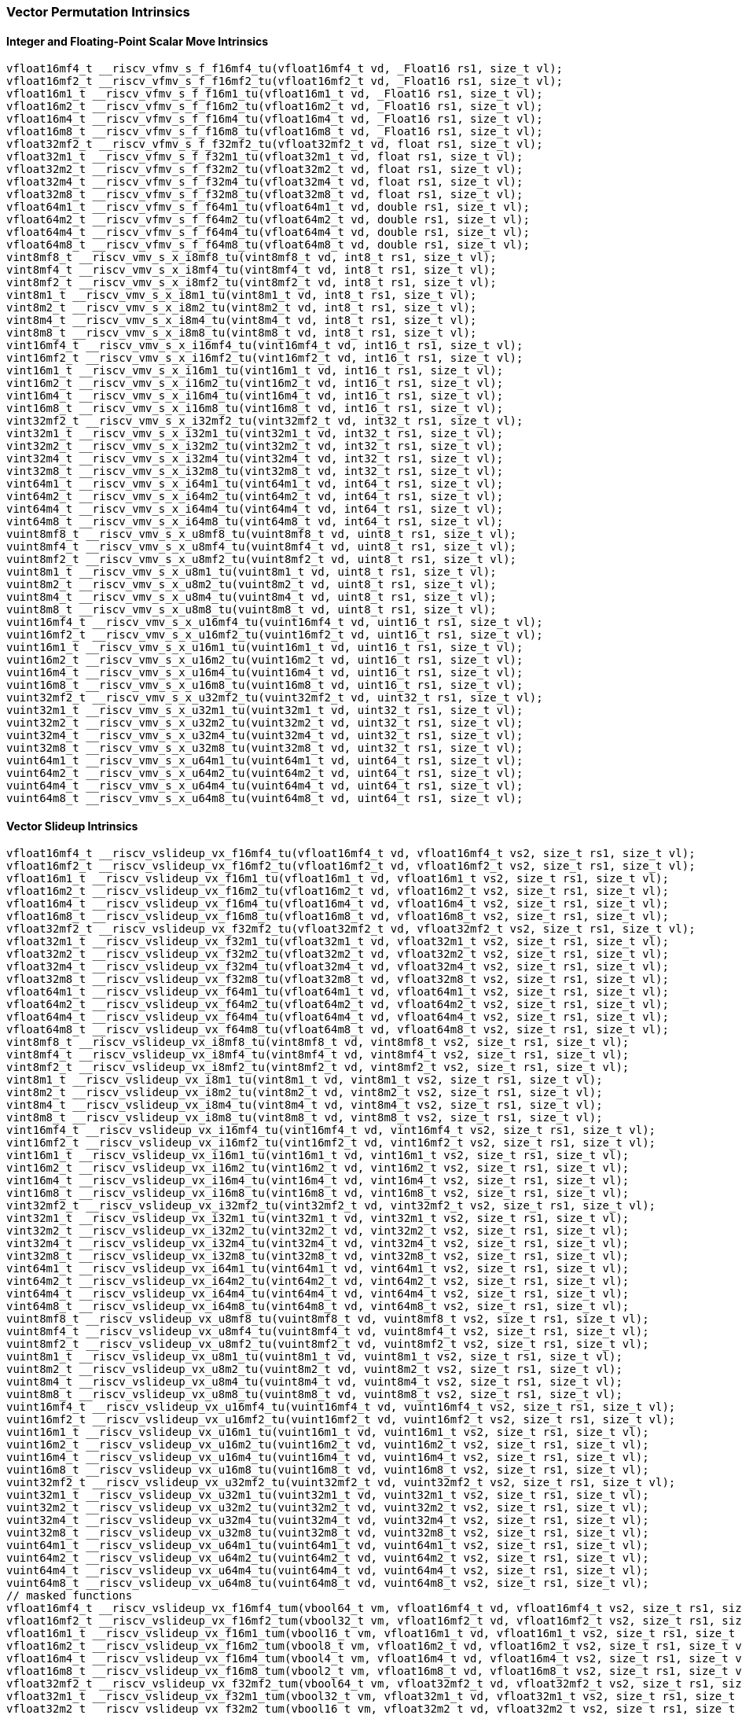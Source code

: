
=== Vector Permutation Intrinsics

[[policy-variant-integer-scalar-move]]
==== Integer and Floating-Point Scalar Move Intrinsics

[,c]
----
vfloat16mf4_t __riscv_vfmv_s_f_f16mf4_tu(vfloat16mf4_t vd, _Float16 rs1, size_t vl);
vfloat16mf2_t __riscv_vfmv_s_f_f16mf2_tu(vfloat16mf2_t vd, _Float16 rs1, size_t vl);
vfloat16m1_t __riscv_vfmv_s_f_f16m1_tu(vfloat16m1_t vd, _Float16 rs1, size_t vl);
vfloat16m2_t __riscv_vfmv_s_f_f16m2_tu(vfloat16m2_t vd, _Float16 rs1, size_t vl);
vfloat16m4_t __riscv_vfmv_s_f_f16m4_tu(vfloat16m4_t vd, _Float16 rs1, size_t vl);
vfloat16m8_t __riscv_vfmv_s_f_f16m8_tu(vfloat16m8_t vd, _Float16 rs1, size_t vl);
vfloat32mf2_t __riscv_vfmv_s_f_f32mf2_tu(vfloat32mf2_t vd, float rs1, size_t vl);
vfloat32m1_t __riscv_vfmv_s_f_f32m1_tu(vfloat32m1_t vd, float rs1, size_t vl);
vfloat32m2_t __riscv_vfmv_s_f_f32m2_tu(vfloat32m2_t vd, float rs1, size_t vl);
vfloat32m4_t __riscv_vfmv_s_f_f32m4_tu(vfloat32m4_t vd, float rs1, size_t vl);
vfloat32m8_t __riscv_vfmv_s_f_f32m8_tu(vfloat32m8_t vd, float rs1, size_t vl);
vfloat64m1_t __riscv_vfmv_s_f_f64m1_tu(vfloat64m1_t vd, double rs1, size_t vl);
vfloat64m2_t __riscv_vfmv_s_f_f64m2_tu(vfloat64m2_t vd, double rs1, size_t vl);
vfloat64m4_t __riscv_vfmv_s_f_f64m4_tu(vfloat64m4_t vd, double rs1, size_t vl);
vfloat64m8_t __riscv_vfmv_s_f_f64m8_tu(vfloat64m8_t vd, double rs1, size_t vl);
vint8mf8_t __riscv_vmv_s_x_i8mf8_tu(vint8mf8_t vd, int8_t rs1, size_t vl);
vint8mf4_t __riscv_vmv_s_x_i8mf4_tu(vint8mf4_t vd, int8_t rs1, size_t vl);
vint8mf2_t __riscv_vmv_s_x_i8mf2_tu(vint8mf2_t vd, int8_t rs1, size_t vl);
vint8m1_t __riscv_vmv_s_x_i8m1_tu(vint8m1_t vd, int8_t rs1, size_t vl);
vint8m2_t __riscv_vmv_s_x_i8m2_tu(vint8m2_t vd, int8_t rs1, size_t vl);
vint8m4_t __riscv_vmv_s_x_i8m4_tu(vint8m4_t vd, int8_t rs1, size_t vl);
vint8m8_t __riscv_vmv_s_x_i8m8_tu(vint8m8_t vd, int8_t rs1, size_t vl);
vint16mf4_t __riscv_vmv_s_x_i16mf4_tu(vint16mf4_t vd, int16_t rs1, size_t vl);
vint16mf2_t __riscv_vmv_s_x_i16mf2_tu(vint16mf2_t vd, int16_t rs1, size_t vl);
vint16m1_t __riscv_vmv_s_x_i16m1_tu(vint16m1_t vd, int16_t rs1, size_t vl);
vint16m2_t __riscv_vmv_s_x_i16m2_tu(vint16m2_t vd, int16_t rs1, size_t vl);
vint16m4_t __riscv_vmv_s_x_i16m4_tu(vint16m4_t vd, int16_t rs1, size_t vl);
vint16m8_t __riscv_vmv_s_x_i16m8_tu(vint16m8_t vd, int16_t rs1, size_t vl);
vint32mf2_t __riscv_vmv_s_x_i32mf2_tu(vint32mf2_t vd, int32_t rs1, size_t vl);
vint32m1_t __riscv_vmv_s_x_i32m1_tu(vint32m1_t vd, int32_t rs1, size_t vl);
vint32m2_t __riscv_vmv_s_x_i32m2_tu(vint32m2_t vd, int32_t rs1, size_t vl);
vint32m4_t __riscv_vmv_s_x_i32m4_tu(vint32m4_t vd, int32_t rs1, size_t vl);
vint32m8_t __riscv_vmv_s_x_i32m8_tu(vint32m8_t vd, int32_t rs1, size_t vl);
vint64m1_t __riscv_vmv_s_x_i64m1_tu(vint64m1_t vd, int64_t rs1, size_t vl);
vint64m2_t __riscv_vmv_s_x_i64m2_tu(vint64m2_t vd, int64_t rs1, size_t vl);
vint64m4_t __riscv_vmv_s_x_i64m4_tu(vint64m4_t vd, int64_t rs1, size_t vl);
vint64m8_t __riscv_vmv_s_x_i64m8_tu(vint64m8_t vd, int64_t rs1, size_t vl);
vuint8mf8_t __riscv_vmv_s_x_u8mf8_tu(vuint8mf8_t vd, uint8_t rs1, size_t vl);
vuint8mf4_t __riscv_vmv_s_x_u8mf4_tu(vuint8mf4_t vd, uint8_t rs1, size_t vl);
vuint8mf2_t __riscv_vmv_s_x_u8mf2_tu(vuint8mf2_t vd, uint8_t rs1, size_t vl);
vuint8m1_t __riscv_vmv_s_x_u8m1_tu(vuint8m1_t vd, uint8_t rs1, size_t vl);
vuint8m2_t __riscv_vmv_s_x_u8m2_tu(vuint8m2_t vd, uint8_t rs1, size_t vl);
vuint8m4_t __riscv_vmv_s_x_u8m4_tu(vuint8m4_t vd, uint8_t rs1, size_t vl);
vuint8m8_t __riscv_vmv_s_x_u8m8_tu(vuint8m8_t vd, uint8_t rs1, size_t vl);
vuint16mf4_t __riscv_vmv_s_x_u16mf4_tu(vuint16mf4_t vd, uint16_t rs1, size_t vl);
vuint16mf2_t __riscv_vmv_s_x_u16mf2_tu(vuint16mf2_t vd, uint16_t rs1, size_t vl);
vuint16m1_t __riscv_vmv_s_x_u16m1_tu(vuint16m1_t vd, uint16_t rs1, size_t vl);
vuint16m2_t __riscv_vmv_s_x_u16m2_tu(vuint16m2_t vd, uint16_t rs1, size_t vl);
vuint16m4_t __riscv_vmv_s_x_u16m4_tu(vuint16m4_t vd, uint16_t rs1, size_t vl);
vuint16m8_t __riscv_vmv_s_x_u16m8_tu(vuint16m8_t vd, uint16_t rs1, size_t vl);
vuint32mf2_t __riscv_vmv_s_x_u32mf2_tu(vuint32mf2_t vd, uint32_t rs1, size_t vl);
vuint32m1_t __riscv_vmv_s_x_u32m1_tu(vuint32m1_t vd, uint32_t rs1, size_t vl);
vuint32m2_t __riscv_vmv_s_x_u32m2_tu(vuint32m2_t vd, uint32_t rs1, size_t vl);
vuint32m4_t __riscv_vmv_s_x_u32m4_tu(vuint32m4_t vd, uint32_t rs1, size_t vl);
vuint32m8_t __riscv_vmv_s_x_u32m8_tu(vuint32m8_t vd, uint32_t rs1, size_t vl);
vuint64m1_t __riscv_vmv_s_x_u64m1_tu(vuint64m1_t vd, uint64_t rs1, size_t vl);
vuint64m2_t __riscv_vmv_s_x_u64m2_tu(vuint64m2_t vd, uint64_t rs1, size_t vl);
vuint64m4_t __riscv_vmv_s_x_u64m4_tu(vuint64m4_t vd, uint64_t rs1, size_t vl);
vuint64m8_t __riscv_vmv_s_x_u64m8_tu(vuint64m8_t vd, uint64_t rs1, size_t vl);
----

[[policy-variant-vector-slideup]]
==== Vector Slideup Intrinsics

[,c]
----
vfloat16mf4_t __riscv_vslideup_vx_f16mf4_tu(vfloat16mf4_t vd, vfloat16mf4_t vs2, size_t rs1, size_t vl);
vfloat16mf2_t __riscv_vslideup_vx_f16mf2_tu(vfloat16mf2_t vd, vfloat16mf2_t vs2, size_t rs1, size_t vl);
vfloat16m1_t __riscv_vslideup_vx_f16m1_tu(vfloat16m1_t vd, vfloat16m1_t vs2, size_t rs1, size_t vl);
vfloat16m2_t __riscv_vslideup_vx_f16m2_tu(vfloat16m2_t vd, vfloat16m2_t vs2, size_t rs1, size_t vl);
vfloat16m4_t __riscv_vslideup_vx_f16m4_tu(vfloat16m4_t vd, vfloat16m4_t vs2, size_t rs1, size_t vl);
vfloat16m8_t __riscv_vslideup_vx_f16m8_tu(vfloat16m8_t vd, vfloat16m8_t vs2, size_t rs1, size_t vl);
vfloat32mf2_t __riscv_vslideup_vx_f32mf2_tu(vfloat32mf2_t vd, vfloat32mf2_t vs2, size_t rs1, size_t vl);
vfloat32m1_t __riscv_vslideup_vx_f32m1_tu(vfloat32m1_t vd, vfloat32m1_t vs2, size_t rs1, size_t vl);
vfloat32m2_t __riscv_vslideup_vx_f32m2_tu(vfloat32m2_t vd, vfloat32m2_t vs2, size_t rs1, size_t vl);
vfloat32m4_t __riscv_vslideup_vx_f32m4_tu(vfloat32m4_t vd, vfloat32m4_t vs2, size_t rs1, size_t vl);
vfloat32m8_t __riscv_vslideup_vx_f32m8_tu(vfloat32m8_t vd, vfloat32m8_t vs2, size_t rs1, size_t vl);
vfloat64m1_t __riscv_vslideup_vx_f64m1_tu(vfloat64m1_t vd, vfloat64m1_t vs2, size_t rs1, size_t vl);
vfloat64m2_t __riscv_vslideup_vx_f64m2_tu(vfloat64m2_t vd, vfloat64m2_t vs2, size_t rs1, size_t vl);
vfloat64m4_t __riscv_vslideup_vx_f64m4_tu(vfloat64m4_t vd, vfloat64m4_t vs2, size_t rs1, size_t vl);
vfloat64m8_t __riscv_vslideup_vx_f64m8_tu(vfloat64m8_t vd, vfloat64m8_t vs2, size_t rs1, size_t vl);
vint8mf8_t __riscv_vslideup_vx_i8mf8_tu(vint8mf8_t vd, vint8mf8_t vs2, size_t rs1, size_t vl);
vint8mf4_t __riscv_vslideup_vx_i8mf4_tu(vint8mf4_t vd, vint8mf4_t vs2, size_t rs1, size_t vl);
vint8mf2_t __riscv_vslideup_vx_i8mf2_tu(vint8mf2_t vd, vint8mf2_t vs2, size_t rs1, size_t vl);
vint8m1_t __riscv_vslideup_vx_i8m1_tu(vint8m1_t vd, vint8m1_t vs2, size_t rs1, size_t vl);
vint8m2_t __riscv_vslideup_vx_i8m2_tu(vint8m2_t vd, vint8m2_t vs2, size_t rs1, size_t vl);
vint8m4_t __riscv_vslideup_vx_i8m4_tu(vint8m4_t vd, vint8m4_t vs2, size_t rs1, size_t vl);
vint8m8_t __riscv_vslideup_vx_i8m8_tu(vint8m8_t vd, vint8m8_t vs2, size_t rs1, size_t vl);
vint16mf4_t __riscv_vslideup_vx_i16mf4_tu(vint16mf4_t vd, vint16mf4_t vs2, size_t rs1, size_t vl);
vint16mf2_t __riscv_vslideup_vx_i16mf2_tu(vint16mf2_t vd, vint16mf2_t vs2, size_t rs1, size_t vl);
vint16m1_t __riscv_vslideup_vx_i16m1_tu(vint16m1_t vd, vint16m1_t vs2, size_t rs1, size_t vl);
vint16m2_t __riscv_vslideup_vx_i16m2_tu(vint16m2_t vd, vint16m2_t vs2, size_t rs1, size_t vl);
vint16m4_t __riscv_vslideup_vx_i16m4_tu(vint16m4_t vd, vint16m4_t vs2, size_t rs1, size_t vl);
vint16m8_t __riscv_vslideup_vx_i16m8_tu(vint16m8_t vd, vint16m8_t vs2, size_t rs1, size_t vl);
vint32mf2_t __riscv_vslideup_vx_i32mf2_tu(vint32mf2_t vd, vint32mf2_t vs2, size_t rs1, size_t vl);
vint32m1_t __riscv_vslideup_vx_i32m1_tu(vint32m1_t vd, vint32m1_t vs2, size_t rs1, size_t vl);
vint32m2_t __riscv_vslideup_vx_i32m2_tu(vint32m2_t vd, vint32m2_t vs2, size_t rs1, size_t vl);
vint32m4_t __riscv_vslideup_vx_i32m4_tu(vint32m4_t vd, vint32m4_t vs2, size_t rs1, size_t vl);
vint32m8_t __riscv_vslideup_vx_i32m8_tu(vint32m8_t vd, vint32m8_t vs2, size_t rs1, size_t vl);
vint64m1_t __riscv_vslideup_vx_i64m1_tu(vint64m1_t vd, vint64m1_t vs2, size_t rs1, size_t vl);
vint64m2_t __riscv_vslideup_vx_i64m2_tu(vint64m2_t vd, vint64m2_t vs2, size_t rs1, size_t vl);
vint64m4_t __riscv_vslideup_vx_i64m4_tu(vint64m4_t vd, vint64m4_t vs2, size_t rs1, size_t vl);
vint64m8_t __riscv_vslideup_vx_i64m8_tu(vint64m8_t vd, vint64m8_t vs2, size_t rs1, size_t vl);
vuint8mf8_t __riscv_vslideup_vx_u8mf8_tu(vuint8mf8_t vd, vuint8mf8_t vs2, size_t rs1, size_t vl);
vuint8mf4_t __riscv_vslideup_vx_u8mf4_tu(vuint8mf4_t vd, vuint8mf4_t vs2, size_t rs1, size_t vl);
vuint8mf2_t __riscv_vslideup_vx_u8mf2_tu(vuint8mf2_t vd, vuint8mf2_t vs2, size_t rs1, size_t vl);
vuint8m1_t __riscv_vslideup_vx_u8m1_tu(vuint8m1_t vd, vuint8m1_t vs2, size_t rs1, size_t vl);
vuint8m2_t __riscv_vslideup_vx_u8m2_tu(vuint8m2_t vd, vuint8m2_t vs2, size_t rs1, size_t vl);
vuint8m4_t __riscv_vslideup_vx_u8m4_tu(vuint8m4_t vd, vuint8m4_t vs2, size_t rs1, size_t vl);
vuint8m8_t __riscv_vslideup_vx_u8m8_tu(vuint8m8_t vd, vuint8m8_t vs2, size_t rs1, size_t vl);
vuint16mf4_t __riscv_vslideup_vx_u16mf4_tu(vuint16mf4_t vd, vuint16mf4_t vs2, size_t rs1, size_t vl);
vuint16mf2_t __riscv_vslideup_vx_u16mf2_tu(vuint16mf2_t vd, vuint16mf2_t vs2, size_t rs1, size_t vl);
vuint16m1_t __riscv_vslideup_vx_u16m1_tu(vuint16m1_t vd, vuint16m1_t vs2, size_t rs1, size_t vl);
vuint16m2_t __riscv_vslideup_vx_u16m2_tu(vuint16m2_t vd, vuint16m2_t vs2, size_t rs1, size_t vl);
vuint16m4_t __riscv_vslideup_vx_u16m4_tu(vuint16m4_t vd, vuint16m4_t vs2, size_t rs1, size_t vl);
vuint16m8_t __riscv_vslideup_vx_u16m8_tu(vuint16m8_t vd, vuint16m8_t vs2, size_t rs1, size_t vl);
vuint32mf2_t __riscv_vslideup_vx_u32mf2_tu(vuint32mf2_t vd, vuint32mf2_t vs2, size_t rs1, size_t vl);
vuint32m1_t __riscv_vslideup_vx_u32m1_tu(vuint32m1_t vd, vuint32m1_t vs2, size_t rs1, size_t vl);
vuint32m2_t __riscv_vslideup_vx_u32m2_tu(vuint32m2_t vd, vuint32m2_t vs2, size_t rs1, size_t vl);
vuint32m4_t __riscv_vslideup_vx_u32m4_tu(vuint32m4_t vd, vuint32m4_t vs2, size_t rs1, size_t vl);
vuint32m8_t __riscv_vslideup_vx_u32m8_tu(vuint32m8_t vd, vuint32m8_t vs2, size_t rs1, size_t vl);
vuint64m1_t __riscv_vslideup_vx_u64m1_tu(vuint64m1_t vd, vuint64m1_t vs2, size_t rs1, size_t vl);
vuint64m2_t __riscv_vslideup_vx_u64m2_tu(vuint64m2_t vd, vuint64m2_t vs2, size_t rs1, size_t vl);
vuint64m4_t __riscv_vslideup_vx_u64m4_tu(vuint64m4_t vd, vuint64m4_t vs2, size_t rs1, size_t vl);
vuint64m8_t __riscv_vslideup_vx_u64m8_tu(vuint64m8_t vd, vuint64m8_t vs2, size_t rs1, size_t vl);
// masked functions
vfloat16mf4_t __riscv_vslideup_vx_f16mf4_tum(vbool64_t vm, vfloat16mf4_t vd, vfloat16mf4_t vs2, size_t rs1, size_t vl);
vfloat16mf2_t __riscv_vslideup_vx_f16mf2_tum(vbool32_t vm, vfloat16mf2_t vd, vfloat16mf2_t vs2, size_t rs1, size_t vl);
vfloat16m1_t __riscv_vslideup_vx_f16m1_tum(vbool16_t vm, vfloat16m1_t vd, vfloat16m1_t vs2, size_t rs1, size_t vl);
vfloat16m2_t __riscv_vslideup_vx_f16m2_tum(vbool8_t vm, vfloat16m2_t vd, vfloat16m2_t vs2, size_t rs1, size_t vl);
vfloat16m4_t __riscv_vslideup_vx_f16m4_tum(vbool4_t vm, vfloat16m4_t vd, vfloat16m4_t vs2, size_t rs1, size_t vl);
vfloat16m8_t __riscv_vslideup_vx_f16m8_tum(vbool2_t vm, vfloat16m8_t vd, vfloat16m8_t vs2, size_t rs1, size_t vl);
vfloat32mf2_t __riscv_vslideup_vx_f32mf2_tum(vbool64_t vm, vfloat32mf2_t vd, vfloat32mf2_t vs2, size_t rs1, size_t vl);
vfloat32m1_t __riscv_vslideup_vx_f32m1_tum(vbool32_t vm, vfloat32m1_t vd, vfloat32m1_t vs2, size_t rs1, size_t vl);
vfloat32m2_t __riscv_vslideup_vx_f32m2_tum(vbool16_t vm, vfloat32m2_t vd, vfloat32m2_t vs2, size_t rs1, size_t vl);
vfloat32m4_t __riscv_vslideup_vx_f32m4_tum(vbool8_t vm, vfloat32m4_t vd, vfloat32m4_t vs2, size_t rs1, size_t vl);
vfloat32m8_t __riscv_vslideup_vx_f32m8_tum(vbool4_t vm, vfloat32m8_t vd, vfloat32m8_t vs2, size_t rs1, size_t vl);
vfloat64m1_t __riscv_vslideup_vx_f64m1_tum(vbool64_t vm, vfloat64m1_t vd, vfloat64m1_t vs2, size_t rs1, size_t vl);
vfloat64m2_t __riscv_vslideup_vx_f64m2_tum(vbool32_t vm, vfloat64m2_t vd, vfloat64m2_t vs2, size_t rs1, size_t vl);
vfloat64m4_t __riscv_vslideup_vx_f64m4_tum(vbool16_t vm, vfloat64m4_t vd, vfloat64m4_t vs2, size_t rs1, size_t vl);
vfloat64m8_t __riscv_vslideup_vx_f64m8_tum(vbool8_t vm, vfloat64m8_t vd, vfloat64m8_t vs2, size_t rs1, size_t vl);
vint8mf8_t __riscv_vslideup_vx_i8mf8_tum(vbool64_t vm, vint8mf8_t vd, vint8mf8_t vs2, size_t rs1, size_t vl);
vint8mf4_t __riscv_vslideup_vx_i8mf4_tum(vbool32_t vm, vint8mf4_t vd, vint8mf4_t vs2, size_t rs1, size_t vl);
vint8mf2_t __riscv_vslideup_vx_i8mf2_tum(vbool16_t vm, vint8mf2_t vd, vint8mf2_t vs2, size_t rs1, size_t vl);
vint8m1_t __riscv_vslideup_vx_i8m1_tum(vbool8_t vm, vint8m1_t vd, vint8m1_t vs2, size_t rs1, size_t vl);
vint8m2_t __riscv_vslideup_vx_i8m2_tum(vbool4_t vm, vint8m2_t vd, vint8m2_t vs2, size_t rs1, size_t vl);
vint8m4_t __riscv_vslideup_vx_i8m4_tum(vbool2_t vm, vint8m4_t vd, vint8m4_t vs2, size_t rs1, size_t vl);
vint8m8_t __riscv_vslideup_vx_i8m8_tum(vbool1_t vm, vint8m8_t vd, vint8m8_t vs2, size_t rs1, size_t vl);
vint16mf4_t __riscv_vslideup_vx_i16mf4_tum(vbool64_t vm, vint16mf4_t vd, vint16mf4_t vs2, size_t rs1, size_t vl);
vint16mf2_t __riscv_vslideup_vx_i16mf2_tum(vbool32_t vm, vint16mf2_t vd, vint16mf2_t vs2, size_t rs1, size_t vl);
vint16m1_t __riscv_vslideup_vx_i16m1_tum(vbool16_t vm, vint16m1_t vd, vint16m1_t vs2, size_t rs1, size_t vl);
vint16m2_t __riscv_vslideup_vx_i16m2_tum(vbool8_t vm, vint16m2_t vd, vint16m2_t vs2, size_t rs1, size_t vl);
vint16m4_t __riscv_vslideup_vx_i16m4_tum(vbool4_t vm, vint16m4_t vd, vint16m4_t vs2, size_t rs1, size_t vl);
vint16m8_t __riscv_vslideup_vx_i16m8_tum(vbool2_t vm, vint16m8_t vd, vint16m8_t vs2, size_t rs1, size_t vl);
vint32mf2_t __riscv_vslideup_vx_i32mf2_tum(vbool64_t vm, vint32mf2_t vd, vint32mf2_t vs2, size_t rs1, size_t vl);
vint32m1_t __riscv_vslideup_vx_i32m1_tum(vbool32_t vm, vint32m1_t vd, vint32m1_t vs2, size_t rs1, size_t vl);
vint32m2_t __riscv_vslideup_vx_i32m2_tum(vbool16_t vm, vint32m2_t vd, vint32m2_t vs2, size_t rs1, size_t vl);
vint32m4_t __riscv_vslideup_vx_i32m4_tum(vbool8_t vm, vint32m4_t vd, vint32m4_t vs2, size_t rs1, size_t vl);
vint32m8_t __riscv_vslideup_vx_i32m8_tum(vbool4_t vm, vint32m8_t vd, vint32m8_t vs2, size_t rs1, size_t vl);
vint64m1_t __riscv_vslideup_vx_i64m1_tum(vbool64_t vm, vint64m1_t vd, vint64m1_t vs2, size_t rs1, size_t vl);
vint64m2_t __riscv_vslideup_vx_i64m2_tum(vbool32_t vm, vint64m2_t vd, vint64m2_t vs2, size_t rs1, size_t vl);
vint64m4_t __riscv_vslideup_vx_i64m4_tum(vbool16_t vm, vint64m4_t vd, vint64m4_t vs2, size_t rs1, size_t vl);
vint64m8_t __riscv_vslideup_vx_i64m8_tum(vbool8_t vm, vint64m8_t vd, vint64m8_t vs2, size_t rs1, size_t vl);
vuint8mf8_t __riscv_vslideup_vx_u8mf8_tum(vbool64_t vm, vuint8mf8_t vd, vuint8mf8_t vs2, size_t rs1, size_t vl);
vuint8mf4_t __riscv_vslideup_vx_u8mf4_tum(vbool32_t vm, vuint8mf4_t vd, vuint8mf4_t vs2, size_t rs1, size_t vl);
vuint8mf2_t __riscv_vslideup_vx_u8mf2_tum(vbool16_t vm, vuint8mf2_t vd, vuint8mf2_t vs2, size_t rs1, size_t vl);
vuint8m1_t __riscv_vslideup_vx_u8m1_tum(vbool8_t vm, vuint8m1_t vd, vuint8m1_t vs2, size_t rs1, size_t vl);
vuint8m2_t __riscv_vslideup_vx_u8m2_tum(vbool4_t vm, vuint8m2_t vd, vuint8m2_t vs2, size_t rs1, size_t vl);
vuint8m4_t __riscv_vslideup_vx_u8m4_tum(vbool2_t vm, vuint8m4_t vd, vuint8m4_t vs2, size_t rs1, size_t vl);
vuint8m8_t __riscv_vslideup_vx_u8m8_tum(vbool1_t vm, vuint8m8_t vd, vuint8m8_t vs2, size_t rs1, size_t vl);
vuint16mf4_t __riscv_vslideup_vx_u16mf4_tum(vbool64_t vm, vuint16mf4_t vd, vuint16mf4_t vs2, size_t rs1, size_t vl);
vuint16mf2_t __riscv_vslideup_vx_u16mf2_tum(vbool32_t vm, vuint16mf2_t vd, vuint16mf2_t vs2, size_t rs1, size_t vl);
vuint16m1_t __riscv_vslideup_vx_u16m1_tum(vbool16_t vm, vuint16m1_t vd, vuint16m1_t vs2, size_t rs1, size_t vl);
vuint16m2_t __riscv_vslideup_vx_u16m2_tum(vbool8_t vm, vuint16m2_t vd, vuint16m2_t vs2, size_t rs1, size_t vl);
vuint16m4_t __riscv_vslideup_vx_u16m4_tum(vbool4_t vm, vuint16m4_t vd, vuint16m4_t vs2, size_t rs1, size_t vl);
vuint16m8_t __riscv_vslideup_vx_u16m8_tum(vbool2_t vm, vuint16m8_t vd, vuint16m8_t vs2, size_t rs1, size_t vl);
vuint32mf2_t __riscv_vslideup_vx_u32mf2_tum(vbool64_t vm, vuint32mf2_t vd, vuint32mf2_t vs2, size_t rs1, size_t vl);
vuint32m1_t __riscv_vslideup_vx_u32m1_tum(vbool32_t vm, vuint32m1_t vd, vuint32m1_t vs2, size_t rs1, size_t vl);
vuint32m2_t __riscv_vslideup_vx_u32m2_tum(vbool16_t vm, vuint32m2_t vd, vuint32m2_t vs2, size_t rs1, size_t vl);
vuint32m4_t __riscv_vslideup_vx_u32m4_tum(vbool8_t vm, vuint32m4_t vd, vuint32m4_t vs2, size_t rs1, size_t vl);
vuint32m8_t __riscv_vslideup_vx_u32m8_tum(vbool4_t vm, vuint32m8_t vd, vuint32m8_t vs2, size_t rs1, size_t vl);
vuint64m1_t __riscv_vslideup_vx_u64m1_tum(vbool64_t vm, vuint64m1_t vd, vuint64m1_t vs2, size_t rs1, size_t vl);
vuint64m2_t __riscv_vslideup_vx_u64m2_tum(vbool32_t vm, vuint64m2_t vd, vuint64m2_t vs2, size_t rs1, size_t vl);
vuint64m4_t __riscv_vslideup_vx_u64m4_tum(vbool16_t vm, vuint64m4_t vd, vuint64m4_t vs2, size_t rs1, size_t vl);
vuint64m8_t __riscv_vslideup_vx_u64m8_tum(vbool8_t vm, vuint64m8_t vd, vuint64m8_t vs2, size_t rs1, size_t vl);
// masked functions
vfloat16mf4_t __riscv_vslideup_vx_f16mf4_tumu(vbool64_t vm, vfloat16mf4_t vd, vfloat16mf4_t vs2, size_t rs1, size_t vl);
vfloat16mf2_t __riscv_vslideup_vx_f16mf2_tumu(vbool32_t vm, vfloat16mf2_t vd, vfloat16mf2_t vs2, size_t rs1, size_t vl);
vfloat16m1_t __riscv_vslideup_vx_f16m1_tumu(vbool16_t vm, vfloat16m1_t vd, vfloat16m1_t vs2, size_t rs1, size_t vl);
vfloat16m2_t __riscv_vslideup_vx_f16m2_tumu(vbool8_t vm, vfloat16m2_t vd, vfloat16m2_t vs2, size_t rs1, size_t vl);
vfloat16m4_t __riscv_vslideup_vx_f16m4_tumu(vbool4_t vm, vfloat16m4_t vd, vfloat16m4_t vs2, size_t rs1, size_t vl);
vfloat16m8_t __riscv_vslideup_vx_f16m8_tumu(vbool2_t vm, vfloat16m8_t vd, vfloat16m8_t vs2, size_t rs1, size_t vl);
vfloat32mf2_t __riscv_vslideup_vx_f32mf2_tumu(vbool64_t vm, vfloat32mf2_t vd, vfloat32mf2_t vs2, size_t rs1, size_t vl);
vfloat32m1_t __riscv_vslideup_vx_f32m1_tumu(vbool32_t vm, vfloat32m1_t vd, vfloat32m1_t vs2, size_t rs1, size_t vl);
vfloat32m2_t __riscv_vslideup_vx_f32m2_tumu(vbool16_t vm, vfloat32m2_t vd, vfloat32m2_t vs2, size_t rs1, size_t vl);
vfloat32m4_t __riscv_vslideup_vx_f32m4_tumu(vbool8_t vm, vfloat32m4_t vd, vfloat32m4_t vs2, size_t rs1, size_t vl);
vfloat32m8_t __riscv_vslideup_vx_f32m8_tumu(vbool4_t vm, vfloat32m8_t vd, vfloat32m8_t vs2, size_t rs1, size_t vl);
vfloat64m1_t __riscv_vslideup_vx_f64m1_tumu(vbool64_t vm, vfloat64m1_t vd, vfloat64m1_t vs2, size_t rs1, size_t vl);
vfloat64m2_t __riscv_vslideup_vx_f64m2_tumu(vbool32_t vm, vfloat64m2_t vd, vfloat64m2_t vs2, size_t rs1, size_t vl);
vfloat64m4_t __riscv_vslideup_vx_f64m4_tumu(vbool16_t vm, vfloat64m4_t vd, vfloat64m4_t vs2, size_t rs1, size_t vl);
vfloat64m8_t __riscv_vslideup_vx_f64m8_tumu(vbool8_t vm, vfloat64m8_t vd, vfloat64m8_t vs2, size_t rs1, size_t vl);
vint8mf8_t __riscv_vslideup_vx_i8mf8_tumu(vbool64_t vm, vint8mf8_t vd, vint8mf8_t vs2, size_t rs1, size_t vl);
vint8mf4_t __riscv_vslideup_vx_i8mf4_tumu(vbool32_t vm, vint8mf4_t vd, vint8mf4_t vs2, size_t rs1, size_t vl);
vint8mf2_t __riscv_vslideup_vx_i8mf2_tumu(vbool16_t vm, vint8mf2_t vd, vint8mf2_t vs2, size_t rs1, size_t vl);
vint8m1_t __riscv_vslideup_vx_i8m1_tumu(vbool8_t vm, vint8m1_t vd, vint8m1_t vs2, size_t rs1, size_t vl);
vint8m2_t __riscv_vslideup_vx_i8m2_tumu(vbool4_t vm, vint8m2_t vd, vint8m2_t vs2, size_t rs1, size_t vl);
vint8m4_t __riscv_vslideup_vx_i8m4_tumu(vbool2_t vm, vint8m4_t vd, vint8m4_t vs2, size_t rs1, size_t vl);
vint8m8_t __riscv_vslideup_vx_i8m8_tumu(vbool1_t vm, vint8m8_t vd, vint8m8_t vs2, size_t rs1, size_t vl);
vint16mf4_t __riscv_vslideup_vx_i16mf4_tumu(vbool64_t vm, vint16mf4_t vd, vint16mf4_t vs2, size_t rs1, size_t vl);
vint16mf2_t __riscv_vslideup_vx_i16mf2_tumu(vbool32_t vm, vint16mf2_t vd, vint16mf2_t vs2, size_t rs1, size_t vl);
vint16m1_t __riscv_vslideup_vx_i16m1_tumu(vbool16_t vm, vint16m1_t vd, vint16m1_t vs2, size_t rs1, size_t vl);
vint16m2_t __riscv_vslideup_vx_i16m2_tumu(vbool8_t vm, vint16m2_t vd, vint16m2_t vs2, size_t rs1, size_t vl);
vint16m4_t __riscv_vslideup_vx_i16m4_tumu(vbool4_t vm, vint16m4_t vd, vint16m4_t vs2, size_t rs1, size_t vl);
vint16m8_t __riscv_vslideup_vx_i16m8_tumu(vbool2_t vm, vint16m8_t vd, vint16m8_t vs2, size_t rs1, size_t vl);
vint32mf2_t __riscv_vslideup_vx_i32mf2_tumu(vbool64_t vm, vint32mf2_t vd, vint32mf2_t vs2, size_t rs1, size_t vl);
vint32m1_t __riscv_vslideup_vx_i32m1_tumu(vbool32_t vm, vint32m1_t vd, vint32m1_t vs2, size_t rs1, size_t vl);
vint32m2_t __riscv_vslideup_vx_i32m2_tumu(vbool16_t vm, vint32m2_t vd, vint32m2_t vs2, size_t rs1, size_t vl);
vint32m4_t __riscv_vslideup_vx_i32m4_tumu(vbool8_t vm, vint32m4_t vd, vint32m4_t vs2, size_t rs1, size_t vl);
vint32m8_t __riscv_vslideup_vx_i32m8_tumu(vbool4_t vm, vint32m8_t vd, vint32m8_t vs2, size_t rs1, size_t vl);
vint64m1_t __riscv_vslideup_vx_i64m1_tumu(vbool64_t vm, vint64m1_t vd, vint64m1_t vs2, size_t rs1, size_t vl);
vint64m2_t __riscv_vslideup_vx_i64m2_tumu(vbool32_t vm, vint64m2_t vd, vint64m2_t vs2, size_t rs1, size_t vl);
vint64m4_t __riscv_vslideup_vx_i64m4_tumu(vbool16_t vm, vint64m4_t vd, vint64m4_t vs2, size_t rs1, size_t vl);
vint64m8_t __riscv_vslideup_vx_i64m8_tumu(vbool8_t vm, vint64m8_t vd, vint64m8_t vs2, size_t rs1, size_t vl);
vuint8mf8_t __riscv_vslideup_vx_u8mf8_tumu(vbool64_t vm, vuint8mf8_t vd, vuint8mf8_t vs2, size_t rs1, size_t vl);
vuint8mf4_t __riscv_vslideup_vx_u8mf4_tumu(vbool32_t vm, vuint8mf4_t vd, vuint8mf4_t vs2, size_t rs1, size_t vl);
vuint8mf2_t __riscv_vslideup_vx_u8mf2_tumu(vbool16_t vm, vuint8mf2_t vd, vuint8mf2_t vs2, size_t rs1, size_t vl);
vuint8m1_t __riscv_vslideup_vx_u8m1_tumu(vbool8_t vm, vuint8m1_t vd, vuint8m1_t vs2, size_t rs1, size_t vl);
vuint8m2_t __riscv_vslideup_vx_u8m2_tumu(vbool4_t vm, vuint8m2_t vd, vuint8m2_t vs2, size_t rs1, size_t vl);
vuint8m4_t __riscv_vslideup_vx_u8m4_tumu(vbool2_t vm, vuint8m4_t vd, vuint8m4_t vs2, size_t rs1, size_t vl);
vuint8m8_t __riscv_vslideup_vx_u8m8_tumu(vbool1_t vm, vuint8m8_t vd, vuint8m8_t vs2, size_t rs1, size_t vl);
vuint16mf4_t __riscv_vslideup_vx_u16mf4_tumu(vbool64_t vm, vuint16mf4_t vd, vuint16mf4_t vs2, size_t rs1, size_t vl);
vuint16mf2_t __riscv_vslideup_vx_u16mf2_tumu(vbool32_t vm, vuint16mf2_t vd, vuint16mf2_t vs2, size_t rs1, size_t vl);
vuint16m1_t __riscv_vslideup_vx_u16m1_tumu(vbool16_t vm, vuint16m1_t vd, vuint16m1_t vs2, size_t rs1, size_t vl);
vuint16m2_t __riscv_vslideup_vx_u16m2_tumu(vbool8_t vm, vuint16m2_t vd, vuint16m2_t vs2, size_t rs1, size_t vl);
vuint16m4_t __riscv_vslideup_vx_u16m4_tumu(vbool4_t vm, vuint16m4_t vd, vuint16m4_t vs2, size_t rs1, size_t vl);
vuint16m8_t __riscv_vslideup_vx_u16m8_tumu(vbool2_t vm, vuint16m8_t vd, vuint16m8_t vs2, size_t rs1, size_t vl);
vuint32mf2_t __riscv_vslideup_vx_u32mf2_tumu(vbool64_t vm, vuint32mf2_t vd, vuint32mf2_t vs2, size_t rs1, size_t vl);
vuint32m1_t __riscv_vslideup_vx_u32m1_tumu(vbool32_t vm, vuint32m1_t vd, vuint32m1_t vs2, size_t rs1, size_t vl);
vuint32m2_t __riscv_vslideup_vx_u32m2_tumu(vbool16_t vm, vuint32m2_t vd, vuint32m2_t vs2, size_t rs1, size_t vl);
vuint32m4_t __riscv_vslideup_vx_u32m4_tumu(vbool8_t vm, vuint32m4_t vd, vuint32m4_t vs2, size_t rs1, size_t vl);
vuint32m8_t __riscv_vslideup_vx_u32m8_tumu(vbool4_t vm, vuint32m8_t vd, vuint32m8_t vs2, size_t rs1, size_t vl);
vuint64m1_t __riscv_vslideup_vx_u64m1_tumu(vbool64_t vm, vuint64m1_t vd, vuint64m1_t vs2, size_t rs1, size_t vl);
vuint64m2_t __riscv_vslideup_vx_u64m2_tumu(vbool32_t vm, vuint64m2_t vd, vuint64m2_t vs2, size_t rs1, size_t vl);
vuint64m4_t __riscv_vslideup_vx_u64m4_tumu(vbool16_t vm, vuint64m4_t vd, vuint64m4_t vs2, size_t rs1, size_t vl);
vuint64m8_t __riscv_vslideup_vx_u64m8_tumu(vbool8_t vm, vuint64m8_t vd, vuint64m8_t vs2, size_t rs1, size_t vl);
// masked functions
vfloat16mf4_t __riscv_vslideup_vx_f16mf4_mu(vbool64_t vm, vfloat16mf4_t vd, vfloat16mf4_t vs2, size_t rs1, size_t vl);
vfloat16mf2_t __riscv_vslideup_vx_f16mf2_mu(vbool32_t vm, vfloat16mf2_t vd, vfloat16mf2_t vs2, size_t rs1, size_t vl);
vfloat16m1_t __riscv_vslideup_vx_f16m1_mu(vbool16_t vm, vfloat16m1_t vd, vfloat16m1_t vs2, size_t rs1, size_t vl);
vfloat16m2_t __riscv_vslideup_vx_f16m2_mu(vbool8_t vm, vfloat16m2_t vd, vfloat16m2_t vs2, size_t rs1, size_t vl);
vfloat16m4_t __riscv_vslideup_vx_f16m4_mu(vbool4_t vm, vfloat16m4_t vd, vfloat16m4_t vs2, size_t rs1, size_t vl);
vfloat16m8_t __riscv_vslideup_vx_f16m8_mu(vbool2_t vm, vfloat16m8_t vd, vfloat16m8_t vs2, size_t rs1, size_t vl);
vfloat32mf2_t __riscv_vslideup_vx_f32mf2_mu(vbool64_t vm, vfloat32mf2_t vd, vfloat32mf2_t vs2, size_t rs1, size_t vl);
vfloat32m1_t __riscv_vslideup_vx_f32m1_mu(vbool32_t vm, vfloat32m1_t vd, vfloat32m1_t vs2, size_t rs1, size_t vl);
vfloat32m2_t __riscv_vslideup_vx_f32m2_mu(vbool16_t vm, vfloat32m2_t vd, vfloat32m2_t vs2, size_t rs1, size_t vl);
vfloat32m4_t __riscv_vslideup_vx_f32m4_mu(vbool8_t vm, vfloat32m4_t vd, vfloat32m4_t vs2, size_t rs1, size_t vl);
vfloat32m8_t __riscv_vslideup_vx_f32m8_mu(vbool4_t vm, vfloat32m8_t vd, vfloat32m8_t vs2, size_t rs1, size_t vl);
vfloat64m1_t __riscv_vslideup_vx_f64m1_mu(vbool64_t vm, vfloat64m1_t vd, vfloat64m1_t vs2, size_t rs1, size_t vl);
vfloat64m2_t __riscv_vslideup_vx_f64m2_mu(vbool32_t vm, vfloat64m2_t vd, vfloat64m2_t vs2, size_t rs1, size_t vl);
vfloat64m4_t __riscv_vslideup_vx_f64m4_mu(vbool16_t vm, vfloat64m4_t vd, vfloat64m4_t vs2, size_t rs1, size_t vl);
vfloat64m8_t __riscv_vslideup_vx_f64m8_mu(vbool8_t vm, vfloat64m8_t vd, vfloat64m8_t vs2, size_t rs1, size_t vl);
vint8mf8_t __riscv_vslideup_vx_i8mf8_mu(vbool64_t vm, vint8mf8_t vd, vint8mf8_t vs2, size_t rs1, size_t vl);
vint8mf4_t __riscv_vslideup_vx_i8mf4_mu(vbool32_t vm, vint8mf4_t vd, vint8mf4_t vs2, size_t rs1, size_t vl);
vint8mf2_t __riscv_vslideup_vx_i8mf2_mu(vbool16_t vm, vint8mf2_t vd, vint8mf2_t vs2, size_t rs1, size_t vl);
vint8m1_t __riscv_vslideup_vx_i8m1_mu(vbool8_t vm, vint8m1_t vd, vint8m1_t vs2, size_t rs1, size_t vl);
vint8m2_t __riscv_vslideup_vx_i8m2_mu(vbool4_t vm, vint8m2_t vd, vint8m2_t vs2, size_t rs1, size_t vl);
vint8m4_t __riscv_vslideup_vx_i8m4_mu(vbool2_t vm, vint8m4_t vd, vint8m4_t vs2, size_t rs1, size_t vl);
vint8m8_t __riscv_vslideup_vx_i8m8_mu(vbool1_t vm, vint8m8_t vd, vint8m8_t vs2, size_t rs1, size_t vl);
vint16mf4_t __riscv_vslideup_vx_i16mf4_mu(vbool64_t vm, vint16mf4_t vd, vint16mf4_t vs2, size_t rs1, size_t vl);
vint16mf2_t __riscv_vslideup_vx_i16mf2_mu(vbool32_t vm, vint16mf2_t vd, vint16mf2_t vs2, size_t rs1, size_t vl);
vint16m1_t __riscv_vslideup_vx_i16m1_mu(vbool16_t vm, vint16m1_t vd, vint16m1_t vs2, size_t rs1, size_t vl);
vint16m2_t __riscv_vslideup_vx_i16m2_mu(vbool8_t vm, vint16m2_t vd, vint16m2_t vs2, size_t rs1, size_t vl);
vint16m4_t __riscv_vslideup_vx_i16m4_mu(vbool4_t vm, vint16m4_t vd, vint16m4_t vs2, size_t rs1, size_t vl);
vint16m8_t __riscv_vslideup_vx_i16m8_mu(vbool2_t vm, vint16m8_t vd, vint16m8_t vs2, size_t rs1, size_t vl);
vint32mf2_t __riscv_vslideup_vx_i32mf2_mu(vbool64_t vm, vint32mf2_t vd, vint32mf2_t vs2, size_t rs1, size_t vl);
vint32m1_t __riscv_vslideup_vx_i32m1_mu(vbool32_t vm, vint32m1_t vd, vint32m1_t vs2, size_t rs1, size_t vl);
vint32m2_t __riscv_vslideup_vx_i32m2_mu(vbool16_t vm, vint32m2_t vd, vint32m2_t vs2, size_t rs1, size_t vl);
vint32m4_t __riscv_vslideup_vx_i32m4_mu(vbool8_t vm, vint32m4_t vd, vint32m4_t vs2, size_t rs1, size_t vl);
vint32m8_t __riscv_vslideup_vx_i32m8_mu(vbool4_t vm, vint32m8_t vd, vint32m8_t vs2, size_t rs1, size_t vl);
vint64m1_t __riscv_vslideup_vx_i64m1_mu(vbool64_t vm, vint64m1_t vd, vint64m1_t vs2, size_t rs1, size_t vl);
vint64m2_t __riscv_vslideup_vx_i64m2_mu(vbool32_t vm, vint64m2_t vd, vint64m2_t vs2, size_t rs1, size_t vl);
vint64m4_t __riscv_vslideup_vx_i64m4_mu(vbool16_t vm, vint64m4_t vd, vint64m4_t vs2, size_t rs1, size_t vl);
vint64m8_t __riscv_vslideup_vx_i64m8_mu(vbool8_t vm, vint64m8_t vd, vint64m8_t vs2, size_t rs1, size_t vl);
vuint8mf8_t __riscv_vslideup_vx_u8mf8_mu(vbool64_t vm, vuint8mf8_t vd, vuint8mf8_t vs2, size_t rs1, size_t vl);
vuint8mf4_t __riscv_vslideup_vx_u8mf4_mu(vbool32_t vm, vuint8mf4_t vd, vuint8mf4_t vs2, size_t rs1, size_t vl);
vuint8mf2_t __riscv_vslideup_vx_u8mf2_mu(vbool16_t vm, vuint8mf2_t vd, vuint8mf2_t vs2, size_t rs1, size_t vl);
vuint8m1_t __riscv_vslideup_vx_u8m1_mu(vbool8_t vm, vuint8m1_t vd, vuint8m1_t vs2, size_t rs1, size_t vl);
vuint8m2_t __riscv_vslideup_vx_u8m2_mu(vbool4_t vm, vuint8m2_t vd, vuint8m2_t vs2, size_t rs1, size_t vl);
vuint8m4_t __riscv_vslideup_vx_u8m4_mu(vbool2_t vm, vuint8m4_t vd, vuint8m4_t vs2, size_t rs1, size_t vl);
vuint8m8_t __riscv_vslideup_vx_u8m8_mu(vbool1_t vm, vuint8m8_t vd, vuint8m8_t vs2, size_t rs1, size_t vl);
vuint16mf4_t __riscv_vslideup_vx_u16mf4_mu(vbool64_t vm, vuint16mf4_t vd, vuint16mf4_t vs2, size_t rs1, size_t vl);
vuint16mf2_t __riscv_vslideup_vx_u16mf2_mu(vbool32_t vm, vuint16mf2_t vd, vuint16mf2_t vs2, size_t rs1, size_t vl);
vuint16m1_t __riscv_vslideup_vx_u16m1_mu(vbool16_t vm, vuint16m1_t vd, vuint16m1_t vs2, size_t rs1, size_t vl);
vuint16m2_t __riscv_vslideup_vx_u16m2_mu(vbool8_t vm, vuint16m2_t vd, vuint16m2_t vs2, size_t rs1, size_t vl);
vuint16m4_t __riscv_vslideup_vx_u16m4_mu(vbool4_t vm, vuint16m4_t vd, vuint16m4_t vs2, size_t rs1, size_t vl);
vuint16m8_t __riscv_vslideup_vx_u16m8_mu(vbool2_t vm, vuint16m8_t vd, vuint16m8_t vs2, size_t rs1, size_t vl);
vuint32mf2_t __riscv_vslideup_vx_u32mf2_mu(vbool64_t vm, vuint32mf2_t vd, vuint32mf2_t vs2, size_t rs1, size_t vl);
vuint32m1_t __riscv_vslideup_vx_u32m1_mu(vbool32_t vm, vuint32m1_t vd, vuint32m1_t vs2, size_t rs1, size_t vl);
vuint32m2_t __riscv_vslideup_vx_u32m2_mu(vbool16_t vm, vuint32m2_t vd, vuint32m2_t vs2, size_t rs1, size_t vl);
vuint32m4_t __riscv_vslideup_vx_u32m4_mu(vbool8_t vm, vuint32m4_t vd, vuint32m4_t vs2, size_t rs1, size_t vl);
vuint32m8_t __riscv_vslideup_vx_u32m8_mu(vbool4_t vm, vuint32m8_t vd, vuint32m8_t vs2, size_t rs1, size_t vl);
vuint64m1_t __riscv_vslideup_vx_u64m1_mu(vbool64_t vm, vuint64m1_t vd, vuint64m1_t vs2, size_t rs1, size_t vl);
vuint64m2_t __riscv_vslideup_vx_u64m2_mu(vbool32_t vm, vuint64m2_t vd, vuint64m2_t vs2, size_t rs1, size_t vl);
vuint64m4_t __riscv_vslideup_vx_u64m4_mu(vbool16_t vm, vuint64m4_t vd, vuint64m4_t vs2, size_t rs1, size_t vl);
vuint64m8_t __riscv_vslideup_vx_u64m8_mu(vbool8_t vm, vuint64m8_t vd, vuint64m8_t vs2, size_t rs1, size_t vl);
----

[[policy-variant-vector-slidedown]]
==== Vector Slidedown Intrinsics

[,c]
----
vfloat16mf4_t __riscv_vslidedown_vx_f16mf4_tu(vfloat16mf4_t vd, vfloat16mf4_t vs2, size_t rs1, size_t vl);
vfloat16mf2_t __riscv_vslidedown_vx_f16mf2_tu(vfloat16mf2_t vd, vfloat16mf2_t vs2, size_t rs1, size_t vl);
vfloat16m1_t __riscv_vslidedown_vx_f16m1_tu(vfloat16m1_t vd, vfloat16m1_t vs2, size_t rs1, size_t vl);
vfloat16m2_t __riscv_vslidedown_vx_f16m2_tu(vfloat16m2_t vd, vfloat16m2_t vs2, size_t rs1, size_t vl);
vfloat16m4_t __riscv_vslidedown_vx_f16m4_tu(vfloat16m4_t vd, vfloat16m4_t vs2, size_t rs1, size_t vl);
vfloat16m8_t __riscv_vslidedown_vx_f16m8_tu(vfloat16m8_t vd, vfloat16m8_t vs2, size_t rs1, size_t vl);
vfloat32mf2_t __riscv_vslidedown_vx_f32mf2_tu(vfloat32mf2_t vd, vfloat32mf2_t vs2, size_t rs1, size_t vl);
vfloat32m1_t __riscv_vslidedown_vx_f32m1_tu(vfloat32m1_t vd, vfloat32m1_t vs2, size_t rs1, size_t vl);
vfloat32m2_t __riscv_vslidedown_vx_f32m2_tu(vfloat32m2_t vd, vfloat32m2_t vs2, size_t rs1, size_t vl);
vfloat32m4_t __riscv_vslidedown_vx_f32m4_tu(vfloat32m4_t vd, vfloat32m4_t vs2, size_t rs1, size_t vl);
vfloat32m8_t __riscv_vslidedown_vx_f32m8_tu(vfloat32m8_t vd, vfloat32m8_t vs2, size_t rs1, size_t vl);
vfloat64m1_t __riscv_vslidedown_vx_f64m1_tu(vfloat64m1_t vd, vfloat64m1_t vs2, size_t rs1, size_t vl);
vfloat64m2_t __riscv_vslidedown_vx_f64m2_tu(vfloat64m2_t vd, vfloat64m2_t vs2, size_t rs1, size_t vl);
vfloat64m4_t __riscv_vslidedown_vx_f64m4_tu(vfloat64m4_t vd, vfloat64m4_t vs2, size_t rs1, size_t vl);
vfloat64m8_t __riscv_vslidedown_vx_f64m8_tu(vfloat64m8_t vd, vfloat64m8_t vs2, size_t rs1, size_t vl);
vint8mf8_t __riscv_vslidedown_vx_i8mf8_tu(vint8mf8_t vd, vint8mf8_t vs2, size_t rs1, size_t vl);
vint8mf4_t __riscv_vslidedown_vx_i8mf4_tu(vint8mf4_t vd, vint8mf4_t vs2, size_t rs1, size_t vl);
vint8mf2_t __riscv_vslidedown_vx_i8mf2_tu(vint8mf2_t vd, vint8mf2_t vs2, size_t rs1, size_t vl);
vint8m1_t __riscv_vslidedown_vx_i8m1_tu(vint8m1_t vd, vint8m1_t vs2, size_t rs1, size_t vl);
vint8m2_t __riscv_vslidedown_vx_i8m2_tu(vint8m2_t vd, vint8m2_t vs2, size_t rs1, size_t vl);
vint8m4_t __riscv_vslidedown_vx_i8m4_tu(vint8m4_t vd, vint8m4_t vs2, size_t rs1, size_t vl);
vint8m8_t __riscv_vslidedown_vx_i8m8_tu(vint8m8_t vd, vint8m8_t vs2, size_t rs1, size_t vl);
vint16mf4_t __riscv_vslidedown_vx_i16mf4_tu(vint16mf4_t vd, vint16mf4_t vs2, size_t rs1, size_t vl);
vint16mf2_t __riscv_vslidedown_vx_i16mf2_tu(vint16mf2_t vd, vint16mf2_t vs2, size_t rs1, size_t vl);
vint16m1_t __riscv_vslidedown_vx_i16m1_tu(vint16m1_t vd, vint16m1_t vs2, size_t rs1, size_t vl);
vint16m2_t __riscv_vslidedown_vx_i16m2_tu(vint16m2_t vd, vint16m2_t vs2, size_t rs1, size_t vl);
vint16m4_t __riscv_vslidedown_vx_i16m4_tu(vint16m4_t vd, vint16m4_t vs2, size_t rs1, size_t vl);
vint16m8_t __riscv_vslidedown_vx_i16m8_tu(vint16m8_t vd, vint16m8_t vs2, size_t rs1, size_t vl);
vint32mf2_t __riscv_vslidedown_vx_i32mf2_tu(vint32mf2_t vd, vint32mf2_t vs2, size_t rs1, size_t vl);
vint32m1_t __riscv_vslidedown_vx_i32m1_tu(vint32m1_t vd, vint32m1_t vs2, size_t rs1, size_t vl);
vint32m2_t __riscv_vslidedown_vx_i32m2_tu(vint32m2_t vd, vint32m2_t vs2, size_t rs1, size_t vl);
vint32m4_t __riscv_vslidedown_vx_i32m4_tu(vint32m4_t vd, vint32m4_t vs2, size_t rs1, size_t vl);
vint32m8_t __riscv_vslidedown_vx_i32m8_tu(vint32m8_t vd, vint32m8_t vs2, size_t rs1, size_t vl);
vint64m1_t __riscv_vslidedown_vx_i64m1_tu(vint64m1_t vd, vint64m1_t vs2, size_t rs1, size_t vl);
vint64m2_t __riscv_vslidedown_vx_i64m2_tu(vint64m2_t vd, vint64m2_t vs2, size_t rs1, size_t vl);
vint64m4_t __riscv_vslidedown_vx_i64m4_tu(vint64m4_t vd, vint64m4_t vs2, size_t rs1, size_t vl);
vint64m8_t __riscv_vslidedown_vx_i64m8_tu(vint64m8_t vd, vint64m8_t vs2, size_t rs1, size_t vl);
vuint8mf8_t __riscv_vslidedown_vx_u8mf8_tu(vuint8mf8_t vd, vuint8mf8_t vs2, size_t rs1, size_t vl);
vuint8mf4_t __riscv_vslidedown_vx_u8mf4_tu(vuint8mf4_t vd, vuint8mf4_t vs2, size_t rs1, size_t vl);
vuint8mf2_t __riscv_vslidedown_vx_u8mf2_tu(vuint8mf2_t vd, vuint8mf2_t vs2, size_t rs1, size_t vl);
vuint8m1_t __riscv_vslidedown_vx_u8m1_tu(vuint8m1_t vd, vuint8m1_t vs2, size_t rs1, size_t vl);
vuint8m2_t __riscv_vslidedown_vx_u8m2_tu(vuint8m2_t vd, vuint8m2_t vs2, size_t rs1, size_t vl);
vuint8m4_t __riscv_vslidedown_vx_u8m4_tu(vuint8m4_t vd, vuint8m4_t vs2, size_t rs1, size_t vl);
vuint8m8_t __riscv_vslidedown_vx_u8m8_tu(vuint8m8_t vd, vuint8m8_t vs2, size_t rs1, size_t vl);
vuint16mf4_t __riscv_vslidedown_vx_u16mf4_tu(vuint16mf4_t vd, vuint16mf4_t vs2, size_t rs1, size_t vl);
vuint16mf2_t __riscv_vslidedown_vx_u16mf2_tu(vuint16mf2_t vd, vuint16mf2_t vs2, size_t rs1, size_t vl);
vuint16m1_t __riscv_vslidedown_vx_u16m1_tu(vuint16m1_t vd, vuint16m1_t vs2, size_t rs1, size_t vl);
vuint16m2_t __riscv_vslidedown_vx_u16m2_tu(vuint16m2_t vd, vuint16m2_t vs2, size_t rs1, size_t vl);
vuint16m4_t __riscv_vslidedown_vx_u16m4_tu(vuint16m4_t vd, vuint16m4_t vs2, size_t rs1, size_t vl);
vuint16m8_t __riscv_vslidedown_vx_u16m8_tu(vuint16m8_t vd, vuint16m8_t vs2, size_t rs1, size_t vl);
vuint32mf2_t __riscv_vslidedown_vx_u32mf2_tu(vuint32mf2_t vd, vuint32mf2_t vs2, size_t rs1, size_t vl);
vuint32m1_t __riscv_vslidedown_vx_u32m1_tu(vuint32m1_t vd, vuint32m1_t vs2, size_t rs1, size_t vl);
vuint32m2_t __riscv_vslidedown_vx_u32m2_tu(vuint32m2_t vd, vuint32m2_t vs2, size_t rs1, size_t vl);
vuint32m4_t __riscv_vslidedown_vx_u32m4_tu(vuint32m4_t vd, vuint32m4_t vs2, size_t rs1, size_t vl);
vuint32m8_t __riscv_vslidedown_vx_u32m8_tu(vuint32m8_t vd, vuint32m8_t vs2, size_t rs1, size_t vl);
vuint64m1_t __riscv_vslidedown_vx_u64m1_tu(vuint64m1_t vd, vuint64m1_t vs2, size_t rs1, size_t vl);
vuint64m2_t __riscv_vslidedown_vx_u64m2_tu(vuint64m2_t vd, vuint64m2_t vs2, size_t rs1, size_t vl);
vuint64m4_t __riscv_vslidedown_vx_u64m4_tu(vuint64m4_t vd, vuint64m4_t vs2, size_t rs1, size_t vl);
vuint64m8_t __riscv_vslidedown_vx_u64m8_tu(vuint64m8_t vd, vuint64m8_t vs2, size_t rs1, size_t vl);
// masked functions
vfloat16mf4_t __riscv_vslidedown_vx_f16mf4_tum(vbool64_t vm, vfloat16mf4_t vd, vfloat16mf4_t vs2, size_t rs1, size_t vl);
vfloat16mf2_t __riscv_vslidedown_vx_f16mf2_tum(vbool32_t vm, vfloat16mf2_t vd, vfloat16mf2_t vs2, size_t rs1, size_t vl);
vfloat16m1_t __riscv_vslidedown_vx_f16m1_tum(vbool16_t vm, vfloat16m1_t vd, vfloat16m1_t vs2, size_t rs1, size_t vl);
vfloat16m2_t __riscv_vslidedown_vx_f16m2_tum(vbool8_t vm, vfloat16m2_t vd, vfloat16m2_t vs2, size_t rs1, size_t vl);
vfloat16m4_t __riscv_vslidedown_vx_f16m4_tum(vbool4_t vm, vfloat16m4_t vd, vfloat16m4_t vs2, size_t rs1, size_t vl);
vfloat16m8_t __riscv_vslidedown_vx_f16m8_tum(vbool2_t vm, vfloat16m8_t vd, vfloat16m8_t vs2, size_t rs1, size_t vl);
vfloat32mf2_t __riscv_vslidedown_vx_f32mf2_tum(vbool64_t vm, vfloat32mf2_t vd, vfloat32mf2_t vs2, size_t rs1, size_t vl);
vfloat32m1_t __riscv_vslidedown_vx_f32m1_tum(vbool32_t vm, vfloat32m1_t vd, vfloat32m1_t vs2, size_t rs1, size_t vl);
vfloat32m2_t __riscv_vslidedown_vx_f32m2_tum(vbool16_t vm, vfloat32m2_t vd, vfloat32m2_t vs2, size_t rs1, size_t vl);
vfloat32m4_t __riscv_vslidedown_vx_f32m4_tum(vbool8_t vm, vfloat32m4_t vd, vfloat32m4_t vs2, size_t rs1, size_t vl);
vfloat32m8_t __riscv_vslidedown_vx_f32m8_tum(vbool4_t vm, vfloat32m8_t vd, vfloat32m8_t vs2, size_t rs1, size_t vl);
vfloat64m1_t __riscv_vslidedown_vx_f64m1_tum(vbool64_t vm, vfloat64m1_t vd, vfloat64m1_t vs2, size_t rs1, size_t vl);
vfloat64m2_t __riscv_vslidedown_vx_f64m2_tum(vbool32_t vm, vfloat64m2_t vd, vfloat64m2_t vs2, size_t rs1, size_t vl);
vfloat64m4_t __riscv_vslidedown_vx_f64m4_tum(vbool16_t vm, vfloat64m4_t vd, vfloat64m4_t vs2, size_t rs1, size_t vl);
vfloat64m8_t __riscv_vslidedown_vx_f64m8_tum(vbool8_t vm, vfloat64m8_t vd, vfloat64m8_t vs2, size_t rs1, size_t vl);
vint8mf8_t __riscv_vslidedown_vx_i8mf8_tum(vbool64_t vm, vint8mf8_t vd, vint8mf8_t vs2, size_t rs1, size_t vl);
vint8mf4_t __riscv_vslidedown_vx_i8mf4_tum(vbool32_t vm, vint8mf4_t vd, vint8mf4_t vs2, size_t rs1, size_t vl);
vint8mf2_t __riscv_vslidedown_vx_i8mf2_tum(vbool16_t vm, vint8mf2_t vd, vint8mf2_t vs2, size_t rs1, size_t vl);
vint8m1_t __riscv_vslidedown_vx_i8m1_tum(vbool8_t vm, vint8m1_t vd, vint8m1_t vs2, size_t rs1, size_t vl);
vint8m2_t __riscv_vslidedown_vx_i8m2_tum(vbool4_t vm, vint8m2_t vd, vint8m2_t vs2, size_t rs1, size_t vl);
vint8m4_t __riscv_vslidedown_vx_i8m4_tum(vbool2_t vm, vint8m4_t vd, vint8m4_t vs2, size_t rs1, size_t vl);
vint8m8_t __riscv_vslidedown_vx_i8m8_tum(vbool1_t vm, vint8m8_t vd, vint8m8_t vs2, size_t rs1, size_t vl);
vint16mf4_t __riscv_vslidedown_vx_i16mf4_tum(vbool64_t vm, vint16mf4_t vd, vint16mf4_t vs2, size_t rs1, size_t vl);
vint16mf2_t __riscv_vslidedown_vx_i16mf2_tum(vbool32_t vm, vint16mf2_t vd, vint16mf2_t vs2, size_t rs1, size_t vl);
vint16m1_t __riscv_vslidedown_vx_i16m1_tum(vbool16_t vm, vint16m1_t vd, vint16m1_t vs2, size_t rs1, size_t vl);
vint16m2_t __riscv_vslidedown_vx_i16m2_tum(vbool8_t vm, vint16m2_t vd, vint16m2_t vs2, size_t rs1, size_t vl);
vint16m4_t __riscv_vslidedown_vx_i16m4_tum(vbool4_t vm, vint16m4_t vd, vint16m4_t vs2, size_t rs1, size_t vl);
vint16m8_t __riscv_vslidedown_vx_i16m8_tum(vbool2_t vm, vint16m8_t vd, vint16m8_t vs2, size_t rs1, size_t vl);
vint32mf2_t __riscv_vslidedown_vx_i32mf2_tum(vbool64_t vm, vint32mf2_t vd, vint32mf2_t vs2, size_t rs1, size_t vl);
vint32m1_t __riscv_vslidedown_vx_i32m1_tum(vbool32_t vm, vint32m1_t vd, vint32m1_t vs2, size_t rs1, size_t vl);
vint32m2_t __riscv_vslidedown_vx_i32m2_tum(vbool16_t vm, vint32m2_t vd, vint32m2_t vs2, size_t rs1, size_t vl);
vint32m4_t __riscv_vslidedown_vx_i32m4_tum(vbool8_t vm, vint32m4_t vd, vint32m4_t vs2, size_t rs1, size_t vl);
vint32m8_t __riscv_vslidedown_vx_i32m8_tum(vbool4_t vm, vint32m8_t vd, vint32m8_t vs2, size_t rs1, size_t vl);
vint64m1_t __riscv_vslidedown_vx_i64m1_tum(vbool64_t vm, vint64m1_t vd, vint64m1_t vs2, size_t rs1, size_t vl);
vint64m2_t __riscv_vslidedown_vx_i64m2_tum(vbool32_t vm, vint64m2_t vd, vint64m2_t vs2, size_t rs1, size_t vl);
vint64m4_t __riscv_vslidedown_vx_i64m4_tum(vbool16_t vm, vint64m4_t vd, vint64m4_t vs2, size_t rs1, size_t vl);
vint64m8_t __riscv_vslidedown_vx_i64m8_tum(vbool8_t vm, vint64m8_t vd, vint64m8_t vs2, size_t rs1, size_t vl);
vuint8mf8_t __riscv_vslidedown_vx_u8mf8_tum(vbool64_t vm, vuint8mf8_t vd, vuint8mf8_t vs2, size_t rs1, size_t vl);
vuint8mf4_t __riscv_vslidedown_vx_u8mf4_tum(vbool32_t vm, vuint8mf4_t vd, vuint8mf4_t vs2, size_t rs1, size_t vl);
vuint8mf2_t __riscv_vslidedown_vx_u8mf2_tum(vbool16_t vm, vuint8mf2_t vd, vuint8mf2_t vs2, size_t rs1, size_t vl);
vuint8m1_t __riscv_vslidedown_vx_u8m1_tum(vbool8_t vm, vuint8m1_t vd, vuint8m1_t vs2, size_t rs1, size_t vl);
vuint8m2_t __riscv_vslidedown_vx_u8m2_tum(vbool4_t vm, vuint8m2_t vd, vuint8m2_t vs2, size_t rs1, size_t vl);
vuint8m4_t __riscv_vslidedown_vx_u8m4_tum(vbool2_t vm, vuint8m4_t vd, vuint8m4_t vs2, size_t rs1, size_t vl);
vuint8m8_t __riscv_vslidedown_vx_u8m8_tum(vbool1_t vm, vuint8m8_t vd, vuint8m8_t vs2, size_t rs1, size_t vl);
vuint16mf4_t __riscv_vslidedown_vx_u16mf4_tum(vbool64_t vm, vuint16mf4_t vd, vuint16mf4_t vs2, size_t rs1, size_t vl);
vuint16mf2_t __riscv_vslidedown_vx_u16mf2_tum(vbool32_t vm, vuint16mf2_t vd, vuint16mf2_t vs2, size_t rs1, size_t vl);
vuint16m1_t __riscv_vslidedown_vx_u16m1_tum(vbool16_t vm, vuint16m1_t vd, vuint16m1_t vs2, size_t rs1, size_t vl);
vuint16m2_t __riscv_vslidedown_vx_u16m2_tum(vbool8_t vm, vuint16m2_t vd, vuint16m2_t vs2, size_t rs1, size_t vl);
vuint16m4_t __riscv_vslidedown_vx_u16m4_tum(vbool4_t vm, vuint16m4_t vd, vuint16m4_t vs2, size_t rs1, size_t vl);
vuint16m8_t __riscv_vslidedown_vx_u16m8_tum(vbool2_t vm, vuint16m8_t vd, vuint16m8_t vs2, size_t rs1, size_t vl);
vuint32mf2_t __riscv_vslidedown_vx_u32mf2_tum(vbool64_t vm, vuint32mf2_t vd, vuint32mf2_t vs2, size_t rs1, size_t vl);
vuint32m1_t __riscv_vslidedown_vx_u32m1_tum(vbool32_t vm, vuint32m1_t vd, vuint32m1_t vs2, size_t rs1, size_t vl);
vuint32m2_t __riscv_vslidedown_vx_u32m2_tum(vbool16_t vm, vuint32m2_t vd, vuint32m2_t vs2, size_t rs1, size_t vl);
vuint32m4_t __riscv_vslidedown_vx_u32m4_tum(vbool8_t vm, vuint32m4_t vd, vuint32m4_t vs2, size_t rs1, size_t vl);
vuint32m8_t __riscv_vslidedown_vx_u32m8_tum(vbool4_t vm, vuint32m8_t vd, vuint32m8_t vs2, size_t rs1, size_t vl);
vuint64m1_t __riscv_vslidedown_vx_u64m1_tum(vbool64_t vm, vuint64m1_t vd, vuint64m1_t vs2, size_t rs1, size_t vl);
vuint64m2_t __riscv_vslidedown_vx_u64m2_tum(vbool32_t vm, vuint64m2_t vd, vuint64m2_t vs2, size_t rs1, size_t vl);
vuint64m4_t __riscv_vslidedown_vx_u64m4_tum(vbool16_t vm, vuint64m4_t vd, vuint64m4_t vs2, size_t rs1, size_t vl);
vuint64m8_t __riscv_vslidedown_vx_u64m8_tum(vbool8_t vm, vuint64m8_t vd, vuint64m8_t vs2, size_t rs1, size_t vl);
// masked functions
vfloat16mf4_t __riscv_vslidedown_vx_f16mf4_tumu(vbool64_t vm, vfloat16mf4_t vd, vfloat16mf4_t vs2, size_t rs1, size_t vl);
vfloat16mf2_t __riscv_vslidedown_vx_f16mf2_tumu(vbool32_t vm, vfloat16mf2_t vd, vfloat16mf2_t vs2, size_t rs1, size_t vl);
vfloat16m1_t __riscv_vslidedown_vx_f16m1_tumu(vbool16_t vm, vfloat16m1_t vd, vfloat16m1_t vs2, size_t rs1, size_t vl);
vfloat16m2_t __riscv_vslidedown_vx_f16m2_tumu(vbool8_t vm, vfloat16m2_t vd, vfloat16m2_t vs2, size_t rs1, size_t vl);
vfloat16m4_t __riscv_vslidedown_vx_f16m4_tumu(vbool4_t vm, vfloat16m4_t vd, vfloat16m4_t vs2, size_t rs1, size_t vl);
vfloat16m8_t __riscv_vslidedown_vx_f16m8_tumu(vbool2_t vm, vfloat16m8_t vd, vfloat16m8_t vs2, size_t rs1, size_t vl);
vfloat32mf2_t __riscv_vslidedown_vx_f32mf2_tumu(vbool64_t vm, vfloat32mf2_t vd, vfloat32mf2_t vs2, size_t rs1, size_t vl);
vfloat32m1_t __riscv_vslidedown_vx_f32m1_tumu(vbool32_t vm, vfloat32m1_t vd, vfloat32m1_t vs2, size_t rs1, size_t vl);
vfloat32m2_t __riscv_vslidedown_vx_f32m2_tumu(vbool16_t vm, vfloat32m2_t vd, vfloat32m2_t vs2, size_t rs1, size_t vl);
vfloat32m4_t __riscv_vslidedown_vx_f32m4_tumu(vbool8_t vm, vfloat32m4_t vd, vfloat32m4_t vs2, size_t rs1, size_t vl);
vfloat32m8_t __riscv_vslidedown_vx_f32m8_tumu(vbool4_t vm, vfloat32m8_t vd, vfloat32m8_t vs2, size_t rs1, size_t vl);
vfloat64m1_t __riscv_vslidedown_vx_f64m1_tumu(vbool64_t vm, vfloat64m1_t vd, vfloat64m1_t vs2, size_t rs1, size_t vl);
vfloat64m2_t __riscv_vslidedown_vx_f64m2_tumu(vbool32_t vm, vfloat64m2_t vd, vfloat64m2_t vs2, size_t rs1, size_t vl);
vfloat64m4_t __riscv_vslidedown_vx_f64m4_tumu(vbool16_t vm, vfloat64m4_t vd, vfloat64m4_t vs2, size_t rs1, size_t vl);
vfloat64m8_t __riscv_vslidedown_vx_f64m8_tumu(vbool8_t vm, vfloat64m8_t vd, vfloat64m8_t vs2, size_t rs1, size_t vl);
vint8mf8_t __riscv_vslidedown_vx_i8mf8_tumu(vbool64_t vm, vint8mf8_t vd, vint8mf8_t vs2, size_t rs1, size_t vl);
vint8mf4_t __riscv_vslidedown_vx_i8mf4_tumu(vbool32_t vm, vint8mf4_t vd, vint8mf4_t vs2, size_t rs1, size_t vl);
vint8mf2_t __riscv_vslidedown_vx_i8mf2_tumu(vbool16_t vm, vint8mf2_t vd, vint8mf2_t vs2, size_t rs1, size_t vl);
vint8m1_t __riscv_vslidedown_vx_i8m1_tumu(vbool8_t vm, vint8m1_t vd, vint8m1_t vs2, size_t rs1, size_t vl);
vint8m2_t __riscv_vslidedown_vx_i8m2_tumu(vbool4_t vm, vint8m2_t vd, vint8m2_t vs2, size_t rs1, size_t vl);
vint8m4_t __riscv_vslidedown_vx_i8m4_tumu(vbool2_t vm, vint8m4_t vd, vint8m4_t vs2, size_t rs1, size_t vl);
vint8m8_t __riscv_vslidedown_vx_i8m8_tumu(vbool1_t vm, vint8m8_t vd, vint8m8_t vs2, size_t rs1, size_t vl);
vint16mf4_t __riscv_vslidedown_vx_i16mf4_tumu(vbool64_t vm, vint16mf4_t vd, vint16mf4_t vs2, size_t rs1, size_t vl);
vint16mf2_t __riscv_vslidedown_vx_i16mf2_tumu(vbool32_t vm, vint16mf2_t vd, vint16mf2_t vs2, size_t rs1, size_t vl);
vint16m1_t __riscv_vslidedown_vx_i16m1_tumu(vbool16_t vm, vint16m1_t vd, vint16m1_t vs2, size_t rs1, size_t vl);
vint16m2_t __riscv_vslidedown_vx_i16m2_tumu(vbool8_t vm, vint16m2_t vd, vint16m2_t vs2, size_t rs1, size_t vl);
vint16m4_t __riscv_vslidedown_vx_i16m4_tumu(vbool4_t vm, vint16m4_t vd, vint16m4_t vs2, size_t rs1, size_t vl);
vint16m8_t __riscv_vslidedown_vx_i16m8_tumu(vbool2_t vm, vint16m8_t vd, vint16m8_t vs2, size_t rs1, size_t vl);
vint32mf2_t __riscv_vslidedown_vx_i32mf2_tumu(vbool64_t vm, vint32mf2_t vd, vint32mf2_t vs2, size_t rs1, size_t vl);
vint32m1_t __riscv_vslidedown_vx_i32m1_tumu(vbool32_t vm, vint32m1_t vd, vint32m1_t vs2, size_t rs1, size_t vl);
vint32m2_t __riscv_vslidedown_vx_i32m2_tumu(vbool16_t vm, vint32m2_t vd, vint32m2_t vs2, size_t rs1, size_t vl);
vint32m4_t __riscv_vslidedown_vx_i32m4_tumu(vbool8_t vm, vint32m4_t vd, vint32m4_t vs2, size_t rs1, size_t vl);
vint32m8_t __riscv_vslidedown_vx_i32m8_tumu(vbool4_t vm, vint32m8_t vd, vint32m8_t vs2, size_t rs1, size_t vl);
vint64m1_t __riscv_vslidedown_vx_i64m1_tumu(vbool64_t vm, vint64m1_t vd, vint64m1_t vs2, size_t rs1, size_t vl);
vint64m2_t __riscv_vslidedown_vx_i64m2_tumu(vbool32_t vm, vint64m2_t vd, vint64m2_t vs2, size_t rs1, size_t vl);
vint64m4_t __riscv_vslidedown_vx_i64m4_tumu(vbool16_t vm, vint64m4_t vd, vint64m4_t vs2, size_t rs1, size_t vl);
vint64m8_t __riscv_vslidedown_vx_i64m8_tumu(vbool8_t vm, vint64m8_t vd, vint64m8_t vs2, size_t rs1, size_t vl);
vuint8mf8_t __riscv_vslidedown_vx_u8mf8_tumu(vbool64_t vm, vuint8mf8_t vd, vuint8mf8_t vs2, size_t rs1, size_t vl);
vuint8mf4_t __riscv_vslidedown_vx_u8mf4_tumu(vbool32_t vm, vuint8mf4_t vd, vuint8mf4_t vs2, size_t rs1, size_t vl);
vuint8mf2_t __riscv_vslidedown_vx_u8mf2_tumu(vbool16_t vm, vuint8mf2_t vd, vuint8mf2_t vs2, size_t rs1, size_t vl);
vuint8m1_t __riscv_vslidedown_vx_u8m1_tumu(vbool8_t vm, vuint8m1_t vd, vuint8m1_t vs2, size_t rs1, size_t vl);
vuint8m2_t __riscv_vslidedown_vx_u8m2_tumu(vbool4_t vm, vuint8m2_t vd, vuint8m2_t vs2, size_t rs1, size_t vl);
vuint8m4_t __riscv_vslidedown_vx_u8m4_tumu(vbool2_t vm, vuint8m4_t vd, vuint8m4_t vs2, size_t rs1, size_t vl);
vuint8m8_t __riscv_vslidedown_vx_u8m8_tumu(vbool1_t vm, vuint8m8_t vd, vuint8m8_t vs2, size_t rs1, size_t vl);
vuint16mf4_t __riscv_vslidedown_vx_u16mf4_tumu(vbool64_t vm, vuint16mf4_t vd, vuint16mf4_t vs2, size_t rs1, size_t vl);
vuint16mf2_t __riscv_vslidedown_vx_u16mf2_tumu(vbool32_t vm, vuint16mf2_t vd, vuint16mf2_t vs2, size_t rs1, size_t vl);
vuint16m1_t __riscv_vslidedown_vx_u16m1_tumu(vbool16_t vm, vuint16m1_t vd, vuint16m1_t vs2, size_t rs1, size_t vl);
vuint16m2_t __riscv_vslidedown_vx_u16m2_tumu(vbool8_t vm, vuint16m2_t vd, vuint16m2_t vs2, size_t rs1, size_t vl);
vuint16m4_t __riscv_vslidedown_vx_u16m4_tumu(vbool4_t vm, vuint16m4_t vd, vuint16m4_t vs2, size_t rs1, size_t vl);
vuint16m8_t __riscv_vslidedown_vx_u16m8_tumu(vbool2_t vm, vuint16m8_t vd, vuint16m8_t vs2, size_t rs1, size_t vl);
vuint32mf2_t __riscv_vslidedown_vx_u32mf2_tumu(vbool64_t vm, vuint32mf2_t vd, vuint32mf2_t vs2, size_t rs1, size_t vl);
vuint32m1_t __riscv_vslidedown_vx_u32m1_tumu(vbool32_t vm, vuint32m1_t vd, vuint32m1_t vs2, size_t rs1, size_t vl);
vuint32m2_t __riscv_vslidedown_vx_u32m2_tumu(vbool16_t vm, vuint32m2_t vd, vuint32m2_t vs2, size_t rs1, size_t vl);
vuint32m4_t __riscv_vslidedown_vx_u32m4_tumu(vbool8_t vm, vuint32m4_t vd, vuint32m4_t vs2, size_t rs1, size_t vl);
vuint32m8_t __riscv_vslidedown_vx_u32m8_tumu(vbool4_t vm, vuint32m8_t vd, vuint32m8_t vs2, size_t rs1, size_t vl);
vuint64m1_t __riscv_vslidedown_vx_u64m1_tumu(vbool64_t vm, vuint64m1_t vd, vuint64m1_t vs2, size_t rs1, size_t vl);
vuint64m2_t __riscv_vslidedown_vx_u64m2_tumu(vbool32_t vm, vuint64m2_t vd, vuint64m2_t vs2, size_t rs1, size_t vl);
vuint64m4_t __riscv_vslidedown_vx_u64m4_tumu(vbool16_t vm, vuint64m4_t vd, vuint64m4_t vs2, size_t rs1, size_t vl);
vuint64m8_t __riscv_vslidedown_vx_u64m8_tumu(vbool8_t vm, vuint64m8_t vd, vuint64m8_t vs2, size_t rs1, size_t vl);
// masked functions
vfloat16mf4_t __riscv_vslidedown_vx_f16mf4_mu(vbool64_t vm, vfloat16mf4_t vd, vfloat16mf4_t vs2, size_t rs1, size_t vl);
vfloat16mf2_t __riscv_vslidedown_vx_f16mf2_mu(vbool32_t vm, vfloat16mf2_t vd, vfloat16mf2_t vs2, size_t rs1, size_t vl);
vfloat16m1_t __riscv_vslidedown_vx_f16m1_mu(vbool16_t vm, vfloat16m1_t vd, vfloat16m1_t vs2, size_t rs1, size_t vl);
vfloat16m2_t __riscv_vslidedown_vx_f16m2_mu(vbool8_t vm, vfloat16m2_t vd, vfloat16m2_t vs2, size_t rs1, size_t vl);
vfloat16m4_t __riscv_vslidedown_vx_f16m4_mu(vbool4_t vm, vfloat16m4_t vd, vfloat16m4_t vs2, size_t rs1, size_t vl);
vfloat16m8_t __riscv_vslidedown_vx_f16m8_mu(vbool2_t vm, vfloat16m8_t vd, vfloat16m8_t vs2, size_t rs1, size_t vl);
vfloat32mf2_t __riscv_vslidedown_vx_f32mf2_mu(vbool64_t vm, vfloat32mf2_t vd, vfloat32mf2_t vs2, size_t rs1, size_t vl);
vfloat32m1_t __riscv_vslidedown_vx_f32m1_mu(vbool32_t vm, vfloat32m1_t vd, vfloat32m1_t vs2, size_t rs1, size_t vl);
vfloat32m2_t __riscv_vslidedown_vx_f32m2_mu(vbool16_t vm, vfloat32m2_t vd, vfloat32m2_t vs2, size_t rs1, size_t vl);
vfloat32m4_t __riscv_vslidedown_vx_f32m4_mu(vbool8_t vm, vfloat32m4_t vd, vfloat32m4_t vs2, size_t rs1, size_t vl);
vfloat32m8_t __riscv_vslidedown_vx_f32m8_mu(vbool4_t vm, vfloat32m8_t vd, vfloat32m8_t vs2, size_t rs1, size_t vl);
vfloat64m1_t __riscv_vslidedown_vx_f64m1_mu(vbool64_t vm, vfloat64m1_t vd, vfloat64m1_t vs2, size_t rs1, size_t vl);
vfloat64m2_t __riscv_vslidedown_vx_f64m2_mu(vbool32_t vm, vfloat64m2_t vd, vfloat64m2_t vs2, size_t rs1, size_t vl);
vfloat64m4_t __riscv_vslidedown_vx_f64m4_mu(vbool16_t vm, vfloat64m4_t vd, vfloat64m4_t vs2, size_t rs1, size_t vl);
vfloat64m8_t __riscv_vslidedown_vx_f64m8_mu(vbool8_t vm, vfloat64m8_t vd, vfloat64m8_t vs2, size_t rs1, size_t vl);
vint8mf8_t __riscv_vslidedown_vx_i8mf8_mu(vbool64_t vm, vint8mf8_t vd, vint8mf8_t vs2, size_t rs1, size_t vl);
vint8mf4_t __riscv_vslidedown_vx_i8mf4_mu(vbool32_t vm, vint8mf4_t vd, vint8mf4_t vs2, size_t rs1, size_t vl);
vint8mf2_t __riscv_vslidedown_vx_i8mf2_mu(vbool16_t vm, vint8mf2_t vd, vint8mf2_t vs2, size_t rs1, size_t vl);
vint8m1_t __riscv_vslidedown_vx_i8m1_mu(vbool8_t vm, vint8m1_t vd, vint8m1_t vs2, size_t rs1, size_t vl);
vint8m2_t __riscv_vslidedown_vx_i8m2_mu(vbool4_t vm, vint8m2_t vd, vint8m2_t vs2, size_t rs1, size_t vl);
vint8m4_t __riscv_vslidedown_vx_i8m4_mu(vbool2_t vm, vint8m4_t vd, vint8m4_t vs2, size_t rs1, size_t vl);
vint8m8_t __riscv_vslidedown_vx_i8m8_mu(vbool1_t vm, vint8m8_t vd, vint8m8_t vs2, size_t rs1, size_t vl);
vint16mf4_t __riscv_vslidedown_vx_i16mf4_mu(vbool64_t vm, vint16mf4_t vd, vint16mf4_t vs2, size_t rs1, size_t vl);
vint16mf2_t __riscv_vslidedown_vx_i16mf2_mu(vbool32_t vm, vint16mf2_t vd, vint16mf2_t vs2, size_t rs1, size_t vl);
vint16m1_t __riscv_vslidedown_vx_i16m1_mu(vbool16_t vm, vint16m1_t vd, vint16m1_t vs2, size_t rs1, size_t vl);
vint16m2_t __riscv_vslidedown_vx_i16m2_mu(vbool8_t vm, vint16m2_t vd, vint16m2_t vs2, size_t rs1, size_t vl);
vint16m4_t __riscv_vslidedown_vx_i16m4_mu(vbool4_t vm, vint16m4_t vd, vint16m4_t vs2, size_t rs1, size_t vl);
vint16m8_t __riscv_vslidedown_vx_i16m8_mu(vbool2_t vm, vint16m8_t vd, vint16m8_t vs2, size_t rs1, size_t vl);
vint32mf2_t __riscv_vslidedown_vx_i32mf2_mu(vbool64_t vm, vint32mf2_t vd, vint32mf2_t vs2, size_t rs1, size_t vl);
vint32m1_t __riscv_vslidedown_vx_i32m1_mu(vbool32_t vm, vint32m1_t vd, vint32m1_t vs2, size_t rs1, size_t vl);
vint32m2_t __riscv_vslidedown_vx_i32m2_mu(vbool16_t vm, vint32m2_t vd, vint32m2_t vs2, size_t rs1, size_t vl);
vint32m4_t __riscv_vslidedown_vx_i32m4_mu(vbool8_t vm, vint32m4_t vd, vint32m4_t vs2, size_t rs1, size_t vl);
vint32m8_t __riscv_vslidedown_vx_i32m8_mu(vbool4_t vm, vint32m8_t vd, vint32m8_t vs2, size_t rs1, size_t vl);
vint64m1_t __riscv_vslidedown_vx_i64m1_mu(vbool64_t vm, vint64m1_t vd, vint64m1_t vs2, size_t rs1, size_t vl);
vint64m2_t __riscv_vslidedown_vx_i64m2_mu(vbool32_t vm, vint64m2_t vd, vint64m2_t vs2, size_t rs1, size_t vl);
vint64m4_t __riscv_vslidedown_vx_i64m4_mu(vbool16_t vm, vint64m4_t vd, vint64m4_t vs2, size_t rs1, size_t vl);
vint64m8_t __riscv_vslidedown_vx_i64m8_mu(vbool8_t vm, vint64m8_t vd, vint64m8_t vs2, size_t rs1, size_t vl);
vuint8mf8_t __riscv_vslidedown_vx_u8mf8_mu(vbool64_t vm, vuint8mf8_t vd, vuint8mf8_t vs2, size_t rs1, size_t vl);
vuint8mf4_t __riscv_vslidedown_vx_u8mf4_mu(vbool32_t vm, vuint8mf4_t vd, vuint8mf4_t vs2, size_t rs1, size_t vl);
vuint8mf2_t __riscv_vslidedown_vx_u8mf2_mu(vbool16_t vm, vuint8mf2_t vd, vuint8mf2_t vs2, size_t rs1, size_t vl);
vuint8m1_t __riscv_vslidedown_vx_u8m1_mu(vbool8_t vm, vuint8m1_t vd, vuint8m1_t vs2, size_t rs1, size_t vl);
vuint8m2_t __riscv_vslidedown_vx_u8m2_mu(vbool4_t vm, vuint8m2_t vd, vuint8m2_t vs2, size_t rs1, size_t vl);
vuint8m4_t __riscv_vslidedown_vx_u8m4_mu(vbool2_t vm, vuint8m4_t vd, vuint8m4_t vs2, size_t rs1, size_t vl);
vuint8m8_t __riscv_vslidedown_vx_u8m8_mu(vbool1_t vm, vuint8m8_t vd, vuint8m8_t vs2, size_t rs1, size_t vl);
vuint16mf4_t __riscv_vslidedown_vx_u16mf4_mu(vbool64_t vm, vuint16mf4_t vd, vuint16mf4_t vs2, size_t rs1, size_t vl);
vuint16mf2_t __riscv_vslidedown_vx_u16mf2_mu(vbool32_t vm, vuint16mf2_t vd, vuint16mf2_t vs2, size_t rs1, size_t vl);
vuint16m1_t __riscv_vslidedown_vx_u16m1_mu(vbool16_t vm, vuint16m1_t vd, vuint16m1_t vs2, size_t rs1, size_t vl);
vuint16m2_t __riscv_vslidedown_vx_u16m2_mu(vbool8_t vm, vuint16m2_t vd, vuint16m2_t vs2, size_t rs1, size_t vl);
vuint16m4_t __riscv_vslidedown_vx_u16m4_mu(vbool4_t vm, vuint16m4_t vd, vuint16m4_t vs2, size_t rs1, size_t vl);
vuint16m8_t __riscv_vslidedown_vx_u16m8_mu(vbool2_t vm, vuint16m8_t vd, vuint16m8_t vs2, size_t rs1, size_t vl);
vuint32mf2_t __riscv_vslidedown_vx_u32mf2_mu(vbool64_t vm, vuint32mf2_t vd, vuint32mf2_t vs2, size_t rs1, size_t vl);
vuint32m1_t __riscv_vslidedown_vx_u32m1_mu(vbool32_t vm, vuint32m1_t vd, vuint32m1_t vs2, size_t rs1, size_t vl);
vuint32m2_t __riscv_vslidedown_vx_u32m2_mu(vbool16_t vm, vuint32m2_t vd, vuint32m2_t vs2, size_t rs1, size_t vl);
vuint32m4_t __riscv_vslidedown_vx_u32m4_mu(vbool8_t vm, vuint32m4_t vd, vuint32m4_t vs2, size_t rs1, size_t vl);
vuint32m8_t __riscv_vslidedown_vx_u32m8_mu(vbool4_t vm, vuint32m8_t vd, vuint32m8_t vs2, size_t rs1, size_t vl);
vuint64m1_t __riscv_vslidedown_vx_u64m1_mu(vbool64_t vm, vuint64m1_t vd, vuint64m1_t vs2, size_t rs1, size_t vl);
vuint64m2_t __riscv_vslidedown_vx_u64m2_mu(vbool32_t vm, vuint64m2_t vd, vuint64m2_t vs2, size_t rs1, size_t vl);
vuint64m4_t __riscv_vslidedown_vx_u64m4_mu(vbool16_t vm, vuint64m4_t vd, vuint64m4_t vs2, size_t rs1, size_t vl);
vuint64m8_t __riscv_vslidedown_vx_u64m8_mu(vbool8_t vm, vuint64m8_t vd, vuint64m8_t vs2, size_t rs1, size_t vl);
----

[[policy-variant-vector-slide1up-and-slide1down]]
==== Vector Slide1up and Slide1down Intrinsics

[,c]
----
vfloat16mf4_t __riscv_vfslide1up_vf_f16mf4_tu(vfloat16mf4_t vd, vfloat16mf4_t vs2, _Float16 rs1, size_t vl);
vfloat16mf2_t __riscv_vfslide1up_vf_f16mf2_tu(vfloat16mf2_t vd, vfloat16mf2_t vs2, _Float16 rs1, size_t vl);
vfloat16m1_t __riscv_vfslide1up_vf_f16m1_tu(vfloat16m1_t vd, vfloat16m1_t vs2, _Float16 rs1, size_t vl);
vfloat16m2_t __riscv_vfslide1up_vf_f16m2_tu(vfloat16m2_t vd, vfloat16m2_t vs2, _Float16 rs1, size_t vl);
vfloat16m4_t __riscv_vfslide1up_vf_f16m4_tu(vfloat16m4_t vd, vfloat16m4_t vs2, _Float16 rs1, size_t vl);
vfloat16m8_t __riscv_vfslide1up_vf_f16m8_tu(vfloat16m8_t vd, vfloat16m8_t vs2, _Float16 rs1, size_t vl);
vfloat32mf2_t __riscv_vfslide1up_vf_f32mf2_tu(vfloat32mf2_t vd, vfloat32mf2_t vs2, float rs1, size_t vl);
vfloat32m1_t __riscv_vfslide1up_vf_f32m1_tu(vfloat32m1_t vd, vfloat32m1_t vs2, float rs1, size_t vl);
vfloat32m2_t __riscv_vfslide1up_vf_f32m2_tu(vfloat32m2_t vd, vfloat32m2_t vs2, float rs1, size_t vl);
vfloat32m4_t __riscv_vfslide1up_vf_f32m4_tu(vfloat32m4_t vd, vfloat32m4_t vs2, float rs1, size_t vl);
vfloat32m8_t __riscv_vfslide1up_vf_f32m8_tu(vfloat32m8_t vd, vfloat32m8_t vs2, float rs1, size_t vl);
vfloat64m1_t __riscv_vfslide1up_vf_f64m1_tu(vfloat64m1_t vd, vfloat64m1_t vs2, double rs1, size_t vl);
vfloat64m2_t __riscv_vfslide1up_vf_f64m2_tu(vfloat64m2_t vd, vfloat64m2_t vs2, double rs1, size_t vl);
vfloat64m4_t __riscv_vfslide1up_vf_f64m4_tu(vfloat64m4_t vd, vfloat64m4_t vs2, double rs1, size_t vl);
vfloat64m8_t __riscv_vfslide1up_vf_f64m8_tu(vfloat64m8_t vd, vfloat64m8_t vs2, double rs1, size_t vl);
vfloat16mf4_t __riscv_vfslide1down_vf_f16mf4_tu(vfloat16mf4_t vd, vfloat16mf4_t vs2, _Float16 rs1, size_t vl);
vfloat16mf2_t __riscv_vfslide1down_vf_f16mf2_tu(vfloat16mf2_t vd, vfloat16mf2_t vs2, _Float16 rs1, size_t vl);
vfloat16m1_t __riscv_vfslide1down_vf_f16m1_tu(vfloat16m1_t vd, vfloat16m1_t vs2, _Float16 rs1, size_t vl);
vfloat16m2_t __riscv_vfslide1down_vf_f16m2_tu(vfloat16m2_t vd, vfloat16m2_t vs2, _Float16 rs1, size_t vl);
vfloat16m4_t __riscv_vfslide1down_vf_f16m4_tu(vfloat16m4_t vd, vfloat16m4_t vs2, _Float16 rs1, size_t vl);
vfloat16m8_t __riscv_vfslide1down_vf_f16m8_tu(vfloat16m8_t vd, vfloat16m8_t vs2, _Float16 rs1, size_t vl);
vfloat32mf2_t __riscv_vfslide1down_vf_f32mf2_tu(vfloat32mf2_t vd, vfloat32mf2_t vs2, float rs1, size_t vl);
vfloat32m1_t __riscv_vfslide1down_vf_f32m1_tu(vfloat32m1_t vd, vfloat32m1_t vs2, float rs1, size_t vl);
vfloat32m2_t __riscv_vfslide1down_vf_f32m2_tu(vfloat32m2_t vd, vfloat32m2_t vs2, float rs1, size_t vl);
vfloat32m4_t __riscv_vfslide1down_vf_f32m4_tu(vfloat32m4_t vd, vfloat32m4_t vs2, float rs1, size_t vl);
vfloat32m8_t __riscv_vfslide1down_vf_f32m8_tu(vfloat32m8_t vd, vfloat32m8_t vs2, float rs1, size_t vl);
vfloat64m1_t __riscv_vfslide1down_vf_f64m1_tu(vfloat64m1_t vd, vfloat64m1_t vs2, double rs1, size_t vl);
vfloat64m2_t __riscv_vfslide1down_vf_f64m2_tu(vfloat64m2_t vd, vfloat64m2_t vs2, double rs1, size_t vl);
vfloat64m4_t __riscv_vfslide1down_vf_f64m4_tu(vfloat64m4_t vd, vfloat64m4_t vs2, double rs1, size_t vl);
vfloat64m8_t __riscv_vfslide1down_vf_f64m8_tu(vfloat64m8_t vd, vfloat64m8_t vs2, double rs1, size_t vl);
vint8mf8_t __riscv_vslide1up_vx_i8mf8_tu(vint8mf8_t vd, vint8mf8_t vs2, int8_t rs1, size_t vl);
vint8mf4_t __riscv_vslide1up_vx_i8mf4_tu(vint8mf4_t vd, vint8mf4_t vs2, int8_t rs1, size_t vl);
vint8mf2_t __riscv_vslide1up_vx_i8mf2_tu(vint8mf2_t vd, vint8mf2_t vs2, int8_t rs1, size_t vl);
vint8m1_t __riscv_vslide1up_vx_i8m1_tu(vint8m1_t vd, vint8m1_t vs2, int8_t rs1, size_t vl);
vint8m2_t __riscv_vslide1up_vx_i8m2_tu(vint8m2_t vd, vint8m2_t vs2, int8_t rs1, size_t vl);
vint8m4_t __riscv_vslide1up_vx_i8m4_tu(vint8m4_t vd, vint8m4_t vs2, int8_t rs1, size_t vl);
vint8m8_t __riscv_vslide1up_vx_i8m8_tu(vint8m8_t vd, vint8m8_t vs2, int8_t rs1, size_t vl);
vint16mf4_t __riscv_vslide1up_vx_i16mf4_tu(vint16mf4_t vd, vint16mf4_t vs2, int16_t rs1, size_t vl);
vint16mf2_t __riscv_vslide1up_vx_i16mf2_tu(vint16mf2_t vd, vint16mf2_t vs2, int16_t rs1, size_t vl);
vint16m1_t __riscv_vslide1up_vx_i16m1_tu(vint16m1_t vd, vint16m1_t vs2, int16_t rs1, size_t vl);
vint16m2_t __riscv_vslide1up_vx_i16m2_tu(vint16m2_t vd, vint16m2_t vs2, int16_t rs1, size_t vl);
vint16m4_t __riscv_vslide1up_vx_i16m4_tu(vint16m4_t vd, vint16m4_t vs2, int16_t rs1, size_t vl);
vint16m8_t __riscv_vslide1up_vx_i16m8_tu(vint16m8_t vd, vint16m8_t vs2, int16_t rs1, size_t vl);
vint32mf2_t __riscv_vslide1up_vx_i32mf2_tu(vint32mf2_t vd, vint32mf2_t vs2, int32_t rs1, size_t vl);
vint32m1_t __riscv_vslide1up_vx_i32m1_tu(vint32m1_t vd, vint32m1_t vs2, int32_t rs1, size_t vl);
vint32m2_t __riscv_vslide1up_vx_i32m2_tu(vint32m2_t vd, vint32m2_t vs2, int32_t rs1, size_t vl);
vint32m4_t __riscv_vslide1up_vx_i32m4_tu(vint32m4_t vd, vint32m4_t vs2, int32_t rs1, size_t vl);
vint32m8_t __riscv_vslide1up_vx_i32m8_tu(vint32m8_t vd, vint32m8_t vs2, int32_t rs1, size_t vl);
vint64m1_t __riscv_vslide1up_vx_i64m1_tu(vint64m1_t vd, vint64m1_t vs2, int64_t rs1, size_t vl);
vint64m2_t __riscv_vslide1up_vx_i64m2_tu(vint64m2_t vd, vint64m2_t vs2, int64_t rs1, size_t vl);
vint64m4_t __riscv_vslide1up_vx_i64m4_tu(vint64m4_t vd, vint64m4_t vs2, int64_t rs1, size_t vl);
vint64m8_t __riscv_vslide1up_vx_i64m8_tu(vint64m8_t vd, vint64m8_t vs2, int64_t rs1, size_t vl);
vint8mf8_t __riscv_vslide1down_vx_i8mf8_tu(vint8mf8_t vd, vint8mf8_t vs2, int8_t rs1, size_t vl);
vint8mf4_t __riscv_vslide1down_vx_i8mf4_tu(vint8mf4_t vd, vint8mf4_t vs2, int8_t rs1, size_t vl);
vint8mf2_t __riscv_vslide1down_vx_i8mf2_tu(vint8mf2_t vd, vint8mf2_t vs2, int8_t rs1, size_t vl);
vint8m1_t __riscv_vslide1down_vx_i8m1_tu(vint8m1_t vd, vint8m1_t vs2, int8_t rs1, size_t vl);
vint8m2_t __riscv_vslide1down_vx_i8m2_tu(vint8m2_t vd, vint8m2_t vs2, int8_t rs1, size_t vl);
vint8m4_t __riscv_vslide1down_vx_i8m4_tu(vint8m4_t vd, vint8m4_t vs2, int8_t rs1, size_t vl);
vint8m8_t __riscv_vslide1down_vx_i8m8_tu(vint8m8_t vd, vint8m8_t vs2, int8_t rs1, size_t vl);
vint16mf4_t __riscv_vslide1down_vx_i16mf4_tu(vint16mf4_t vd, vint16mf4_t vs2, int16_t rs1, size_t vl);
vint16mf2_t __riscv_vslide1down_vx_i16mf2_tu(vint16mf2_t vd, vint16mf2_t vs2, int16_t rs1, size_t vl);
vint16m1_t __riscv_vslide1down_vx_i16m1_tu(vint16m1_t vd, vint16m1_t vs2, int16_t rs1, size_t vl);
vint16m2_t __riscv_vslide1down_vx_i16m2_tu(vint16m2_t vd, vint16m2_t vs2, int16_t rs1, size_t vl);
vint16m4_t __riscv_vslide1down_vx_i16m4_tu(vint16m4_t vd, vint16m4_t vs2, int16_t rs1, size_t vl);
vint16m8_t __riscv_vslide1down_vx_i16m8_tu(vint16m8_t vd, vint16m8_t vs2, int16_t rs1, size_t vl);
vint32mf2_t __riscv_vslide1down_vx_i32mf2_tu(vint32mf2_t vd, vint32mf2_t vs2, int32_t rs1, size_t vl);
vint32m1_t __riscv_vslide1down_vx_i32m1_tu(vint32m1_t vd, vint32m1_t vs2, int32_t rs1, size_t vl);
vint32m2_t __riscv_vslide1down_vx_i32m2_tu(vint32m2_t vd, vint32m2_t vs2, int32_t rs1, size_t vl);
vint32m4_t __riscv_vslide1down_vx_i32m4_tu(vint32m4_t vd, vint32m4_t vs2, int32_t rs1, size_t vl);
vint32m8_t __riscv_vslide1down_vx_i32m8_tu(vint32m8_t vd, vint32m8_t vs2, int32_t rs1, size_t vl);
vint64m1_t __riscv_vslide1down_vx_i64m1_tu(vint64m1_t vd, vint64m1_t vs2, int64_t rs1, size_t vl);
vint64m2_t __riscv_vslide1down_vx_i64m2_tu(vint64m2_t vd, vint64m2_t vs2, int64_t rs1, size_t vl);
vint64m4_t __riscv_vslide1down_vx_i64m4_tu(vint64m4_t vd, vint64m4_t vs2, int64_t rs1, size_t vl);
vint64m8_t __riscv_vslide1down_vx_i64m8_tu(vint64m8_t vd, vint64m8_t vs2, int64_t rs1, size_t vl);
vuint8mf8_t __riscv_vslide1up_vx_u8mf8_tu(vuint8mf8_t vd, vuint8mf8_t vs2, uint8_t rs1, size_t vl);
vuint8mf4_t __riscv_vslide1up_vx_u8mf4_tu(vuint8mf4_t vd, vuint8mf4_t vs2, uint8_t rs1, size_t vl);
vuint8mf2_t __riscv_vslide1up_vx_u8mf2_tu(vuint8mf2_t vd, vuint8mf2_t vs2, uint8_t rs1, size_t vl);
vuint8m1_t __riscv_vslide1up_vx_u8m1_tu(vuint8m1_t vd, vuint8m1_t vs2, uint8_t rs1, size_t vl);
vuint8m2_t __riscv_vslide1up_vx_u8m2_tu(vuint8m2_t vd, vuint8m2_t vs2, uint8_t rs1, size_t vl);
vuint8m4_t __riscv_vslide1up_vx_u8m4_tu(vuint8m4_t vd, vuint8m4_t vs2, uint8_t rs1, size_t vl);
vuint8m8_t __riscv_vslide1up_vx_u8m8_tu(vuint8m8_t vd, vuint8m8_t vs2, uint8_t rs1, size_t vl);
vuint16mf4_t __riscv_vslide1up_vx_u16mf4_tu(vuint16mf4_t vd, vuint16mf4_t vs2, uint16_t rs1, size_t vl);
vuint16mf2_t __riscv_vslide1up_vx_u16mf2_tu(vuint16mf2_t vd, vuint16mf2_t vs2, uint16_t rs1, size_t vl);
vuint16m1_t __riscv_vslide1up_vx_u16m1_tu(vuint16m1_t vd, vuint16m1_t vs2, uint16_t rs1, size_t vl);
vuint16m2_t __riscv_vslide1up_vx_u16m2_tu(vuint16m2_t vd, vuint16m2_t vs2, uint16_t rs1, size_t vl);
vuint16m4_t __riscv_vslide1up_vx_u16m4_tu(vuint16m4_t vd, vuint16m4_t vs2, uint16_t rs1, size_t vl);
vuint16m8_t __riscv_vslide1up_vx_u16m8_tu(vuint16m8_t vd, vuint16m8_t vs2, uint16_t rs1, size_t vl);
vuint32mf2_t __riscv_vslide1up_vx_u32mf2_tu(vuint32mf2_t vd, vuint32mf2_t vs2, uint32_t rs1, size_t vl);
vuint32m1_t __riscv_vslide1up_vx_u32m1_tu(vuint32m1_t vd, vuint32m1_t vs2, uint32_t rs1, size_t vl);
vuint32m2_t __riscv_vslide1up_vx_u32m2_tu(vuint32m2_t vd, vuint32m2_t vs2, uint32_t rs1, size_t vl);
vuint32m4_t __riscv_vslide1up_vx_u32m4_tu(vuint32m4_t vd, vuint32m4_t vs2, uint32_t rs1, size_t vl);
vuint32m8_t __riscv_vslide1up_vx_u32m8_tu(vuint32m8_t vd, vuint32m8_t vs2, uint32_t rs1, size_t vl);
vuint64m1_t __riscv_vslide1up_vx_u64m1_tu(vuint64m1_t vd, vuint64m1_t vs2, uint64_t rs1, size_t vl);
vuint64m2_t __riscv_vslide1up_vx_u64m2_tu(vuint64m2_t vd, vuint64m2_t vs2, uint64_t rs1, size_t vl);
vuint64m4_t __riscv_vslide1up_vx_u64m4_tu(vuint64m4_t vd, vuint64m4_t vs2, uint64_t rs1, size_t vl);
vuint64m8_t __riscv_vslide1up_vx_u64m8_tu(vuint64m8_t vd, vuint64m8_t vs2, uint64_t rs1, size_t vl);
vuint8mf8_t __riscv_vslide1down_vx_u8mf8_tu(vuint8mf8_t vd, vuint8mf8_t vs2, uint8_t rs1, size_t vl);
vuint8mf4_t __riscv_vslide1down_vx_u8mf4_tu(vuint8mf4_t vd, vuint8mf4_t vs2, uint8_t rs1, size_t vl);
vuint8mf2_t __riscv_vslide1down_vx_u8mf2_tu(vuint8mf2_t vd, vuint8mf2_t vs2, uint8_t rs1, size_t vl);
vuint8m1_t __riscv_vslide1down_vx_u8m1_tu(vuint8m1_t vd, vuint8m1_t vs2, uint8_t rs1, size_t vl);
vuint8m2_t __riscv_vslide1down_vx_u8m2_tu(vuint8m2_t vd, vuint8m2_t vs2, uint8_t rs1, size_t vl);
vuint8m4_t __riscv_vslide1down_vx_u8m4_tu(vuint8m4_t vd, vuint8m4_t vs2, uint8_t rs1, size_t vl);
vuint8m8_t __riscv_vslide1down_vx_u8m8_tu(vuint8m8_t vd, vuint8m8_t vs2, uint8_t rs1, size_t vl);
vuint16mf4_t __riscv_vslide1down_vx_u16mf4_tu(vuint16mf4_t vd, vuint16mf4_t vs2, uint16_t rs1, size_t vl);
vuint16mf2_t __riscv_vslide1down_vx_u16mf2_tu(vuint16mf2_t vd, vuint16mf2_t vs2, uint16_t rs1, size_t vl);
vuint16m1_t __riscv_vslide1down_vx_u16m1_tu(vuint16m1_t vd, vuint16m1_t vs2, uint16_t rs1, size_t vl);
vuint16m2_t __riscv_vslide1down_vx_u16m2_tu(vuint16m2_t vd, vuint16m2_t vs2, uint16_t rs1, size_t vl);
vuint16m4_t __riscv_vslide1down_vx_u16m4_tu(vuint16m4_t vd, vuint16m4_t vs2, uint16_t rs1, size_t vl);
vuint16m8_t __riscv_vslide1down_vx_u16m8_tu(vuint16m8_t vd, vuint16m8_t vs2, uint16_t rs1, size_t vl);
vuint32mf2_t __riscv_vslide1down_vx_u32mf2_tu(vuint32mf2_t vd, vuint32mf2_t vs2, uint32_t rs1, size_t vl);
vuint32m1_t __riscv_vslide1down_vx_u32m1_tu(vuint32m1_t vd, vuint32m1_t vs2, uint32_t rs1, size_t vl);
vuint32m2_t __riscv_vslide1down_vx_u32m2_tu(vuint32m2_t vd, vuint32m2_t vs2, uint32_t rs1, size_t vl);
vuint32m4_t __riscv_vslide1down_vx_u32m4_tu(vuint32m4_t vd, vuint32m4_t vs2, uint32_t rs1, size_t vl);
vuint32m8_t __riscv_vslide1down_vx_u32m8_tu(vuint32m8_t vd, vuint32m8_t vs2, uint32_t rs1, size_t vl);
vuint64m1_t __riscv_vslide1down_vx_u64m1_tu(vuint64m1_t vd, vuint64m1_t vs2, uint64_t rs1, size_t vl);
vuint64m2_t __riscv_vslide1down_vx_u64m2_tu(vuint64m2_t vd, vuint64m2_t vs2, uint64_t rs1, size_t vl);
vuint64m4_t __riscv_vslide1down_vx_u64m4_tu(vuint64m4_t vd, vuint64m4_t vs2, uint64_t rs1, size_t vl);
vuint64m8_t __riscv_vslide1down_vx_u64m8_tu(vuint64m8_t vd, vuint64m8_t vs2, uint64_t rs1, size_t vl);
// masked functions
vfloat16mf4_t __riscv_vfslide1up_vf_f16mf4_tum(vbool64_t vm, vfloat16mf4_t vd, vfloat16mf4_t vs2, _Float16 rs1, size_t vl);
vfloat16mf2_t __riscv_vfslide1up_vf_f16mf2_tum(vbool32_t vm, vfloat16mf2_t vd, vfloat16mf2_t vs2, _Float16 rs1, size_t vl);
vfloat16m1_t __riscv_vfslide1up_vf_f16m1_tum(vbool16_t vm, vfloat16m1_t vd, vfloat16m1_t vs2, _Float16 rs1, size_t vl);
vfloat16m2_t __riscv_vfslide1up_vf_f16m2_tum(vbool8_t vm, vfloat16m2_t vd, vfloat16m2_t vs2, _Float16 rs1, size_t vl);
vfloat16m4_t __riscv_vfslide1up_vf_f16m4_tum(vbool4_t vm, vfloat16m4_t vd, vfloat16m4_t vs2, _Float16 rs1, size_t vl);
vfloat16m8_t __riscv_vfslide1up_vf_f16m8_tum(vbool2_t vm, vfloat16m8_t vd, vfloat16m8_t vs2, _Float16 rs1, size_t vl);
vfloat32mf2_t __riscv_vfslide1up_vf_f32mf2_tum(vbool64_t vm, vfloat32mf2_t vd, vfloat32mf2_t vs2, float rs1, size_t vl);
vfloat32m1_t __riscv_vfslide1up_vf_f32m1_tum(vbool32_t vm, vfloat32m1_t vd, vfloat32m1_t vs2, float rs1, size_t vl);
vfloat32m2_t __riscv_vfslide1up_vf_f32m2_tum(vbool16_t vm, vfloat32m2_t vd, vfloat32m2_t vs2, float rs1, size_t vl);
vfloat32m4_t __riscv_vfslide1up_vf_f32m4_tum(vbool8_t vm, vfloat32m4_t vd, vfloat32m4_t vs2, float rs1, size_t vl);
vfloat32m8_t __riscv_vfslide1up_vf_f32m8_tum(vbool4_t vm, vfloat32m8_t vd, vfloat32m8_t vs2, float rs1, size_t vl);
vfloat64m1_t __riscv_vfslide1up_vf_f64m1_tum(vbool64_t vm, vfloat64m1_t vd, vfloat64m1_t vs2, double rs1, size_t vl);
vfloat64m2_t __riscv_vfslide1up_vf_f64m2_tum(vbool32_t vm, vfloat64m2_t vd, vfloat64m2_t vs2, double rs1, size_t vl);
vfloat64m4_t __riscv_vfslide1up_vf_f64m4_tum(vbool16_t vm, vfloat64m4_t vd, vfloat64m4_t vs2, double rs1, size_t vl);
vfloat64m8_t __riscv_vfslide1up_vf_f64m8_tum(vbool8_t vm, vfloat64m8_t vd, vfloat64m8_t vs2, double rs1, size_t vl);
vfloat16mf4_t __riscv_vfslide1down_vf_f16mf4_tum(vbool64_t vm, vfloat16mf4_t vd, vfloat16mf4_t vs2, _Float16 rs1, size_t vl);
vfloat16mf2_t __riscv_vfslide1down_vf_f16mf2_tum(vbool32_t vm, vfloat16mf2_t vd, vfloat16mf2_t vs2, _Float16 rs1, size_t vl);
vfloat16m1_t __riscv_vfslide1down_vf_f16m1_tum(vbool16_t vm, vfloat16m1_t vd, vfloat16m1_t vs2, _Float16 rs1, size_t vl);
vfloat16m2_t __riscv_vfslide1down_vf_f16m2_tum(vbool8_t vm, vfloat16m2_t vd, vfloat16m2_t vs2, _Float16 rs1, size_t vl);
vfloat16m4_t __riscv_vfslide1down_vf_f16m4_tum(vbool4_t vm, vfloat16m4_t vd, vfloat16m4_t vs2, _Float16 rs1, size_t vl);
vfloat16m8_t __riscv_vfslide1down_vf_f16m8_tum(vbool2_t vm, vfloat16m8_t vd, vfloat16m8_t vs2, _Float16 rs1, size_t vl);
vfloat32mf2_t __riscv_vfslide1down_vf_f32mf2_tum(vbool64_t vm, vfloat32mf2_t vd, vfloat32mf2_t vs2, float rs1, size_t vl);
vfloat32m1_t __riscv_vfslide1down_vf_f32m1_tum(vbool32_t vm, vfloat32m1_t vd, vfloat32m1_t vs2, float rs1, size_t vl);
vfloat32m2_t __riscv_vfslide1down_vf_f32m2_tum(vbool16_t vm, vfloat32m2_t vd, vfloat32m2_t vs2, float rs1, size_t vl);
vfloat32m4_t __riscv_vfslide1down_vf_f32m4_tum(vbool8_t vm, vfloat32m4_t vd, vfloat32m4_t vs2, float rs1, size_t vl);
vfloat32m8_t __riscv_vfslide1down_vf_f32m8_tum(vbool4_t vm, vfloat32m8_t vd, vfloat32m8_t vs2, float rs1, size_t vl);
vfloat64m1_t __riscv_vfslide1down_vf_f64m1_tum(vbool64_t vm, vfloat64m1_t vd, vfloat64m1_t vs2, double rs1, size_t vl);
vfloat64m2_t __riscv_vfslide1down_vf_f64m2_tum(vbool32_t vm, vfloat64m2_t vd, vfloat64m2_t vs2, double rs1, size_t vl);
vfloat64m4_t __riscv_vfslide1down_vf_f64m4_tum(vbool16_t vm, vfloat64m4_t vd, vfloat64m4_t vs2, double rs1, size_t vl);
vfloat64m8_t __riscv_vfslide1down_vf_f64m8_tum(vbool8_t vm, vfloat64m8_t vd, vfloat64m8_t vs2, double rs1, size_t vl);
vint8mf8_t __riscv_vslide1up_vx_i8mf8_tum(vbool64_t vm, vint8mf8_t vd, vint8mf8_t vs2, int8_t rs1, size_t vl);
vint8mf4_t __riscv_vslide1up_vx_i8mf4_tum(vbool32_t vm, vint8mf4_t vd, vint8mf4_t vs2, int8_t rs1, size_t vl);
vint8mf2_t __riscv_vslide1up_vx_i8mf2_tum(vbool16_t vm, vint8mf2_t vd, vint8mf2_t vs2, int8_t rs1, size_t vl);
vint8m1_t __riscv_vslide1up_vx_i8m1_tum(vbool8_t vm, vint8m1_t vd, vint8m1_t vs2, int8_t rs1, size_t vl);
vint8m2_t __riscv_vslide1up_vx_i8m2_tum(vbool4_t vm, vint8m2_t vd, vint8m2_t vs2, int8_t rs1, size_t vl);
vint8m4_t __riscv_vslide1up_vx_i8m4_tum(vbool2_t vm, vint8m4_t vd, vint8m4_t vs2, int8_t rs1, size_t vl);
vint8m8_t __riscv_vslide1up_vx_i8m8_tum(vbool1_t vm, vint8m8_t vd, vint8m8_t vs2, int8_t rs1, size_t vl);
vint16mf4_t __riscv_vslide1up_vx_i16mf4_tum(vbool64_t vm, vint16mf4_t vd, vint16mf4_t vs2, int16_t rs1, size_t vl);
vint16mf2_t __riscv_vslide1up_vx_i16mf2_tum(vbool32_t vm, vint16mf2_t vd, vint16mf2_t vs2, int16_t rs1, size_t vl);
vint16m1_t __riscv_vslide1up_vx_i16m1_tum(vbool16_t vm, vint16m1_t vd, vint16m1_t vs2, int16_t rs1, size_t vl);
vint16m2_t __riscv_vslide1up_vx_i16m2_tum(vbool8_t vm, vint16m2_t vd, vint16m2_t vs2, int16_t rs1, size_t vl);
vint16m4_t __riscv_vslide1up_vx_i16m4_tum(vbool4_t vm, vint16m4_t vd, vint16m4_t vs2, int16_t rs1, size_t vl);
vint16m8_t __riscv_vslide1up_vx_i16m8_tum(vbool2_t vm, vint16m8_t vd, vint16m8_t vs2, int16_t rs1, size_t vl);
vint32mf2_t __riscv_vslide1up_vx_i32mf2_tum(vbool64_t vm, vint32mf2_t vd, vint32mf2_t vs2, int32_t rs1, size_t vl);
vint32m1_t __riscv_vslide1up_vx_i32m1_tum(vbool32_t vm, vint32m1_t vd, vint32m1_t vs2, int32_t rs1, size_t vl);
vint32m2_t __riscv_vslide1up_vx_i32m2_tum(vbool16_t vm, vint32m2_t vd, vint32m2_t vs2, int32_t rs1, size_t vl);
vint32m4_t __riscv_vslide1up_vx_i32m4_tum(vbool8_t vm, vint32m4_t vd, vint32m4_t vs2, int32_t rs1, size_t vl);
vint32m8_t __riscv_vslide1up_vx_i32m8_tum(vbool4_t vm, vint32m8_t vd, vint32m8_t vs2, int32_t rs1, size_t vl);
vint64m1_t __riscv_vslide1up_vx_i64m1_tum(vbool64_t vm, vint64m1_t vd, vint64m1_t vs2, int64_t rs1, size_t vl);
vint64m2_t __riscv_vslide1up_vx_i64m2_tum(vbool32_t vm, vint64m2_t vd, vint64m2_t vs2, int64_t rs1, size_t vl);
vint64m4_t __riscv_vslide1up_vx_i64m4_tum(vbool16_t vm, vint64m4_t vd, vint64m4_t vs2, int64_t rs1, size_t vl);
vint64m8_t __riscv_vslide1up_vx_i64m8_tum(vbool8_t vm, vint64m8_t vd, vint64m8_t vs2, int64_t rs1, size_t vl);
vint8mf8_t __riscv_vslide1down_vx_i8mf8_tum(vbool64_t vm, vint8mf8_t vd, vint8mf8_t vs2, int8_t rs1, size_t vl);
vint8mf4_t __riscv_vslide1down_vx_i8mf4_tum(vbool32_t vm, vint8mf4_t vd, vint8mf4_t vs2, int8_t rs1, size_t vl);
vint8mf2_t __riscv_vslide1down_vx_i8mf2_tum(vbool16_t vm, vint8mf2_t vd, vint8mf2_t vs2, int8_t rs1, size_t vl);
vint8m1_t __riscv_vslide1down_vx_i8m1_tum(vbool8_t vm, vint8m1_t vd, vint8m1_t vs2, int8_t rs1, size_t vl);
vint8m2_t __riscv_vslide1down_vx_i8m2_tum(vbool4_t vm, vint8m2_t vd, vint8m2_t vs2, int8_t rs1, size_t vl);
vint8m4_t __riscv_vslide1down_vx_i8m4_tum(vbool2_t vm, vint8m4_t vd, vint8m4_t vs2, int8_t rs1, size_t vl);
vint8m8_t __riscv_vslide1down_vx_i8m8_tum(vbool1_t vm, vint8m8_t vd, vint8m8_t vs2, int8_t rs1, size_t vl);
vint16mf4_t __riscv_vslide1down_vx_i16mf4_tum(vbool64_t vm, vint16mf4_t vd, vint16mf4_t vs2, int16_t rs1, size_t vl);
vint16mf2_t __riscv_vslide1down_vx_i16mf2_tum(vbool32_t vm, vint16mf2_t vd, vint16mf2_t vs2, int16_t rs1, size_t vl);
vint16m1_t __riscv_vslide1down_vx_i16m1_tum(vbool16_t vm, vint16m1_t vd, vint16m1_t vs2, int16_t rs1, size_t vl);
vint16m2_t __riscv_vslide1down_vx_i16m2_tum(vbool8_t vm, vint16m2_t vd, vint16m2_t vs2, int16_t rs1, size_t vl);
vint16m4_t __riscv_vslide1down_vx_i16m4_tum(vbool4_t vm, vint16m4_t vd, vint16m4_t vs2, int16_t rs1, size_t vl);
vint16m8_t __riscv_vslide1down_vx_i16m8_tum(vbool2_t vm, vint16m8_t vd, vint16m8_t vs2, int16_t rs1, size_t vl);
vint32mf2_t __riscv_vslide1down_vx_i32mf2_tum(vbool64_t vm, vint32mf2_t vd, vint32mf2_t vs2, int32_t rs1, size_t vl);
vint32m1_t __riscv_vslide1down_vx_i32m1_tum(vbool32_t vm, vint32m1_t vd, vint32m1_t vs2, int32_t rs1, size_t vl);
vint32m2_t __riscv_vslide1down_vx_i32m2_tum(vbool16_t vm, vint32m2_t vd, vint32m2_t vs2, int32_t rs1, size_t vl);
vint32m4_t __riscv_vslide1down_vx_i32m4_tum(vbool8_t vm, vint32m4_t vd, vint32m4_t vs2, int32_t rs1, size_t vl);
vint32m8_t __riscv_vslide1down_vx_i32m8_tum(vbool4_t vm, vint32m8_t vd, vint32m8_t vs2, int32_t rs1, size_t vl);
vint64m1_t __riscv_vslide1down_vx_i64m1_tum(vbool64_t vm, vint64m1_t vd, vint64m1_t vs2, int64_t rs1, size_t vl);
vint64m2_t __riscv_vslide1down_vx_i64m2_tum(vbool32_t vm, vint64m2_t vd, vint64m2_t vs2, int64_t rs1, size_t vl);
vint64m4_t __riscv_vslide1down_vx_i64m4_tum(vbool16_t vm, vint64m4_t vd, vint64m4_t vs2, int64_t rs1, size_t vl);
vint64m8_t __riscv_vslide1down_vx_i64m8_tum(vbool8_t vm, vint64m8_t vd, vint64m8_t vs2, int64_t rs1, size_t vl);
vuint8mf8_t __riscv_vslide1up_vx_u8mf8_tum(vbool64_t vm, vuint8mf8_t vd, vuint8mf8_t vs2, uint8_t rs1, size_t vl);
vuint8mf4_t __riscv_vslide1up_vx_u8mf4_tum(vbool32_t vm, vuint8mf4_t vd, vuint8mf4_t vs2, uint8_t rs1, size_t vl);
vuint8mf2_t __riscv_vslide1up_vx_u8mf2_tum(vbool16_t vm, vuint8mf2_t vd, vuint8mf2_t vs2, uint8_t rs1, size_t vl);
vuint8m1_t __riscv_vslide1up_vx_u8m1_tum(vbool8_t vm, vuint8m1_t vd, vuint8m1_t vs2, uint8_t rs1, size_t vl);
vuint8m2_t __riscv_vslide1up_vx_u8m2_tum(vbool4_t vm, vuint8m2_t vd, vuint8m2_t vs2, uint8_t rs1, size_t vl);
vuint8m4_t __riscv_vslide1up_vx_u8m4_tum(vbool2_t vm, vuint8m4_t vd, vuint8m4_t vs2, uint8_t rs1, size_t vl);
vuint8m8_t __riscv_vslide1up_vx_u8m8_tum(vbool1_t vm, vuint8m8_t vd, vuint8m8_t vs2, uint8_t rs1, size_t vl);
vuint16mf4_t __riscv_vslide1up_vx_u16mf4_tum(vbool64_t vm, vuint16mf4_t vd, vuint16mf4_t vs2, uint16_t rs1, size_t vl);
vuint16mf2_t __riscv_vslide1up_vx_u16mf2_tum(vbool32_t vm, vuint16mf2_t vd, vuint16mf2_t vs2, uint16_t rs1, size_t vl);
vuint16m1_t __riscv_vslide1up_vx_u16m1_tum(vbool16_t vm, vuint16m1_t vd, vuint16m1_t vs2, uint16_t rs1, size_t vl);
vuint16m2_t __riscv_vslide1up_vx_u16m2_tum(vbool8_t vm, vuint16m2_t vd, vuint16m2_t vs2, uint16_t rs1, size_t vl);
vuint16m4_t __riscv_vslide1up_vx_u16m4_tum(vbool4_t vm, vuint16m4_t vd, vuint16m4_t vs2, uint16_t rs1, size_t vl);
vuint16m8_t __riscv_vslide1up_vx_u16m8_tum(vbool2_t vm, vuint16m8_t vd, vuint16m8_t vs2, uint16_t rs1, size_t vl);
vuint32mf2_t __riscv_vslide1up_vx_u32mf2_tum(vbool64_t vm, vuint32mf2_t vd, vuint32mf2_t vs2, uint32_t rs1, size_t vl);
vuint32m1_t __riscv_vslide1up_vx_u32m1_tum(vbool32_t vm, vuint32m1_t vd, vuint32m1_t vs2, uint32_t rs1, size_t vl);
vuint32m2_t __riscv_vslide1up_vx_u32m2_tum(vbool16_t vm, vuint32m2_t vd, vuint32m2_t vs2, uint32_t rs1, size_t vl);
vuint32m4_t __riscv_vslide1up_vx_u32m4_tum(vbool8_t vm, vuint32m4_t vd, vuint32m4_t vs2, uint32_t rs1, size_t vl);
vuint32m8_t __riscv_vslide1up_vx_u32m8_tum(vbool4_t vm, vuint32m8_t vd, vuint32m8_t vs2, uint32_t rs1, size_t vl);
vuint64m1_t __riscv_vslide1up_vx_u64m1_tum(vbool64_t vm, vuint64m1_t vd, vuint64m1_t vs2, uint64_t rs1, size_t vl);
vuint64m2_t __riscv_vslide1up_vx_u64m2_tum(vbool32_t vm, vuint64m2_t vd, vuint64m2_t vs2, uint64_t rs1, size_t vl);
vuint64m4_t __riscv_vslide1up_vx_u64m4_tum(vbool16_t vm, vuint64m4_t vd, vuint64m4_t vs2, uint64_t rs1, size_t vl);
vuint64m8_t __riscv_vslide1up_vx_u64m8_tum(vbool8_t vm, vuint64m8_t vd, vuint64m8_t vs2, uint64_t rs1, size_t vl);
vuint8mf8_t __riscv_vslide1down_vx_u8mf8_tum(vbool64_t vm, vuint8mf8_t vd, vuint8mf8_t vs2, uint8_t rs1, size_t vl);
vuint8mf4_t __riscv_vslide1down_vx_u8mf4_tum(vbool32_t vm, vuint8mf4_t vd, vuint8mf4_t vs2, uint8_t rs1, size_t vl);
vuint8mf2_t __riscv_vslide1down_vx_u8mf2_tum(vbool16_t vm, vuint8mf2_t vd, vuint8mf2_t vs2, uint8_t rs1, size_t vl);
vuint8m1_t __riscv_vslide1down_vx_u8m1_tum(vbool8_t vm, vuint8m1_t vd, vuint8m1_t vs2, uint8_t rs1, size_t vl);
vuint8m2_t __riscv_vslide1down_vx_u8m2_tum(vbool4_t vm, vuint8m2_t vd, vuint8m2_t vs2, uint8_t rs1, size_t vl);
vuint8m4_t __riscv_vslide1down_vx_u8m4_tum(vbool2_t vm, vuint8m4_t vd, vuint8m4_t vs2, uint8_t rs1, size_t vl);
vuint8m8_t __riscv_vslide1down_vx_u8m8_tum(vbool1_t vm, vuint8m8_t vd, vuint8m8_t vs2, uint8_t rs1, size_t vl);
vuint16mf4_t __riscv_vslide1down_vx_u16mf4_tum(vbool64_t vm, vuint16mf4_t vd, vuint16mf4_t vs2, uint16_t rs1, size_t vl);
vuint16mf2_t __riscv_vslide1down_vx_u16mf2_tum(vbool32_t vm, vuint16mf2_t vd, vuint16mf2_t vs2, uint16_t rs1, size_t vl);
vuint16m1_t __riscv_vslide1down_vx_u16m1_tum(vbool16_t vm, vuint16m1_t vd, vuint16m1_t vs2, uint16_t rs1, size_t vl);
vuint16m2_t __riscv_vslide1down_vx_u16m2_tum(vbool8_t vm, vuint16m2_t vd, vuint16m2_t vs2, uint16_t rs1, size_t vl);
vuint16m4_t __riscv_vslide1down_vx_u16m4_tum(vbool4_t vm, vuint16m4_t vd, vuint16m4_t vs2, uint16_t rs1, size_t vl);
vuint16m8_t __riscv_vslide1down_vx_u16m8_tum(vbool2_t vm, vuint16m8_t vd, vuint16m8_t vs2, uint16_t rs1, size_t vl);
vuint32mf2_t __riscv_vslide1down_vx_u32mf2_tum(vbool64_t vm, vuint32mf2_t vd, vuint32mf2_t vs2, uint32_t rs1, size_t vl);
vuint32m1_t __riscv_vslide1down_vx_u32m1_tum(vbool32_t vm, vuint32m1_t vd, vuint32m1_t vs2, uint32_t rs1, size_t vl);
vuint32m2_t __riscv_vslide1down_vx_u32m2_tum(vbool16_t vm, vuint32m2_t vd, vuint32m2_t vs2, uint32_t rs1, size_t vl);
vuint32m4_t __riscv_vslide1down_vx_u32m4_tum(vbool8_t vm, vuint32m4_t vd, vuint32m4_t vs2, uint32_t rs1, size_t vl);
vuint32m8_t __riscv_vslide1down_vx_u32m8_tum(vbool4_t vm, vuint32m8_t vd, vuint32m8_t vs2, uint32_t rs1, size_t vl);
vuint64m1_t __riscv_vslide1down_vx_u64m1_tum(vbool64_t vm, vuint64m1_t vd, vuint64m1_t vs2, uint64_t rs1, size_t vl);
vuint64m2_t __riscv_vslide1down_vx_u64m2_tum(vbool32_t vm, vuint64m2_t vd, vuint64m2_t vs2, uint64_t rs1, size_t vl);
vuint64m4_t __riscv_vslide1down_vx_u64m4_tum(vbool16_t vm, vuint64m4_t vd, vuint64m4_t vs2, uint64_t rs1, size_t vl);
vuint64m8_t __riscv_vslide1down_vx_u64m8_tum(vbool8_t vm, vuint64m8_t vd, vuint64m8_t vs2, uint64_t rs1, size_t vl);
// masked functions
vfloat16mf4_t __riscv_vfslide1up_vf_f16mf4_tumu(vbool64_t vm, vfloat16mf4_t vd, vfloat16mf4_t vs2, _Float16 rs1, size_t vl);
vfloat16mf2_t __riscv_vfslide1up_vf_f16mf2_tumu(vbool32_t vm, vfloat16mf2_t vd, vfloat16mf2_t vs2, _Float16 rs1, size_t vl);
vfloat16m1_t __riscv_vfslide1up_vf_f16m1_tumu(vbool16_t vm, vfloat16m1_t vd, vfloat16m1_t vs2, _Float16 rs1, size_t vl);
vfloat16m2_t __riscv_vfslide1up_vf_f16m2_tumu(vbool8_t vm, vfloat16m2_t vd, vfloat16m2_t vs2, _Float16 rs1, size_t vl);
vfloat16m4_t __riscv_vfslide1up_vf_f16m4_tumu(vbool4_t vm, vfloat16m4_t vd, vfloat16m4_t vs2, _Float16 rs1, size_t vl);
vfloat16m8_t __riscv_vfslide1up_vf_f16m8_tumu(vbool2_t vm, vfloat16m8_t vd, vfloat16m8_t vs2, _Float16 rs1, size_t vl);
vfloat32mf2_t __riscv_vfslide1up_vf_f32mf2_tumu(vbool64_t vm, vfloat32mf2_t vd, vfloat32mf2_t vs2, float rs1, size_t vl);
vfloat32m1_t __riscv_vfslide1up_vf_f32m1_tumu(vbool32_t vm, vfloat32m1_t vd, vfloat32m1_t vs2, float rs1, size_t vl);
vfloat32m2_t __riscv_vfslide1up_vf_f32m2_tumu(vbool16_t vm, vfloat32m2_t vd, vfloat32m2_t vs2, float rs1, size_t vl);
vfloat32m4_t __riscv_vfslide1up_vf_f32m4_tumu(vbool8_t vm, vfloat32m4_t vd, vfloat32m4_t vs2, float rs1, size_t vl);
vfloat32m8_t __riscv_vfslide1up_vf_f32m8_tumu(vbool4_t vm, vfloat32m8_t vd, vfloat32m8_t vs2, float rs1, size_t vl);
vfloat64m1_t __riscv_vfslide1up_vf_f64m1_tumu(vbool64_t vm, vfloat64m1_t vd, vfloat64m1_t vs2, double rs1, size_t vl);
vfloat64m2_t __riscv_vfslide1up_vf_f64m2_tumu(vbool32_t vm, vfloat64m2_t vd, vfloat64m2_t vs2, double rs1, size_t vl);
vfloat64m4_t __riscv_vfslide1up_vf_f64m4_tumu(vbool16_t vm, vfloat64m4_t vd, vfloat64m4_t vs2, double rs1, size_t vl);
vfloat64m8_t __riscv_vfslide1up_vf_f64m8_tumu(vbool8_t vm, vfloat64m8_t vd, vfloat64m8_t vs2, double rs1, size_t vl);
vfloat16mf4_t __riscv_vfslide1down_vf_f16mf4_tumu(vbool64_t vm, vfloat16mf4_t vd, vfloat16mf4_t vs2, _Float16 rs1, size_t vl);
vfloat16mf2_t __riscv_vfslide1down_vf_f16mf2_tumu(vbool32_t vm, vfloat16mf2_t vd, vfloat16mf2_t vs2, _Float16 rs1, size_t vl);
vfloat16m1_t __riscv_vfslide1down_vf_f16m1_tumu(vbool16_t vm, vfloat16m1_t vd, vfloat16m1_t vs2, _Float16 rs1, size_t vl);
vfloat16m2_t __riscv_vfslide1down_vf_f16m2_tumu(vbool8_t vm, vfloat16m2_t vd, vfloat16m2_t vs2, _Float16 rs1, size_t vl);
vfloat16m4_t __riscv_vfslide1down_vf_f16m4_tumu(vbool4_t vm, vfloat16m4_t vd, vfloat16m4_t vs2, _Float16 rs1, size_t vl);
vfloat16m8_t __riscv_vfslide1down_vf_f16m8_tumu(vbool2_t vm, vfloat16m8_t vd, vfloat16m8_t vs2, _Float16 rs1, size_t vl);
vfloat32mf2_t __riscv_vfslide1down_vf_f32mf2_tumu(vbool64_t vm, vfloat32mf2_t vd, vfloat32mf2_t vs2, float rs1, size_t vl);
vfloat32m1_t __riscv_vfslide1down_vf_f32m1_tumu(vbool32_t vm, vfloat32m1_t vd, vfloat32m1_t vs2, float rs1, size_t vl);
vfloat32m2_t __riscv_vfslide1down_vf_f32m2_tumu(vbool16_t vm, vfloat32m2_t vd, vfloat32m2_t vs2, float rs1, size_t vl);
vfloat32m4_t __riscv_vfslide1down_vf_f32m4_tumu(vbool8_t vm, vfloat32m4_t vd, vfloat32m4_t vs2, float rs1, size_t vl);
vfloat32m8_t __riscv_vfslide1down_vf_f32m8_tumu(vbool4_t vm, vfloat32m8_t vd, vfloat32m8_t vs2, float rs1, size_t vl);
vfloat64m1_t __riscv_vfslide1down_vf_f64m1_tumu(vbool64_t vm, vfloat64m1_t vd, vfloat64m1_t vs2, double rs1, size_t vl);
vfloat64m2_t __riscv_vfslide1down_vf_f64m2_tumu(vbool32_t vm, vfloat64m2_t vd, vfloat64m2_t vs2, double rs1, size_t vl);
vfloat64m4_t __riscv_vfslide1down_vf_f64m4_tumu(vbool16_t vm, vfloat64m4_t vd, vfloat64m4_t vs2, double rs1, size_t vl);
vfloat64m8_t __riscv_vfslide1down_vf_f64m8_tumu(vbool8_t vm, vfloat64m8_t vd, vfloat64m8_t vs2, double rs1, size_t vl);
vint8mf8_t __riscv_vslide1up_vx_i8mf8_tumu(vbool64_t vm, vint8mf8_t vd, vint8mf8_t vs2, int8_t rs1, size_t vl);
vint8mf4_t __riscv_vslide1up_vx_i8mf4_tumu(vbool32_t vm, vint8mf4_t vd, vint8mf4_t vs2, int8_t rs1, size_t vl);
vint8mf2_t __riscv_vslide1up_vx_i8mf2_tumu(vbool16_t vm, vint8mf2_t vd, vint8mf2_t vs2, int8_t rs1, size_t vl);
vint8m1_t __riscv_vslide1up_vx_i8m1_tumu(vbool8_t vm, vint8m1_t vd, vint8m1_t vs2, int8_t rs1, size_t vl);
vint8m2_t __riscv_vslide1up_vx_i8m2_tumu(vbool4_t vm, vint8m2_t vd, vint8m2_t vs2, int8_t rs1, size_t vl);
vint8m4_t __riscv_vslide1up_vx_i8m4_tumu(vbool2_t vm, vint8m4_t vd, vint8m4_t vs2, int8_t rs1, size_t vl);
vint8m8_t __riscv_vslide1up_vx_i8m8_tumu(vbool1_t vm, vint8m8_t vd, vint8m8_t vs2, int8_t rs1, size_t vl);
vint16mf4_t __riscv_vslide1up_vx_i16mf4_tumu(vbool64_t vm, vint16mf4_t vd, vint16mf4_t vs2, int16_t rs1, size_t vl);
vint16mf2_t __riscv_vslide1up_vx_i16mf2_tumu(vbool32_t vm, vint16mf2_t vd, vint16mf2_t vs2, int16_t rs1, size_t vl);
vint16m1_t __riscv_vslide1up_vx_i16m1_tumu(vbool16_t vm, vint16m1_t vd, vint16m1_t vs2, int16_t rs1, size_t vl);
vint16m2_t __riscv_vslide1up_vx_i16m2_tumu(vbool8_t vm, vint16m2_t vd, vint16m2_t vs2, int16_t rs1, size_t vl);
vint16m4_t __riscv_vslide1up_vx_i16m4_tumu(vbool4_t vm, vint16m4_t vd, vint16m4_t vs2, int16_t rs1, size_t vl);
vint16m8_t __riscv_vslide1up_vx_i16m8_tumu(vbool2_t vm, vint16m8_t vd, vint16m8_t vs2, int16_t rs1, size_t vl);
vint32mf2_t __riscv_vslide1up_vx_i32mf2_tumu(vbool64_t vm, vint32mf2_t vd, vint32mf2_t vs2, int32_t rs1, size_t vl);
vint32m1_t __riscv_vslide1up_vx_i32m1_tumu(vbool32_t vm, vint32m1_t vd, vint32m1_t vs2, int32_t rs1, size_t vl);
vint32m2_t __riscv_vslide1up_vx_i32m2_tumu(vbool16_t vm, vint32m2_t vd, vint32m2_t vs2, int32_t rs1, size_t vl);
vint32m4_t __riscv_vslide1up_vx_i32m4_tumu(vbool8_t vm, vint32m4_t vd, vint32m4_t vs2, int32_t rs1, size_t vl);
vint32m8_t __riscv_vslide1up_vx_i32m8_tumu(vbool4_t vm, vint32m8_t vd, vint32m8_t vs2, int32_t rs1, size_t vl);
vint64m1_t __riscv_vslide1up_vx_i64m1_tumu(vbool64_t vm, vint64m1_t vd, vint64m1_t vs2, int64_t rs1, size_t vl);
vint64m2_t __riscv_vslide1up_vx_i64m2_tumu(vbool32_t vm, vint64m2_t vd, vint64m2_t vs2, int64_t rs1, size_t vl);
vint64m4_t __riscv_vslide1up_vx_i64m4_tumu(vbool16_t vm, vint64m4_t vd, vint64m4_t vs2, int64_t rs1, size_t vl);
vint64m8_t __riscv_vslide1up_vx_i64m8_tumu(vbool8_t vm, vint64m8_t vd, vint64m8_t vs2, int64_t rs1, size_t vl);
vint8mf8_t __riscv_vslide1down_vx_i8mf8_tumu(vbool64_t vm, vint8mf8_t vd, vint8mf8_t vs2, int8_t rs1, size_t vl);
vint8mf4_t __riscv_vslide1down_vx_i8mf4_tumu(vbool32_t vm, vint8mf4_t vd, vint8mf4_t vs2, int8_t rs1, size_t vl);
vint8mf2_t __riscv_vslide1down_vx_i8mf2_tumu(vbool16_t vm, vint8mf2_t vd, vint8mf2_t vs2, int8_t rs1, size_t vl);
vint8m1_t __riscv_vslide1down_vx_i8m1_tumu(vbool8_t vm, vint8m1_t vd, vint8m1_t vs2, int8_t rs1, size_t vl);
vint8m2_t __riscv_vslide1down_vx_i8m2_tumu(vbool4_t vm, vint8m2_t vd, vint8m2_t vs2, int8_t rs1, size_t vl);
vint8m4_t __riscv_vslide1down_vx_i8m4_tumu(vbool2_t vm, vint8m4_t vd, vint8m4_t vs2, int8_t rs1, size_t vl);
vint8m8_t __riscv_vslide1down_vx_i8m8_tumu(vbool1_t vm, vint8m8_t vd, vint8m8_t vs2, int8_t rs1, size_t vl);
vint16mf4_t __riscv_vslide1down_vx_i16mf4_tumu(vbool64_t vm, vint16mf4_t vd, vint16mf4_t vs2, int16_t rs1, size_t vl);
vint16mf2_t __riscv_vslide1down_vx_i16mf2_tumu(vbool32_t vm, vint16mf2_t vd, vint16mf2_t vs2, int16_t rs1, size_t vl);
vint16m1_t __riscv_vslide1down_vx_i16m1_tumu(vbool16_t vm, vint16m1_t vd, vint16m1_t vs2, int16_t rs1, size_t vl);
vint16m2_t __riscv_vslide1down_vx_i16m2_tumu(vbool8_t vm, vint16m2_t vd, vint16m2_t vs2, int16_t rs1, size_t vl);
vint16m4_t __riscv_vslide1down_vx_i16m4_tumu(vbool4_t vm, vint16m4_t vd, vint16m4_t vs2, int16_t rs1, size_t vl);
vint16m8_t __riscv_vslide1down_vx_i16m8_tumu(vbool2_t vm, vint16m8_t vd, vint16m8_t vs2, int16_t rs1, size_t vl);
vint32mf2_t __riscv_vslide1down_vx_i32mf2_tumu(vbool64_t vm, vint32mf2_t vd, vint32mf2_t vs2, int32_t rs1, size_t vl);
vint32m1_t __riscv_vslide1down_vx_i32m1_tumu(vbool32_t vm, vint32m1_t vd, vint32m1_t vs2, int32_t rs1, size_t vl);
vint32m2_t __riscv_vslide1down_vx_i32m2_tumu(vbool16_t vm, vint32m2_t vd, vint32m2_t vs2, int32_t rs1, size_t vl);
vint32m4_t __riscv_vslide1down_vx_i32m4_tumu(vbool8_t vm, vint32m4_t vd, vint32m4_t vs2, int32_t rs1, size_t vl);
vint32m8_t __riscv_vslide1down_vx_i32m8_tumu(vbool4_t vm, vint32m8_t vd, vint32m8_t vs2, int32_t rs1, size_t vl);
vint64m1_t __riscv_vslide1down_vx_i64m1_tumu(vbool64_t vm, vint64m1_t vd, vint64m1_t vs2, int64_t rs1, size_t vl);
vint64m2_t __riscv_vslide1down_vx_i64m2_tumu(vbool32_t vm, vint64m2_t vd, vint64m2_t vs2, int64_t rs1, size_t vl);
vint64m4_t __riscv_vslide1down_vx_i64m4_tumu(vbool16_t vm, vint64m4_t vd, vint64m4_t vs2, int64_t rs1, size_t vl);
vint64m8_t __riscv_vslide1down_vx_i64m8_tumu(vbool8_t vm, vint64m8_t vd, vint64m8_t vs2, int64_t rs1, size_t vl);
vuint8mf8_t __riscv_vslide1up_vx_u8mf8_tumu(vbool64_t vm, vuint8mf8_t vd, vuint8mf8_t vs2, uint8_t rs1, size_t vl);
vuint8mf4_t __riscv_vslide1up_vx_u8mf4_tumu(vbool32_t vm, vuint8mf4_t vd, vuint8mf4_t vs2, uint8_t rs1, size_t vl);
vuint8mf2_t __riscv_vslide1up_vx_u8mf2_tumu(vbool16_t vm, vuint8mf2_t vd, vuint8mf2_t vs2, uint8_t rs1, size_t vl);
vuint8m1_t __riscv_vslide1up_vx_u8m1_tumu(vbool8_t vm, vuint8m1_t vd, vuint8m1_t vs2, uint8_t rs1, size_t vl);
vuint8m2_t __riscv_vslide1up_vx_u8m2_tumu(vbool4_t vm, vuint8m2_t vd, vuint8m2_t vs2, uint8_t rs1, size_t vl);
vuint8m4_t __riscv_vslide1up_vx_u8m4_tumu(vbool2_t vm, vuint8m4_t vd, vuint8m4_t vs2, uint8_t rs1, size_t vl);
vuint8m8_t __riscv_vslide1up_vx_u8m8_tumu(vbool1_t vm, vuint8m8_t vd, vuint8m8_t vs2, uint8_t rs1, size_t vl);
vuint16mf4_t __riscv_vslide1up_vx_u16mf4_tumu(vbool64_t vm, vuint16mf4_t vd, vuint16mf4_t vs2, uint16_t rs1, size_t vl);
vuint16mf2_t __riscv_vslide1up_vx_u16mf2_tumu(vbool32_t vm, vuint16mf2_t vd, vuint16mf2_t vs2, uint16_t rs1, size_t vl);
vuint16m1_t __riscv_vslide1up_vx_u16m1_tumu(vbool16_t vm, vuint16m1_t vd, vuint16m1_t vs2, uint16_t rs1, size_t vl);
vuint16m2_t __riscv_vslide1up_vx_u16m2_tumu(vbool8_t vm, vuint16m2_t vd, vuint16m2_t vs2, uint16_t rs1, size_t vl);
vuint16m4_t __riscv_vslide1up_vx_u16m4_tumu(vbool4_t vm, vuint16m4_t vd, vuint16m4_t vs2, uint16_t rs1, size_t vl);
vuint16m8_t __riscv_vslide1up_vx_u16m8_tumu(vbool2_t vm, vuint16m8_t vd, vuint16m8_t vs2, uint16_t rs1, size_t vl);
vuint32mf2_t __riscv_vslide1up_vx_u32mf2_tumu(vbool64_t vm, vuint32mf2_t vd, vuint32mf2_t vs2, uint32_t rs1, size_t vl);
vuint32m1_t __riscv_vslide1up_vx_u32m1_tumu(vbool32_t vm, vuint32m1_t vd, vuint32m1_t vs2, uint32_t rs1, size_t vl);
vuint32m2_t __riscv_vslide1up_vx_u32m2_tumu(vbool16_t vm, vuint32m2_t vd, vuint32m2_t vs2, uint32_t rs1, size_t vl);
vuint32m4_t __riscv_vslide1up_vx_u32m4_tumu(vbool8_t vm, vuint32m4_t vd, vuint32m4_t vs2, uint32_t rs1, size_t vl);
vuint32m8_t __riscv_vslide1up_vx_u32m8_tumu(vbool4_t vm, vuint32m8_t vd, vuint32m8_t vs2, uint32_t rs1, size_t vl);
vuint64m1_t __riscv_vslide1up_vx_u64m1_tumu(vbool64_t vm, vuint64m1_t vd, vuint64m1_t vs2, uint64_t rs1, size_t vl);
vuint64m2_t __riscv_vslide1up_vx_u64m2_tumu(vbool32_t vm, vuint64m2_t vd, vuint64m2_t vs2, uint64_t rs1, size_t vl);
vuint64m4_t __riscv_vslide1up_vx_u64m4_tumu(vbool16_t vm, vuint64m4_t vd, vuint64m4_t vs2, uint64_t rs1, size_t vl);
vuint64m8_t __riscv_vslide1up_vx_u64m8_tumu(vbool8_t vm, vuint64m8_t vd, vuint64m8_t vs2, uint64_t rs1, size_t vl);
vuint8mf8_t __riscv_vslide1down_vx_u8mf8_tumu(vbool64_t vm, vuint8mf8_t vd, vuint8mf8_t vs2, uint8_t rs1, size_t vl);
vuint8mf4_t __riscv_vslide1down_vx_u8mf4_tumu(vbool32_t vm, vuint8mf4_t vd, vuint8mf4_t vs2, uint8_t rs1, size_t vl);
vuint8mf2_t __riscv_vslide1down_vx_u8mf2_tumu(vbool16_t vm, vuint8mf2_t vd, vuint8mf2_t vs2, uint8_t rs1, size_t vl);
vuint8m1_t __riscv_vslide1down_vx_u8m1_tumu(vbool8_t vm, vuint8m1_t vd, vuint8m1_t vs2, uint8_t rs1, size_t vl);
vuint8m2_t __riscv_vslide1down_vx_u8m2_tumu(vbool4_t vm, vuint8m2_t vd, vuint8m2_t vs2, uint8_t rs1, size_t vl);
vuint8m4_t __riscv_vslide1down_vx_u8m4_tumu(vbool2_t vm, vuint8m4_t vd, vuint8m4_t vs2, uint8_t rs1, size_t vl);
vuint8m8_t __riscv_vslide1down_vx_u8m8_tumu(vbool1_t vm, vuint8m8_t vd, vuint8m8_t vs2, uint8_t rs1, size_t vl);
vuint16mf4_t __riscv_vslide1down_vx_u16mf4_tumu(vbool64_t vm, vuint16mf4_t vd, vuint16mf4_t vs2, uint16_t rs1, size_t vl);
vuint16mf2_t __riscv_vslide1down_vx_u16mf2_tumu(vbool32_t vm, vuint16mf2_t vd, vuint16mf2_t vs2, uint16_t rs1, size_t vl);
vuint16m1_t __riscv_vslide1down_vx_u16m1_tumu(vbool16_t vm, vuint16m1_t vd, vuint16m1_t vs2, uint16_t rs1, size_t vl);
vuint16m2_t __riscv_vslide1down_vx_u16m2_tumu(vbool8_t vm, vuint16m2_t vd, vuint16m2_t vs2, uint16_t rs1, size_t vl);
vuint16m4_t __riscv_vslide1down_vx_u16m4_tumu(vbool4_t vm, vuint16m4_t vd, vuint16m4_t vs2, uint16_t rs1, size_t vl);
vuint16m8_t __riscv_vslide1down_vx_u16m8_tumu(vbool2_t vm, vuint16m8_t vd, vuint16m8_t vs2, uint16_t rs1, size_t vl);
vuint32mf2_t __riscv_vslide1down_vx_u32mf2_tumu(vbool64_t vm, vuint32mf2_t vd, vuint32mf2_t vs2, uint32_t rs1, size_t vl);
vuint32m1_t __riscv_vslide1down_vx_u32m1_tumu(vbool32_t vm, vuint32m1_t vd, vuint32m1_t vs2, uint32_t rs1, size_t vl);
vuint32m2_t __riscv_vslide1down_vx_u32m2_tumu(vbool16_t vm, vuint32m2_t vd, vuint32m2_t vs2, uint32_t rs1, size_t vl);
vuint32m4_t __riscv_vslide1down_vx_u32m4_tumu(vbool8_t vm, vuint32m4_t vd, vuint32m4_t vs2, uint32_t rs1, size_t vl);
vuint32m8_t __riscv_vslide1down_vx_u32m8_tumu(vbool4_t vm, vuint32m8_t vd, vuint32m8_t vs2, uint32_t rs1, size_t vl);
vuint64m1_t __riscv_vslide1down_vx_u64m1_tumu(vbool64_t vm, vuint64m1_t vd, vuint64m1_t vs2, uint64_t rs1, size_t vl);
vuint64m2_t __riscv_vslide1down_vx_u64m2_tumu(vbool32_t vm, vuint64m2_t vd, vuint64m2_t vs2, uint64_t rs1, size_t vl);
vuint64m4_t __riscv_vslide1down_vx_u64m4_tumu(vbool16_t vm, vuint64m4_t vd, vuint64m4_t vs2, uint64_t rs1, size_t vl);
vuint64m8_t __riscv_vslide1down_vx_u64m8_tumu(vbool8_t vm, vuint64m8_t vd, vuint64m8_t vs2, uint64_t rs1, size_t vl);
// masked functions
vfloat16mf4_t __riscv_vfslide1up_vf_f16mf4_mu(vbool64_t vm, vfloat16mf4_t vd, vfloat16mf4_t vs2, _Float16 rs1, size_t vl);
vfloat16mf2_t __riscv_vfslide1up_vf_f16mf2_mu(vbool32_t vm, vfloat16mf2_t vd, vfloat16mf2_t vs2, _Float16 rs1, size_t vl);
vfloat16m1_t __riscv_vfslide1up_vf_f16m1_mu(vbool16_t vm, vfloat16m1_t vd, vfloat16m1_t vs2, _Float16 rs1, size_t vl);
vfloat16m2_t __riscv_vfslide1up_vf_f16m2_mu(vbool8_t vm, vfloat16m2_t vd, vfloat16m2_t vs2, _Float16 rs1, size_t vl);
vfloat16m4_t __riscv_vfslide1up_vf_f16m4_mu(vbool4_t vm, vfloat16m4_t vd, vfloat16m4_t vs2, _Float16 rs1, size_t vl);
vfloat16m8_t __riscv_vfslide1up_vf_f16m8_mu(vbool2_t vm, vfloat16m8_t vd, vfloat16m8_t vs2, _Float16 rs1, size_t vl);
vfloat32mf2_t __riscv_vfslide1up_vf_f32mf2_mu(vbool64_t vm, vfloat32mf2_t vd, vfloat32mf2_t vs2, float rs1, size_t vl);
vfloat32m1_t __riscv_vfslide1up_vf_f32m1_mu(vbool32_t vm, vfloat32m1_t vd, vfloat32m1_t vs2, float rs1, size_t vl);
vfloat32m2_t __riscv_vfslide1up_vf_f32m2_mu(vbool16_t vm, vfloat32m2_t vd, vfloat32m2_t vs2, float rs1, size_t vl);
vfloat32m4_t __riscv_vfslide1up_vf_f32m4_mu(vbool8_t vm, vfloat32m4_t vd, vfloat32m4_t vs2, float rs1, size_t vl);
vfloat32m8_t __riscv_vfslide1up_vf_f32m8_mu(vbool4_t vm, vfloat32m8_t vd, vfloat32m8_t vs2, float rs1, size_t vl);
vfloat64m1_t __riscv_vfslide1up_vf_f64m1_mu(vbool64_t vm, vfloat64m1_t vd, vfloat64m1_t vs2, double rs1, size_t vl);
vfloat64m2_t __riscv_vfslide1up_vf_f64m2_mu(vbool32_t vm, vfloat64m2_t vd, vfloat64m2_t vs2, double rs1, size_t vl);
vfloat64m4_t __riscv_vfslide1up_vf_f64m4_mu(vbool16_t vm, vfloat64m4_t vd, vfloat64m4_t vs2, double rs1, size_t vl);
vfloat64m8_t __riscv_vfslide1up_vf_f64m8_mu(vbool8_t vm, vfloat64m8_t vd, vfloat64m8_t vs2, double rs1, size_t vl);
vfloat16mf4_t __riscv_vfslide1down_vf_f16mf4_mu(vbool64_t vm, vfloat16mf4_t vd, vfloat16mf4_t vs2, _Float16 rs1, size_t vl);
vfloat16mf2_t __riscv_vfslide1down_vf_f16mf2_mu(vbool32_t vm, vfloat16mf2_t vd, vfloat16mf2_t vs2, _Float16 rs1, size_t vl);
vfloat16m1_t __riscv_vfslide1down_vf_f16m1_mu(vbool16_t vm, vfloat16m1_t vd, vfloat16m1_t vs2, _Float16 rs1, size_t vl);
vfloat16m2_t __riscv_vfslide1down_vf_f16m2_mu(vbool8_t vm, vfloat16m2_t vd, vfloat16m2_t vs2, _Float16 rs1, size_t vl);
vfloat16m4_t __riscv_vfslide1down_vf_f16m4_mu(vbool4_t vm, vfloat16m4_t vd, vfloat16m4_t vs2, _Float16 rs1, size_t vl);
vfloat16m8_t __riscv_vfslide1down_vf_f16m8_mu(vbool2_t vm, vfloat16m8_t vd, vfloat16m8_t vs2, _Float16 rs1, size_t vl);
vfloat32mf2_t __riscv_vfslide1down_vf_f32mf2_mu(vbool64_t vm, vfloat32mf2_t vd, vfloat32mf2_t vs2, float rs1, size_t vl);
vfloat32m1_t __riscv_vfslide1down_vf_f32m1_mu(vbool32_t vm, vfloat32m1_t vd, vfloat32m1_t vs2, float rs1, size_t vl);
vfloat32m2_t __riscv_vfslide1down_vf_f32m2_mu(vbool16_t vm, vfloat32m2_t vd, vfloat32m2_t vs2, float rs1, size_t vl);
vfloat32m4_t __riscv_vfslide1down_vf_f32m4_mu(vbool8_t vm, vfloat32m4_t vd, vfloat32m4_t vs2, float rs1, size_t vl);
vfloat32m8_t __riscv_vfslide1down_vf_f32m8_mu(vbool4_t vm, vfloat32m8_t vd, vfloat32m8_t vs2, float rs1, size_t vl);
vfloat64m1_t __riscv_vfslide1down_vf_f64m1_mu(vbool64_t vm, vfloat64m1_t vd, vfloat64m1_t vs2, double rs1, size_t vl);
vfloat64m2_t __riscv_vfslide1down_vf_f64m2_mu(vbool32_t vm, vfloat64m2_t vd, vfloat64m2_t vs2, double rs1, size_t vl);
vfloat64m4_t __riscv_vfslide1down_vf_f64m4_mu(vbool16_t vm, vfloat64m4_t vd, vfloat64m4_t vs2, double rs1, size_t vl);
vfloat64m8_t __riscv_vfslide1down_vf_f64m8_mu(vbool8_t vm, vfloat64m8_t vd, vfloat64m8_t vs2, double rs1, size_t vl);
vint8mf8_t __riscv_vslide1up_vx_i8mf8_mu(vbool64_t vm, vint8mf8_t vd, vint8mf8_t vs2, int8_t rs1, size_t vl);
vint8mf4_t __riscv_vslide1up_vx_i8mf4_mu(vbool32_t vm, vint8mf4_t vd, vint8mf4_t vs2, int8_t rs1, size_t vl);
vint8mf2_t __riscv_vslide1up_vx_i8mf2_mu(vbool16_t vm, vint8mf2_t vd, vint8mf2_t vs2, int8_t rs1, size_t vl);
vint8m1_t __riscv_vslide1up_vx_i8m1_mu(vbool8_t vm, vint8m1_t vd, vint8m1_t vs2, int8_t rs1, size_t vl);
vint8m2_t __riscv_vslide1up_vx_i8m2_mu(vbool4_t vm, vint8m2_t vd, vint8m2_t vs2, int8_t rs1, size_t vl);
vint8m4_t __riscv_vslide1up_vx_i8m4_mu(vbool2_t vm, vint8m4_t vd, vint8m4_t vs2, int8_t rs1, size_t vl);
vint8m8_t __riscv_vslide1up_vx_i8m8_mu(vbool1_t vm, vint8m8_t vd, vint8m8_t vs2, int8_t rs1, size_t vl);
vint16mf4_t __riscv_vslide1up_vx_i16mf4_mu(vbool64_t vm, vint16mf4_t vd, vint16mf4_t vs2, int16_t rs1, size_t vl);
vint16mf2_t __riscv_vslide1up_vx_i16mf2_mu(vbool32_t vm, vint16mf2_t vd, vint16mf2_t vs2, int16_t rs1, size_t vl);
vint16m1_t __riscv_vslide1up_vx_i16m1_mu(vbool16_t vm, vint16m1_t vd, vint16m1_t vs2, int16_t rs1, size_t vl);
vint16m2_t __riscv_vslide1up_vx_i16m2_mu(vbool8_t vm, vint16m2_t vd, vint16m2_t vs2, int16_t rs1, size_t vl);
vint16m4_t __riscv_vslide1up_vx_i16m4_mu(vbool4_t vm, vint16m4_t vd, vint16m4_t vs2, int16_t rs1, size_t vl);
vint16m8_t __riscv_vslide1up_vx_i16m8_mu(vbool2_t vm, vint16m8_t vd, vint16m8_t vs2, int16_t rs1, size_t vl);
vint32mf2_t __riscv_vslide1up_vx_i32mf2_mu(vbool64_t vm, vint32mf2_t vd, vint32mf2_t vs2, int32_t rs1, size_t vl);
vint32m1_t __riscv_vslide1up_vx_i32m1_mu(vbool32_t vm, vint32m1_t vd, vint32m1_t vs2, int32_t rs1, size_t vl);
vint32m2_t __riscv_vslide1up_vx_i32m2_mu(vbool16_t vm, vint32m2_t vd, vint32m2_t vs2, int32_t rs1, size_t vl);
vint32m4_t __riscv_vslide1up_vx_i32m4_mu(vbool8_t vm, vint32m4_t vd, vint32m4_t vs2, int32_t rs1, size_t vl);
vint32m8_t __riscv_vslide1up_vx_i32m8_mu(vbool4_t vm, vint32m8_t vd, vint32m8_t vs2, int32_t rs1, size_t vl);
vint64m1_t __riscv_vslide1up_vx_i64m1_mu(vbool64_t vm, vint64m1_t vd, vint64m1_t vs2, int64_t rs1, size_t vl);
vint64m2_t __riscv_vslide1up_vx_i64m2_mu(vbool32_t vm, vint64m2_t vd, vint64m2_t vs2, int64_t rs1, size_t vl);
vint64m4_t __riscv_vslide1up_vx_i64m4_mu(vbool16_t vm, vint64m4_t vd, vint64m4_t vs2, int64_t rs1, size_t vl);
vint64m8_t __riscv_vslide1up_vx_i64m8_mu(vbool8_t vm, vint64m8_t vd, vint64m8_t vs2, int64_t rs1, size_t vl);
vint8mf8_t __riscv_vslide1down_vx_i8mf8_mu(vbool64_t vm, vint8mf8_t vd, vint8mf8_t vs2, int8_t rs1, size_t vl);
vint8mf4_t __riscv_vslide1down_vx_i8mf4_mu(vbool32_t vm, vint8mf4_t vd, vint8mf4_t vs2, int8_t rs1, size_t vl);
vint8mf2_t __riscv_vslide1down_vx_i8mf2_mu(vbool16_t vm, vint8mf2_t vd, vint8mf2_t vs2, int8_t rs1, size_t vl);
vint8m1_t __riscv_vslide1down_vx_i8m1_mu(vbool8_t vm, vint8m1_t vd, vint8m1_t vs2, int8_t rs1, size_t vl);
vint8m2_t __riscv_vslide1down_vx_i8m2_mu(vbool4_t vm, vint8m2_t vd, vint8m2_t vs2, int8_t rs1, size_t vl);
vint8m4_t __riscv_vslide1down_vx_i8m4_mu(vbool2_t vm, vint8m4_t vd, vint8m4_t vs2, int8_t rs1, size_t vl);
vint8m8_t __riscv_vslide1down_vx_i8m8_mu(vbool1_t vm, vint8m8_t vd, vint8m8_t vs2, int8_t rs1, size_t vl);
vint16mf4_t __riscv_vslide1down_vx_i16mf4_mu(vbool64_t vm, vint16mf4_t vd, vint16mf4_t vs2, int16_t rs1, size_t vl);
vint16mf2_t __riscv_vslide1down_vx_i16mf2_mu(vbool32_t vm, vint16mf2_t vd, vint16mf2_t vs2, int16_t rs1, size_t vl);
vint16m1_t __riscv_vslide1down_vx_i16m1_mu(vbool16_t vm, vint16m1_t vd, vint16m1_t vs2, int16_t rs1, size_t vl);
vint16m2_t __riscv_vslide1down_vx_i16m2_mu(vbool8_t vm, vint16m2_t vd, vint16m2_t vs2, int16_t rs1, size_t vl);
vint16m4_t __riscv_vslide1down_vx_i16m4_mu(vbool4_t vm, vint16m4_t vd, vint16m4_t vs2, int16_t rs1, size_t vl);
vint16m8_t __riscv_vslide1down_vx_i16m8_mu(vbool2_t vm, vint16m8_t vd, vint16m8_t vs2, int16_t rs1, size_t vl);
vint32mf2_t __riscv_vslide1down_vx_i32mf2_mu(vbool64_t vm, vint32mf2_t vd, vint32mf2_t vs2, int32_t rs1, size_t vl);
vint32m1_t __riscv_vslide1down_vx_i32m1_mu(vbool32_t vm, vint32m1_t vd, vint32m1_t vs2, int32_t rs1, size_t vl);
vint32m2_t __riscv_vslide1down_vx_i32m2_mu(vbool16_t vm, vint32m2_t vd, vint32m2_t vs2, int32_t rs1, size_t vl);
vint32m4_t __riscv_vslide1down_vx_i32m4_mu(vbool8_t vm, vint32m4_t vd, vint32m4_t vs2, int32_t rs1, size_t vl);
vint32m8_t __riscv_vslide1down_vx_i32m8_mu(vbool4_t vm, vint32m8_t vd, vint32m8_t vs2, int32_t rs1, size_t vl);
vint64m1_t __riscv_vslide1down_vx_i64m1_mu(vbool64_t vm, vint64m1_t vd, vint64m1_t vs2, int64_t rs1, size_t vl);
vint64m2_t __riscv_vslide1down_vx_i64m2_mu(vbool32_t vm, vint64m2_t vd, vint64m2_t vs2, int64_t rs1, size_t vl);
vint64m4_t __riscv_vslide1down_vx_i64m4_mu(vbool16_t vm, vint64m4_t vd, vint64m4_t vs2, int64_t rs1, size_t vl);
vint64m8_t __riscv_vslide1down_vx_i64m8_mu(vbool8_t vm, vint64m8_t vd, vint64m8_t vs2, int64_t rs1, size_t vl);
vuint8mf8_t __riscv_vslide1up_vx_u8mf8_mu(vbool64_t vm, vuint8mf8_t vd, vuint8mf8_t vs2, uint8_t rs1, size_t vl);
vuint8mf4_t __riscv_vslide1up_vx_u8mf4_mu(vbool32_t vm, vuint8mf4_t vd, vuint8mf4_t vs2, uint8_t rs1, size_t vl);
vuint8mf2_t __riscv_vslide1up_vx_u8mf2_mu(vbool16_t vm, vuint8mf2_t vd, vuint8mf2_t vs2, uint8_t rs1, size_t vl);
vuint8m1_t __riscv_vslide1up_vx_u8m1_mu(vbool8_t vm, vuint8m1_t vd, vuint8m1_t vs2, uint8_t rs1, size_t vl);
vuint8m2_t __riscv_vslide1up_vx_u8m2_mu(vbool4_t vm, vuint8m2_t vd, vuint8m2_t vs2, uint8_t rs1, size_t vl);
vuint8m4_t __riscv_vslide1up_vx_u8m4_mu(vbool2_t vm, vuint8m4_t vd, vuint8m4_t vs2, uint8_t rs1, size_t vl);
vuint8m8_t __riscv_vslide1up_vx_u8m8_mu(vbool1_t vm, vuint8m8_t vd, vuint8m8_t vs2, uint8_t rs1, size_t vl);
vuint16mf4_t __riscv_vslide1up_vx_u16mf4_mu(vbool64_t vm, vuint16mf4_t vd, vuint16mf4_t vs2, uint16_t rs1, size_t vl);
vuint16mf2_t __riscv_vslide1up_vx_u16mf2_mu(vbool32_t vm, vuint16mf2_t vd, vuint16mf2_t vs2, uint16_t rs1, size_t vl);
vuint16m1_t __riscv_vslide1up_vx_u16m1_mu(vbool16_t vm, vuint16m1_t vd, vuint16m1_t vs2, uint16_t rs1, size_t vl);
vuint16m2_t __riscv_vslide1up_vx_u16m2_mu(vbool8_t vm, vuint16m2_t vd, vuint16m2_t vs2, uint16_t rs1, size_t vl);
vuint16m4_t __riscv_vslide1up_vx_u16m4_mu(vbool4_t vm, vuint16m4_t vd, vuint16m4_t vs2, uint16_t rs1, size_t vl);
vuint16m8_t __riscv_vslide1up_vx_u16m8_mu(vbool2_t vm, vuint16m8_t vd, vuint16m8_t vs2, uint16_t rs1, size_t vl);
vuint32mf2_t __riscv_vslide1up_vx_u32mf2_mu(vbool64_t vm, vuint32mf2_t vd, vuint32mf2_t vs2, uint32_t rs1, size_t vl);
vuint32m1_t __riscv_vslide1up_vx_u32m1_mu(vbool32_t vm, vuint32m1_t vd, vuint32m1_t vs2, uint32_t rs1, size_t vl);
vuint32m2_t __riscv_vslide1up_vx_u32m2_mu(vbool16_t vm, vuint32m2_t vd, vuint32m2_t vs2, uint32_t rs1, size_t vl);
vuint32m4_t __riscv_vslide1up_vx_u32m4_mu(vbool8_t vm, vuint32m4_t vd, vuint32m4_t vs2, uint32_t rs1, size_t vl);
vuint32m8_t __riscv_vslide1up_vx_u32m8_mu(vbool4_t vm, vuint32m8_t vd, vuint32m8_t vs2, uint32_t rs1, size_t vl);
vuint64m1_t __riscv_vslide1up_vx_u64m1_mu(vbool64_t vm, vuint64m1_t vd, vuint64m1_t vs2, uint64_t rs1, size_t vl);
vuint64m2_t __riscv_vslide1up_vx_u64m2_mu(vbool32_t vm, vuint64m2_t vd, vuint64m2_t vs2, uint64_t rs1, size_t vl);
vuint64m4_t __riscv_vslide1up_vx_u64m4_mu(vbool16_t vm, vuint64m4_t vd, vuint64m4_t vs2, uint64_t rs1, size_t vl);
vuint64m8_t __riscv_vslide1up_vx_u64m8_mu(vbool8_t vm, vuint64m8_t vd, vuint64m8_t vs2, uint64_t rs1, size_t vl);
vuint8mf8_t __riscv_vslide1down_vx_u8mf8_mu(vbool64_t vm, vuint8mf8_t vd, vuint8mf8_t vs2, uint8_t rs1, size_t vl);
vuint8mf4_t __riscv_vslide1down_vx_u8mf4_mu(vbool32_t vm, vuint8mf4_t vd, vuint8mf4_t vs2, uint8_t rs1, size_t vl);
vuint8mf2_t __riscv_vslide1down_vx_u8mf2_mu(vbool16_t vm, vuint8mf2_t vd, vuint8mf2_t vs2, uint8_t rs1, size_t vl);
vuint8m1_t __riscv_vslide1down_vx_u8m1_mu(vbool8_t vm, vuint8m1_t vd, vuint8m1_t vs2, uint8_t rs1, size_t vl);
vuint8m2_t __riscv_vslide1down_vx_u8m2_mu(vbool4_t vm, vuint8m2_t vd, vuint8m2_t vs2, uint8_t rs1, size_t vl);
vuint8m4_t __riscv_vslide1down_vx_u8m4_mu(vbool2_t vm, vuint8m4_t vd, vuint8m4_t vs2, uint8_t rs1, size_t vl);
vuint8m8_t __riscv_vslide1down_vx_u8m8_mu(vbool1_t vm, vuint8m8_t vd, vuint8m8_t vs2, uint8_t rs1, size_t vl);
vuint16mf4_t __riscv_vslide1down_vx_u16mf4_mu(vbool64_t vm, vuint16mf4_t vd, vuint16mf4_t vs2, uint16_t rs1, size_t vl);
vuint16mf2_t __riscv_vslide1down_vx_u16mf2_mu(vbool32_t vm, vuint16mf2_t vd, vuint16mf2_t vs2, uint16_t rs1, size_t vl);
vuint16m1_t __riscv_vslide1down_vx_u16m1_mu(vbool16_t vm, vuint16m1_t vd, vuint16m1_t vs2, uint16_t rs1, size_t vl);
vuint16m2_t __riscv_vslide1down_vx_u16m2_mu(vbool8_t vm, vuint16m2_t vd, vuint16m2_t vs2, uint16_t rs1, size_t vl);
vuint16m4_t __riscv_vslide1down_vx_u16m4_mu(vbool4_t vm, vuint16m4_t vd, vuint16m4_t vs2, uint16_t rs1, size_t vl);
vuint16m8_t __riscv_vslide1down_vx_u16m8_mu(vbool2_t vm, vuint16m8_t vd, vuint16m8_t vs2, uint16_t rs1, size_t vl);
vuint32mf2_t __riscv_vslide1down_vx_u32mf2_mu(vbool64_t vm, vuint32mf2_t vd, vuint32mf2_t vs2, uint32_t rs1, size_t vl);
vuint32m1_t __riscv_vslide1down_vx_u32m1_mu(vbool32_t vm, vuint32m1_t vd, vuint32m1_t vs2, uint32_t rs1, size_t vl);
vuint32m2_t __riscv_vslide1down_vx_u32m2_mu(vbool16_t vm, vuint32m2_t vd, vuint32m2_t vs2, uint32_t rs1, size_t vl);
vuint32m4_t __riscv_vslide1down_vx_u32m4_mu(vbool8_t vm, vuint32m4_t vd, vuint32m4_t vs2, uint32_t rs1, size_t vl);
vuint32m8_t __riscv_vslide1down_vx_u32m8_mu(vbool4_t vm, vuint32m8_t vd, vuint32m8_t vs2, uint32_t rs1, size_t vl);
vuint64m1_t __riscv_vslide1down_vx_u64m1_mu(vbool64_t vm, vuint64m1_t vd, vuint64m1_t vs2, uint64_t rs1, size_t vl);
vuint64m2_t __riscv_vslide1down_vx_u64m2_mu(vbool32_t vm, vuint64m2_t vd, vuint64m2_t vs2, uint64_t rs1, size_t vl);
vuint64m4_t __riscv_vslide1down_vx_u64m4_mu(vbool16_t vm, vuint64m4_t vd, vuint64m4_t vs2, uint64_t rs1, size_t vl);
vuint64m8_t __riscv_vslide1down_vx_u64m8_mu(vbool8_t vm, vuint64m8_t vd, vuint64m8_t vs2, uint64_t rs1, size_t vl);
----

[[policy-variant-vector-register-gather]]
==== Vector Register Gather Intrinsics

[,c]
----
vfloat16mf4_t __riscv_vrgather_vv_f16mf4_tu(vfloat16mf4_t vd, vfloat16mf4_t vs2, vuint16mf4_t vs1, size_t vl);
vfloat16mf4_t __riscv_vrgather_vx_f16mf4_tu(vfloat16mf4_t vd, vfloat16mf4_t vs2, size_t vs1, size_t vl);
vfloat16mf2_t __riscv_vrgather_vv_f16mf2_tu(vfloat16mf2_t vd, vfloat16mf2_t vs2, vuint16mf2_t vs1, size_t vl);
vfloat16mf2_t __riscv_vrgather_vx_f16mf2_tu(vfloat16mf2_t vd, vfloat16mf2_t vs2, size_t vs1, size_t vl);
vfloat16m1_t __riscv_vrgather_vv_f16m1_tu(vfloat16m1_t vd, vfloat16m1_t vs2, vuint16m1_t vs1, size_t vl);
vfloat16m1_t __riscv_vrgather_vx_f16m1_tu(vfloat16m1_t vd, vfloat16m1_t vs2, size_t vs1, size_t vl);
vfloat16m2_t __riscv_vrgather_vv_f16m2_tu(vfloat16m2_t vd, vfloat16m2_t vs2, vuint16m2_t vs1, size_t vl);
vfloat16m2_t __riscv_vrgather_vx_f16m2_tu(vfloat16m2_t vd, vfloat16m2_t vs2, size_t vs1, size_t vl);
vfloat16m4_t __riscv_vrgather_vv_f16m4_tu(vfloat16m4_t vd, vfloat16m4_t vs2, vuint16m4_t vs1, size_t vl);
vfloat16m4_t __riscv_vrgather_vx_f16m4_tu(vfloat16m4_t vd, vfloat16m4_t vs2, size_t vs1, size_t vl);
vfloat16m8_t __riscv_vrgather_vv_f16m8_tu(vfloat16m8_t vd, vfloat16m8_t vs2, vuint16m8_t vs1, size_t vl);
vfloat16m8_t __riscv_vrgather_vx_f16m8_tu(vfloat16m8_t vd, vfloat16m8_t vs2, size_t vs1, size_t vl);
vfloat32mf2_t __riscv_vrgather_vv_f32mf2_tu(vfloat32mf2_t vd, vfloat32mf2_t vs2, vuint32mf2_t vs1, size_t vl);
vfloat32mf2_t __riscv_vrgather_vx_f32mf2_tu(vfloat32mf2_t vd, vfloat32mf2_t vs2, size_t vs1, size_t vl);
vfloat32m1_t __riscv_vrgather_vv_f32m1_tu(vfloat32m1_t vd, vfloat32m1_t vs2, vuint32m1_t vs1, size_t vl);
vfloat32m1_t __riscv_vrgather_vx_f32m1_tu(vfloat32m1_t vd, vfloat32m1_t vs2, size_t vs1, size_t vl);
vfloat32m2_t __riscv_vrgather_vv_f32m2_tu(vfloat32m2_t vd, vfloat32m2_t vs2, vuint32m2_t vs1, size_t vl);
vfloat32m2_t __riscv_vrgather_vx_f32m2_tu(vfloat32m2_t vd, vfloat32m2_t vs2, size_t vs1, size_t vl);
vfloat32m4_t __riscv_vrgather_vv_f32m4_tu(vfloat32m4_t vd, vfloat32m4_t vs2, vuint32m4_t vs1, size_t vl);
vfloat32m4_t __riscv_vrgather_vx_f32m4_tu(vfloat32m4_t vd, vfloat32m4_t vs2, size_t vs1, size_t vl);
vfloat32m8_t __riscv_vrgather_vv_f32m8_tu(vfloat32m8_t vd, vfloat32m8_t vs2, vuint32m8_t vs1, size_t vl);
vfloat32m8_t __riscv_vrgather_vx_f32m8_tu(vfloat32m8_t vd, vfloat32m8_t vs2, size_t vs1, size_t vl);
vfloat64m1_t __riscv_vrgather_vv_f64m1_tu(vfloat64m1_t vd, vfloat64m1_t vs2, vuint64m1_t vs1, size_t vl);
vfloat64m1_t __riscv_vrgather_vx_f64m1_tu(vfloat64m1_t vd, vfloat64m1_t vs2, size_t vs1, size_t vl);
vfloat64m2_t __riscv_vrgather_vv_f64m2_tu(vfloat64m2_t vd, vfloat64m2_t vs2, vuint64m2_t vs1, size_t vl);
vfloat64m2_t __riscv_vrgather_vx_f64m2_tu(vfloat64m2_t vd, vfloat64m2_t vs2, size_t vs1, size_t vl);
vfloat64m4_t __riscv_vrgather_vv_f64m4_tu(vfloat64m4_t vd, vfloat64m4_t vs2, vuint64m4_t vs1, size_t vl);
vfloat64m4_t __riscv_vrgather_vx_f64m4_tu(vfloat64m4_t vd, vfloat64m4_t vs2, size_t vs1, size_t vl);
vfloat64m8_t __riscv_vrgather_vv_f64m8_tu(vfloat64m8_t vd, vfloat64m8_t vs2, vuint64m8_t vs1, size_t vl);
vfloat64m8_t __riscv_vrgather_vx_f64m8_tu(vfloat64m8_t vd, vfloat64m8_t vs2, size_t vs1, size_t vl);
vfloat16mf4_t __riscv_vrgatherei16_vv_f16mf4_tu(vfloat16mf4_t vd, vfloat16mf4_t vs2, vuint16mf4_t vs1, size_t vl);
vfloat16mf2_t __riscv_vrgatherei16_vv_f16mf2_tu(vfloat16mf2_t vd, vfloat16mf2_t vs2, vuint16mf2_t vs1, size_t vl);
vfloat16m1_t __riscv_vrgatherei16_vv_f16m1_tu(vfloat16m1_t vd, vfloat16m1_t vs2, vuint16m1_t vs1, size_t vl);
vfloat16m2_t __riscv_vrgatherei16_vv_f16m2_tu(vfloat16m2_t vd, vfloat16m2_t vs2, vuint16m2_t vs1, size_t vl);
vfloat16m4_t __riscv_vrgatherei16_vv_f16m4_tu(vfloat16m4_t vd, vfloat16m4_t vs2, vuint16m4_t vs1, size_t vl);
vfloat16m8_t __riscv_vrgatherei16_vv_f16m8_tu(vfloat16m8_t vd, vfloat16m8_t vs2, vuint16m8_t vs1, size_t vl);
vfloat32mf2_t __riscv_vrgatherei16_vv_f32mf2_tu(vfloat32mf2_t vd, vfloat32mf2_t vs2, vuint16mf4_t vs1, size_t vl);
vfloat32m1_t __riscv_vrgatherei16_vv_f32m1_tu(vfloat32m1_t vd, vfloat32m1_t vs2, vuint16mf2_t vs1, size_t vl);
vfloat32m2_t __riscv_vrgatherei16_vv_f32m2_tu(vfloat32m2_t vd, vfloat32m2_t vs2, vuint16m1_t vs1, size_t vl);
vfloat32m4_t __riscv_vrgatherei16_vv_f32m4_tu(vfloat32m4_t vd, vfloat32m4_t vs2, vuint16m2_t vs1, size_t vl);
vfloat32m8_t __riscv_vrgatherei16_vv_f32m8_tu(vfloat32m8_t vd, vfloat32m8_t vs2, vuint16m4_t vs1, size_t vl);
vfloat64m1_t __riscv_vrgatherei16_vv_f64m1_tu(vfloat64m1_t vd, vfloat64m1_t vs2, vuint16mf4_t vs1, size_t vl);
vfloat64m2_t __riscv_vrgatherei16_vv_f64m2_tu(vfloat64m2_t vd, vfloat64m2_t vs2, vuint16mf2_t vs1, size_t vl);
vfloat64m4_t __riscv_vrgatherei16_vv_f64m4_tu(vfloat64m4_t vd, vfloat64m4_t vs2, vuint16m1_t vs1, size_t vl);
vfloat64m8_t __riscv_vrgatherei16_vv_f64m8_tu(vfloat64m8_t vd, vfloat64m8_t vs2, vuint16m2_t vs1, size_t vl);
vint8mf8_t __riscv_vrgather_vv_i8mf8_tu(vint8mf8_t vd, vint8mf8_t vs2, vuint8mf8_t vs1, size_t vl);
vint8mf8_t __riscv_vrgather_vx_i8mf8_tu(vint8mf8_t vd, vint8mf8_t vs2, size_t vs1, size_t vl);
vint8mf4_t __riscv_vrgather_vv_i8mf4_tu(vint8mf4_t vd, vint8mf4_t vs2, vuint8mf4_t vs1, size_t vl);
vint8mf4_t __riscv_vrgather_vx_i8mf4_tu(vint8mf4_t vd, vint8mf4_t vs2, size_t vs1, size_t vl);
vint8mf2_t __riscv_vrgather_vv_i8mf2_tu(vint8mf2_t vd, vint8mf2_t vs2, vuint8mf2_t vs1, size_t vl);
vint8mf2_t __riscv_vrgather_vx_i8mf2_tu(vint8mf2_t vd, vint8mf2_t vs2, size_t vs1, size_t vl);
vint8m1_t __riscv_vrgather_vv_i8m1_tu(vint8m1_t vd, vint8m1_t vs2, vuint8m1_t vs1, size_t vl);
vint8m1_t __riscv_vrgather_vx_i8m1_tu(vint8m1_t vd, vint8m1_t vs2, size_t vs1, size_t vl);
vint8m2_t __riscv_vrgather_vv_i8m2_tu(vint8m2_t vd, vint8m2_t vs2, vuint8m2_t vs1, size_t vl);
vint8m2_t __riscv_vrgather_vx_i8m2_tu(vint8m2_t vd, vint8m2_t vs2, size_t vs1, size_t vl);
vint8m4_t __riscv_vrgather_vv_i8m4_tu(vint8m4_t vd, vint8m4_t vs2, vuint8m4_t vs1, size_t vl);
vint8m4_t __riscv_vrgather_vx_i8m4_tu(vint8m4_t vd, vint8m4_t vs2, size_t vs1, size_t vl);
vint8m8_t __riscv_vrgather_vv_i8m8_tu(vint8m8_t vd, vint8m8_t vs2, vuint8m8_t vs1, size_t vl);
vint8m8_t __riscv_vrgather_vx_i8m8_tu(vint8m8_t vd, vint8m8_t vs2, size_t vs1, size_t vl);
vint16mf4_t __riscv_vrgather_vv_i16mf4_tu(vint16mf4_t vd, vint16mf4_t vs2, vuint16mf4_t vs1, size_t vl);
vint16mf4_t __riscv_vrgather_vx_i16mf4_tu(vint16mf4_t vd, vint16mf4_t vs2, size_t vs1, size_t vl);
vint16mf2_t __riscv_vrgather_vv_i16mf2_tu(vint16mf2_t vd, vint16mf2_t vs2, vuint16mf2_t vs1, size_t vl);
vint16mf2_t __riscv_vrgather_vx_i16mf2_tu(vint16mf2_t vd, vint16mf2_t vs2, size_t vs1, size_t vl);
vint16m1_t __riscv_vrgather_vv_i16m1_tu(vint16m1_t vd, vint16m1_t vs2, vuint16m1_t vs1, size_t vl);
vint16m1_t __riscv_vrgather_vx_i16m1_tu(vint16m1_t vd, vint16m1_t vs2, size_t vs1, size_t vl);
vint16m2_t __riscv_vrgather_vv_i16m2_tu(vint16m2_t vd, vint16m2_t vs2, vuint16m2_t vs1, size_t vl);
vint16m2_t __riscv_vrgather_vx_i16m2_tu(vint16m2_t vd, vint16m2_t vs2, size_t vs1, size_t vl);
vint16m4_t __riscv_vrgather_vv_i16m4_tu(vint16m4_t vd, vint16m4_t vs2, vuint16m4_t vs1, size_t vl);
vint16m4_t __riscv_vrgather_vx_i16m4_tu(vint16m4_t vd, vint16m4_t vs2, size_t vs1, size_t vl);
vint16m8_t __riscv_vrgather_vv_i16m8_tu(vint16m8_t vd, vint16m8_t vs2, vuint16m8_t vs1, size_t vl);
vint16m8_t __riscv_vrgather_vx_i16m8_tu(vint16m8_t vd, vint16m8_t vs2, size_t vs1, size_t vl);
vint32mf2_t __riscv_vrgather_vv_i32mf2_tu(vint32mf2_t vd, vint32mf2_t vs2, vuint32mf2_t vs1, size_t vl);
vint32mf2_t __riscv_vrgather_vx_i32mf2_tu(vint32mf2_t vd, vint32mf2_t vs2, size_t vs1, size_t vl);
vint32m1_t __riscv_vrgather_vv_i32m1_tu(vint32m1_t vd, vint32m1_t vs2, vuint32m1_t vs1, size_t vl);
vint32m1_t __riscv_vrgather_vx_i32m1_tu(vint32m1_t vd, vint32m1_t vs2, size_t vs1, size_t vl);
vint32m2_t __riscv_vrgather_vv_i32m2_tu(vint32m2_t vd, vint32m2_t vs2, vuint32m2_t vs1, size_t vl);
vint32m2_t __riscv_vrgather_vx_i32m2_tu(vint32m2_t vd, vint32m2_t vs2, size_t vs1, size_t vl);
vint32m4_t __riscv_vrgather_vv_i32m4_tu(vint32m4_t vd, vint32m4_t vs2, vuint32m4_t vs1, size_t vl);
vint32m4_t __riscv_vrgather_vx_i32m4_tu(vint32m4_t vd, vint32m4_t vs2, size_t vs1, size_t vl);
vint32m8_t __riscv_vrgather_vv_i32m8_tu(vint32m8_t vd, vint32m8_t vs2, vuint32m8_t vs1, size_t vl);
vint32m8_t __riscv_vrgather_vx_i32m8_tu(vint32m8_t vd, vint32m8_t vs2, size_t vs1, size_t vl);
vint64m1_t __riscv_vrgather_vv_i64m1_tu(vint64m1_t vd, vint64m1_t vs2, vuint64m1_t vs1, size_t vl);
vint64m1_t __riscv_vrgather_vx_i64m1_tu(vint64m1_t vd, vint64m1_t vs2, size_t vs1, size_t vl);
vint64m2_t __riscv_vrgather_vv_i64m2_tu(vint64m2_t vd, vint64m2_t vs2, vuint64m2_t vs1, size_t vl);
vint64m2_t __riscv_vrgather_vx_i64m2_tu(vint64m2_t vd, vint64m2_t vs2, size_t vs1, size_t vl);
vint64m4_t __riscv_vrgather_vv_i64m4_tu(vint64m4_t vd, vint64m4_t vs2, vuint64m4_t vs1, size_t vl);
vint64m4_t __riscv_vrgather_vx_i64m4_tu(vint64m4_t vd, vint64m4_t vs2, size_t vs1, size_t vl);
vint64m8_t __riscv_vrgather_vv_i64m8_tu(vint64m8_t vd, vint64m8_t vs2, vuint64m8_t vs1, size_t vl);
vint64m8_t __riscv_vrgather_vx_i64m8_tu(vint64m8_t vd, vint64m8_t vs2, size_t vs1, size_t vl);
vint8mf8_t __riscv_vrgatherei16_vv_i8mf8_tu(vint8mf8_t vd, vint8mf8_t vs2, vuint16mf4_t vs1, size_t vl);
vint8mf4_t __riscv_vrgatherei16_vv_i8mf4_tu(vint8mf4_t vd, vint8mf4_t vs2, vuint16mf2_t vs1, size_t vl);
vint8mf2_t __riscv_vrgatherei16_vv_i8mf2_tu(vint8mf2_t vd, vint8mf2_t vs2, vuint16m1_t vs1, size_t vl);
vint8m1_t __riscv_vrgatherei16_vv_i8m1_tu(vint8m1_t vd, vint8m1_t vs2, vuint16m2_t vs1, size_t vl);
vint8m2_t __riscv_vrgatherei16_vv_i8m2_tu(vint8m2_t vd, vint8m2_t vs2, vuint16m4_t vs1, size_t vl);
vint8m4_t __riscv_vrgatherei16_vv_i8m4_tu(vint8m4_t vd, vint8m4_t vs2, vuint16m8_t vs1, size_t vl);
vint16mf4_t __riscv_vrgatherei16_vv_i16mf4_tu(vint16mf4_t vd, vint16mf4_t vs2, vuint16mf4_t vs1, size_t vl);
vint16mf2_t __riscv_vrgatherei16_vv_i16mf2_tu(vint16mf2_t vd, vint16mf2_t vs2, vuint16mf2_t vs1, size_t vl);
vint16m1_t __riscv_vrgatherei16_vv_i16m1_tu(vint16m1_t vd, vint16m1_t vs2, vuint16m1_t vs1, size_t vl);
vint16m2_t __riscv_vrgatherei16_vv_i16m2_tu(vint16m2_t vd, vint16m2_t vs2, vuint16m2_t vs1, size_t vl);
vint16m4_t __riscv_vrgatherei16_vv_i16m4_tu(vint16m4_t vd, vint16m4_t vs2, vuint16m4_t vs1, size_t vl);
vint16m8_t __riscv_vrgatherei16_vv_i16m8_tu(vint16m8_t vd, vint16m8_t vs2, vuint16m8_t vs1, size_t vl);
vint32mf2_t __riscv_vrgatherei16_vv_i32mf2_tu(vint32mf2_t vd, vint32mf2_t vs2, vuint16mf4_t vs1, size_t vl);
vint32m1_t __riscv_vrgatherei16_vv_i32m1_tu(vint32m1_t vd, vint32m1_t vs2, vuint16mf2_t vs1, size_t vl);
vint32m2_t __riscv_vrgatherei16_vv_i32m2_tu(vint32m2_t vd, vint32m2_t vs2, vuint16m1_t vs1, size_t vl);
vint32m4_t __riscv_vrgatherei16_vv_i32m4_tu(vint32m4_t vd, vint32m4_t vs2, vuint16m2_t vs1, size_t vl);
vint32m8_t __riscv_vrgatherei16_vv_i32m8_tu(vint32m8_t vd, vint32m8_t vs2, vuint16m4_t vs1, size_t vl);
vint64m1_t __riscv_vrgatherei16_vv_i64m1_tu(vint64m1_t vd, vint64m1_t vs2, vuint16mf4_t vs1, size_t vl);
vint64m2_t __riscv_vrgatherei16_vv_i64m2_tu(vint64m2_t vd, vint64m2_t vs2, vuint16mf2_t vs1, size_t vl);
vint64m4_t __riscv_vrgatherei16_vv_i64m4_tu(vint64m4_t vd, vint64m4_t vs2, vuint16m1_t vs1, size_t vl);
vint64m8_t __riscv_vrgatherei16_vv_i64m8_tu(vint64m8_t vd, vint64m8_t vs2, vuint16m2_t vs1, size_t vl);
vuint8mf8_t __riscv_vrgather_vv_u8mf8_tu(vuint8mf8_t vd, vuint8mf8_t vs2, vuint8mf8_t vs1, size_t vl);
vuint8mf8_t __riscv_vrgather_vx_u8mf8_tu(vuint8mf8_t vd, vuint8mf8_t vs2, size_t vs1, size_t vl);
vuint8mf4_t __riscv_vrgather_vv_u8mf4_tu(vuint8mf4_t vd, vuint8mf4_t vs2, vuint8mf4_t vs1, size_t vl);
vuint8mf4_t __riscv_vrgather_vx_u8mf4_tu(vuint8mf4_t vd, vuint8mf4_t vs2, size_t vs1, size_t vl);
vuint8mf2_t __riscv_vrgather_vv_u8mf2_tu(vuint8mf2_t vd, vuint8mf2_t vs2, vuint8mf2_t vs1, size_t vl);
vuint8mf2_t __riscv_vrgather_vx_u8mf2_tu(vuint8mf2_t vd, vuint8mf2_t vs2, size_t vs1, size_t vl);
vuint8m1_t __riscv_vrgather_vv_u8m1_tu(vuint8m1_t vd, vuint8m1_t vs2, vuint8m1_t vs1, size_t vl);
vuint8m1_t __riscv_vrgather_vx_u8m1_tu(vuint8m1_t vd, vuint8m1_t vs2, size_t vs1, size_t vl);
vuint8m2_t __riscv_vrgather_vv_u8m2_tu(vuint8m2_t vd, vuint8m2_t vs2, vuint8m2_t vs1, size_t vl);
vuint8m2_t __riscv_vrgather_vx_u8m2_tu(vuint8m2_t vd, vuint8m2_t vs2, size_t vs1, size_t vl);
vuint8m4_t __riscv_vrgather_vv_u8m4_tu(vuint8m4_t vd, vuint8m4_t vs2, vuint8m4_t vs1, size_t vl);
vuint8m4_t __riscv_vrgather_vx_u8m4_tu(vuint8m4_t vd, vuint8m4_t vs2, size_t vs1, size_t vl);
vuint8m8_t __riscv_vrgather_vv_u8m8_tu(vuint8m8_t vd, vuint8m8_t vs2, vuint8m8_t vs1, size_t vl);
vuint8m8_t __riscv_vrgather_vx_u8m8_tu(vuint8m8_t vd, vuint8m8_t vs2, size_t vs1, size_t vl);
vuint16mf4_t __riscv_vrgather_vv_u16mf4_tu(vuint16mf4_t vd, vuint16mf4_t vs2, vuint16mf4_t vs1, size_t vl);
vuint16mf4_t __riscv_vrgather_vx_u16mf4_tu(vuint16mf4_t vd, vuint16mf4_t vs2, size_t vs1, size_t vl);
vuint16mf2_t __riscv_vrgather_vv_u16mf2_tu(vuint16mf2_t vd, vuint16mf2_t vs2, vuint16mf2_t vs1, size_t vl);
vuint16mf2_t __riscv_vrgather_vx_u16mf2_tu(vuint16mf2_t vd, vuint16mf2_t vs2, size_t vs1, size_t vl);
vuint16m1_t __riscv_vrgather_vv_u16m1_tu(vuint16m1_t vd, vuint16m1_t vs2, vuint16m1_t vs1, size_t vl);
vuint16m1_t __riscv_vrgather_vx_u16m1_tu(vuint16m1_t vd, vuint16m1_t vs2, size_t vs1, size_t vl);
vuint16m2_t __riscv_vrgather_vv_u16m2_tu(vuint16m2_t vd, vuint16m2_t vs2, vuint16m2_t vs1, size_t vl);
vuint16m2_t __riscv_vrgather_vx_u16m2_tu(vuint16m2_t vd, vuint16m2_t vs2, size_t vs1, size_t vl);
vuint16m4_t __riscv_vrgather_vv_u16m4_tu(vuint16m4_t vd, vuint16m4_t vs2, vuint16m4_t vs1, size_t vl);
vuint16m4_t __riscv_vrgather_vx_u16m4_tu(vuint16m4_t vd, vuint16m4_t vs2, size_t vs1, size_t vl);
vuint16m8_t __riscv_vrgather_vv_u16m8_tu(vuint16m8_t vd, vuint16m8_t vs2, vuint16m8_t vs1, size_t vl);
vuint16m8_t __riscv_vrgather_vx_u16m8_tu(vuint16m8_t vd, vuint16m8_t vs2, size_t vs1, size_t vl);
vuint32mf2_t __riscv_vrgather_vv_u32mf2_tu(vuint32mf2_t vd, vuint32mf2_t vs2, vuint32mf2_t vs1, size_t vl);
vuint32mf2_t __riscv_vrgather_vx_u32mf2_tu(vuint32mf2_t vd, vuint32mf2_t vs2, size_t vs1, size_t vl);
vuint32m1_t __riscv_vrgather_vv_u32m1_tu(vuint32m1_t vd, vuint32m1_t vs2, vuint32m1_t vs1, size_t vl);
vuint32m1_t __riscv_vrgather_vx_u32m1_tu(vuint32m1_t vd, vuint32m1_t vs2, size_t vs1, size_t vl);
vuint32m2_t __riscv_vrgather_vv_u32m2_tu(vuint32m2_t vd, vuint32m2_t vs2, vuint32m2_t vs1, size_t vl);
vuint32m2_t __riscv_vrgather_vx_u32m2_tu(vuint32m2_t vd, vuint32m2_t vs2, size_t vs1, size_t vl);
vuint32m4_t __riscv_vrgather_vv_u32m4_tu(vuint32m4_t vd, vuint32m4_t vs2, vuint32m4_t vs1, size_t vl);
vuint32m4_t __riscv_vrgather_vx_u32m4_tu(vuint32m4_t vd, vuint32m4_t vs2, size_t vs1, size_t vl);
vuint32m8_t __riscv_vrgather_vv_u32m8_tu(vuint32m8_t vd, vuint32m8_t vs2, vuint32m8_t vs1, size_t vl);
vuint32m8_t __riscv_vrgather_vx_u32m8_tu(vuint32m8_t vd, vuint32m8_t vs2, size_t vs1, size_t vl);
vuint64m1_t __riscv_vrgather_vv_u64m1_tu(vuint64m1_t vd, vuint64m1_t vs2, vuint64m1_t vs1, size_t vl);
vuint64m1_t __riscv_vrgather_vx_u64m1_tu(vuint64m1_t vd, vuint64m1_t vs2, size_t vs1, size_t vl);
vuint64m2_t __riscv_vrgather_vv_u64m2_tu(vuint64m2_t vd, vuint64m2_t vs2, vuint64m2_t vs1, size_t vl);
vuint64m2_t __riscv_vrgather_vx_u64m2_tu(vuint64m2_t vd, vuint64m2_t vs2, size_t vs1, size_t vl);
vuint64m4_t __riscv_vrgather_vv_u64m4_tu(vuint64m4_t vd, vuint64m4_t vs2, vuint64m4_t vs1, size_t vl);
vuint64m4_t __riscv_vrgather_vx_u64m4_tu(vuint64m4_t vd, vuint64m4_t vs2, size_t vs1, size_t vl);
vuint64m8_t __riscv_vrgather_vv_u64m8_tu(vuint64m8_t vd, vuint64m8_t vs2, vuint64m8_t vs1, size_t vl);
vuint64m8_t __riscv_vrgather_vx_u64m8_tu(vuint64m8_t vd, vuint64m8_t vs2, size_t vs1, size_t vl);
vuint8mf8_t __riscv_vrgatherei16_vv_u8mf8_tu(vuint8mf8_t vd, vuint8mf8_t vs2, vuint16mf4_t vs1, size_t vl);
vuint8mf4_t __riscv_vrgatherei16_vv_u8mf4_tu(vuint8mf4_t vd, vuint8mf4_t vs2, vuint16mf2_t vs1, size_t vl);
vuint8mf2_t __riscv_vrgatherei16_vv_u8mf2_tu(vuint8mf2_t vd, vuint8mf2_t vs2, vuint16m1_t vs1, size_t vl);
vuint8m1_t __riscv_vrgatherei16_vv_u8m1_tu(vuint8m1_t vd, vuint8m1_t vs2, vuint16m2_t vs1, size_t vl);
vuint8m2_t __riscv_vrgatherei16_vv_u8m2_tu(vuint8m2_t vd, vuint8m2_t vs2, vuint16m4_t vs1, size_t vl);
vuint8m4_t __riscv_vrgatherei16_vv_u8m4_tu(vuint8m4_t vd, vuint8m4_t vs2, vuint16m8_t vs1, size_t vl);
vuint16mf4_t __riscv_vrgatherei16_vv_u16mf4_tu(vuint16mf4_t vd, vuint16mf4_t vs2, vuint16mf4_t vs1, size_t vl);
vuint16mf2_t __riscv_vrgatherei16_vv_u16mf2_tu(vuint16mf2_t vd, vuint16mf2_t vs2, vuint16mf2_t vs1, size_t vl);
vuint16m1_t __riscv_vrgatherei16_vv_u16m1_tu(vuint16m1_t vd, vuint16m1_t vs2, vuint16m1_t vs1, size_t vl);
vuint16m2_t __riscv_vrgatherei16_vv_u16m2_tu(vuint16m2_t vd, vuint16m2_t vs2, vuint16m2_t vs1, size_t vl);
vuint16m4_t __riscv_vrgatherei16_vv_u16m4_tu(vuint16m4_t vd, vuint16m4_t vs2, vuint16m4_t vs1, size_t vl);
vuint16m8_t __riscv_vrgatherei16_vv_u16m8_tu(vuint16m8_t vd, vuint16m8_t vs2, vuint16m8_t vs1, size_t vl);
vuint32mf2_t __riscv_vrgatherei16_vv_u32mf2_tu(vuint32mf2_t vd, vuint32mf2_t vs2, vuint16mf4_t vs1, size_t vl);
vuint32m1_t __riscv_vrgatherei16_vv_u32m1_tu(vuint32m1_t vd, vuint32m1_t vs2, vuint16mf2_t vs1, size_t vl);
vuint32m2_t __riscv_vrgatherei16_vv_u32m2_tu(vuint32m2_t vd, vuint32m2_t vs2, vuint16m1_t vs1, size_t vl);
vuint32m4_t __riscv_vrgatherei16_vv_u32m4_tu(vuint32m4_t vd, vuint32m4_t vs2, vuint16m2_t vs1, size_t vl);
vuint32m8_t __riscv_vrgatherei16_vv_u32m8_tu(vuint32m8_t vd, vuint32m8_t vs2, vuint16m4_t vs1, size_t vl);
vuint64m1_t __riscv_vrgatherei16_vv_u64m1_tu(vuint64m1_t vd, vuint64m1_t vs2, vuint16mf4_t vs1, size_t vl);
vuint64m2_t __riscv_vrgatherei16_vv_u64m2_tu(vuint64m2_t vd, vuint64m2_t vs2, vuint16mf2_t vs1, size_t vl);
vuint64m4_t __riscv_vrgatherei16_vv_u64m4_tu(vuint64m4_t vd, vuint64m4_t vs2, vuint16m1_t vs1, size_t vl);
vuint64m8_t __riscv_vrgatherei16_vv_u64m8_tu(vuint64m8_t vd, vuint64m8_t vs2, vuint16m2_t vs1, size_t vl);
// masked functions
vfloat16mf4_t __riscv_vrgather_vv_f16mf4_tum(vbool64_t vm, vfloat16mf4_t vd, vfloat16mf4_t vs2, vuint16mf4_t vs1, size_t vl);
vfloat16mf4_t __riscv_vrgather_vx_f16mf4_tum(vbool64_t vm, vfloat16mf4_t vd, vfloat16mf4_t vs2, size_t vs1, size_t vl);
vfloat16mf2_t __riscv_vrgather_vv_f16mf2_tum(vbool32_t vm, vfloat16mf2_t vd, vfloat16mf2_t vs2, vuint16mf2_t vs1, size_t vl);
vfloat16mf2_t __riscv_vrgather_vx_f16mf2_tum(vbool32_t vm, vfloat16mf2_t vd, vfloat16mf2_t vs2, size_t vs1, size_t vl);
vfloat16m1_t __riscv_vrgather_vv_f16m1_tum(vbool16_t vm, vfloat16m1_t vd, vfloat16m1_t vs2, vuint16m1_t vs1, size_t vl);
vfloat16m1_t __riscv_vrgather_vx_f16m1_tum(vbool16_t vm, vfloat16m1_t vd, vfloat16m1_t vs2, size_t vs1, size_t vl);
vfloat16m2_t __riscv_vrgather_vv_f16m2_tum(vbool8_t vm, vfloat16m2_t vd, vfloat16m2_t vs2, vuint16m2_t vs1, size_t vl);
vfloat16m2_t __riscv_vrgather_vx_f16m2_tum(vbool8_t vm, vfloat16m2_t vd, vfloat16m2_t vs2, size_t vs1, size_t vl);
vfloat16m4_t __riscv_vrgather_vv_f16m4_tum(vbool4_t vm, vfloat16m4_t vd, vfloat16m4_t vs2, vuint16m4_t vs1, size_t vl);
vfloat16m4_t __riscv_vrgather_vx_f16m4_tum(vbool4_t vm, vfloat16m4_t vd, vfloat16m4_t vs2, size_t vs1, size_t vl);
vfloat16m8_t __riscv_vrgather_vv_f16m8_tum(vbool2_t vm, vfloat16m8_t vd, vfloat16m8_t vs2, vuint16m8_t vs1, size_t vl);
vfloat16m8_t __riscv_vrgather_vx_f16m8_tum(vbool2_t vm, vfloat16m8_t vd, vfloat16m8_t vs2, size_t vs1, size_t vl);
vfloat32mf2_t __riscv_vrgather_vv_f32mf2_tum(vbool64_t vm, vfloat32mf2_t vd, vfloat32mf2_t vs2, vuint32mf2_t vs1, size_t vl);
vfloat32mf2_t __riscv_vrgather_vx_f32mf2_tum(vbool64_t vm, vfloat32mf2_t vd, vfloat32mf2_t vs2, size_t vs1, size_t vl);
vfloat32m1_t __riscv_vrgather_vv_f32m1_tum(vbool32_t vm, vfloat32m1_t vd, vfloat32m1_t vs2, vuint32m1_t vs1, size_t vl);
vfloat32m1_t __riscv_vrgather_vx_f32m1_tum(vbool32_t vm, vfloat32m1_t vd, vfloat32m1_t vs2, size_t vs1, size_t vl);
vfloat32m2_t __riscv_vrgather_vv_f32m2_tum(vbool16_t vm, vfloat32m2_t vd, vfloat32m2_t vs2, vuint32m2_t vs1, size_t vl);
vfloat32m2_t __riscv_vrgather_vx_f32m2_tum(vbool16_t vm, vfloat32m2_t vd, vfloat32m2_t vs2, size_t vs1, size_t vl);
vfloat32m4_t __riscv_vrgather_vv_f32m4_tum(vbool8_t vm, vfloat32m4_t vd, vfloat32m4_t vs2, vuint32m4_t vs1, size_t vl);
vfloat32m4_t __riscv_vrgather_vx_f32m4_tum(vbool8_t vm, vfloat32m4_t vd, vfloat32m4_t vs2, size_t vs1, size_t vl);
vfloat32m8_t __riscv_vrgather_vv_f32m8_tum(vbool4_t vm, vfloat32m8_t vd, vfloat32m8_t vs2, vuint32m8_t vs1, size_t vl);
vfloat32m8_t __riscv_vrgather_vx_f32m8_tum(vbool4_t vm, vfloat32m8_t vd, vfloat32m8_t vs2, size_t vs1, size_t vl);
vfloat64m1_t __riscv_vrgather_vv_f64m1_tum(vbool64_t vm, vfloat64m1_t vd, vfloat64m1_t vs2, vuint64m1_t vs1, size_t vl);
vfloat64m1_t __riscv_vrgather_vx_f64m1_tum(vbool64_t vm, vfloat64m1_t vd, vfloat64m1_t vs2, size_t vs1, size_t vl);
vfloat64m2_t __riscv_vrgather_vv_f64m2_tum(vbool32_t vm, vfloat64m2_t vd, vfloat64m2_t vs2, vuint64m2_t vs1, size_t vl);
vfloat64m2_t __riscv_vrgather_vx_f64m2_tum(vbool32_t vm, vfloat64m2_t vd, vfloat64m2_t vs2, size_t vs1, size_t vl);
vfloat64m4_t __riscv_vrgather_vv_f64m4_tum(vbool16_t vm, vfloat64m4_t vd, vfloat64m4_t vs2, vuint64m4_t vs1, size_t vl);
vfloat64m4_t __riscv_vrgather_vx_f64m4_tum(vbool16_t vm, vfloat64m4_t vd, vfloat64m4_t vs2, size_t vs1, size_t vl);
vfloat64m8_t __riscv_vrgather_vv_f64m8_tum(vbool8_t vm, vfloat64m8_t vd, vfloat64m8_t vs2, vuint64m8_t vs1, size_t vl);
vfloat64m8_t __riscv_vrgather_vx_f64m8_tum(vbool8_t vm, vfloat64m8_t vd, vfloat64m8_t vs2, size_t vs1, size_t vl);
vfloat16mf4_t __riscv_vrgatherei16_vv_f16mf4_tum(vbool64_t vm, vfloat16mf4_t vd, vfloat16mf4_t vs2, vuint16mf4_t vs1, size_t vl);
vfloat16mf2_t __riscv_vrgatherei16_vv_f16mf2_tum(vbool32_t vm, vfloat16mf2_t vd, vfloat16mf2_t vs2, vuint16mf2_t vs1, size_t vl);
vfloat16m1_t __riscv_vrgatherei16_vv_f16m1_tum(vbool16_t vm, vfloat16m1_t vd, vfloat16m1_t vs2, vuint16m1_t vs1, size_t vl);
vfloat16m2_t __riscv_vrgatherei16_vv_f16m2_tum(vbool8_t vm, vfloat16m2_t vd, vfloat16m2_t vs2, vuint16m2_t vs1, size_t vl);
vfloat16m4_t __riscv_vrgatherei16_vv_f16m4_tum(vbool4_t vm, vfloat16m4_t vd, vfloat16m4_t vs2, vuint16m4_t vs1, size_t vl);
vfloat16m8_t __riscv_vrgatherei16_vv_f16m8_tum(vbool2_t vm, vfloat16m8_t vd, vfloat16m8_t vs2, vuint16m8_t vs1, size_t vl);
vfloat32mf2_t __riscv_vrgatherei16_vv_f32mf2_tum(vbool64_t vm, vfloat32mf2_t vd, vfloat32mf2_t vs2, vuint16mf4_t vs1, size_t vl);
vfloat32m1_t __riscv_vrgatherei16_vv_f32m1_tum(vbool32_t vm, vfloat32m1_t vd, vfloat32m1_t vs2, vuint16mf2_t vs1, size_t vl);
vfloat32m2_t __riscv_vrgatherei16_vv_f32m2_tum(vbool16_t vm, vfloat32m2_t vd, vfloat32m2_t vs2, vuint16m1_t vs1, size_t vl);
vfloat32m4_t __riscv_vrgatherei16_vv_f32m4_tum(vbool8_t vm, vfloat32m4_t vd, vfloat32m4_t vs2, vuint16m2_t vs1, size_t vl);
vfloat32m8_t __riscv_vrgatherei16_vv_f32m8_tum(vbool4_t vm, vfloat32m8_t vd, vfloat32m8_t vs2, vuint16m4_t vs1, size_t vl);
vfloat64m1_t __riscv_vrgatherei16_vv_f64m1_tum(vbool64_t vm, vfloat64m1_t vd, vfloat64m1_t vs2, vuint16mf4_t vs1, size_t vl);
vfloat64m2_t __riscv_vrgatherei16_vv_f64m2_tum(vbool32_t vm, vfloat64m2_t vd, vfloat64m2_t vs2, vuint16mf2_t vs1, size_t vl);
vfloat64m4_t __riscv_vrgatherei16_vv_f64m4_tum(vbool16_t vm, vfloat64m4_t vd, vfloat64m4_t vs2, vuint16m1_t vs1, size_t vl);
vfloat64m8_t __riscv_vrgatherei16_vv_f64m8_tum(vbool8_t vm, vfloat64m8_t vd, vfloat64m8_t vs2, vuint16m2_t vs1, size_t vl);
vint8mf8_t __riscv_vrgather_vv_i8mf8_tum(vbool64_t vm, vint8mf8_t vd, vint8mf8_t vs2, vuint8mf8_t vs1, size_t vl);
vint8mf8_t __riscv_vrgather_vx_i8mf8_tum(vbool64_t vm, vint8mf8_t vd, vint8mf8_t vs2, size_t vs1, size_t vl);
vint8mf4_t __riscv_vrgather_vv_i8mf4_tum(vbool32_t vm, vint8mf4_t vd, vint8mf4_t vs2, vuint8mf4_t vs1, size_t vl);
vint8mf4_t __riscv_vrgather_vx_i8mf4_tum(vbool32_t vm, vint8mf4_t vd, vint8mf4_t vs2, size_t vs1, size_t vl);
vint8mf2_t __riscv_vrgather_vv_i8mf2_tum(vbool16_t vm, vint8mf2_t vd, vint8mf2_t vs2, vuint8mf2_t vs1, size_t vl);
vint8mf2_t __riscv_vrgather_vx_i8mf2_tum(vbool16_t vm, vint8mf2_t vd, vint8mf2_t vs2, size_t vs1, size_t vl);
vint8m1_t __riscv_vrgather_vv_i8m1_tum(vbool8_t vm, vint8m1_t vd, vint8m1_t vs2, vuint8m1_t vs1, size_t vl);
vint8m1_t __riscv_vrgather_vx_i8m1_tum(vbool8_t vm, vint8m1_t vd, vint8m1_t vs2, size_t vs1, size_t vl);
vint8m2_t __riscv_vrgather_vv_i8m2_tum(vbool4_t vm, vint8m2_t vd, vint8m2_t vs2, vuint8m2_t vs1, size_t vl);
vint8m2_t __riscv_vrgather_vx_i8m2_tum(vbool4_t vm, vint8m2_t vd, vint8m2_t vs2, size_t vs1, size_t vl);
vint8m4_t __riscv_vrgather_vv_i8m4_tum(vbool2_t vm, vint8m4_t vd, vint8m4_t vs2, vuint8m4_t vs1, size_t vl);
vint8m4_t __riscv_vrgather_vx_i8m4_tum(vbool2_t vm, vint8m4_t vd, vint8m4_t vs2, size_t vs1, size_t vl);
vint8m8_t __riscv_vrgather_vv_i8m8_tum(vbool1_t vm, vint8m8_t vd, vint8m8_t vs2, vuint8m8_t vs1, size_t vl);
vint8m8_t __riscv_vrgather_vx_i8m8_tum(vbool1_t vm, vint8m8_t vd, vint8m8_t vs2, size_t vs1, size_t vl);
vint16mf4_t __riscv_vrgather_vv_i16mf4_tum(vbool64_t vm, vint16mf4_t vd, vint16mf4_t vs2, vuint16mf4_t vs1, size_t vl);
vint16mf4_t __riscv_vrgather_vx_i16mf4_tum(vbool64_t vm, vint16mf4_t vd, vint16mf4_t vs2, size_t vs1, size_t vl);
vint16mf2_t __riscv_vrgather_vv_i16mf2_tum(vbool32_t vm, vint16mf2_t vd, vint16mf2_t vs2, vuint16mf2_t vs1, size_t vl);
vint16mf2_t __riscv_vrgather_vx_i16mf2_tum(vbool32_t vm, vint16mf2_t vd, vint16mf2_t vs2, size_t vs1, size_t vl);
vint16m1_t __riscv_vrgather_vv_i16m1_tum(vbool16_t vm, vint16m1_t vd, vint16m1_t vs2, vuint16m1_t vs1, size_t vl);
vint16m1_t __riscv_vrgather_vx_i16m1_tum(vbool16_t vm, vint16m1_t vd, vint16m1_t vs2, size_t vs1, size_t vl);
vint16m2_t __riscv_vrgather_vv_i16m2_tum(vbool8_t vm, vint16m2_t vd, vint16m2_t vs2, vuint16m2_t vs1, size_t vl);
vint16m2_t __riscv_vrgather_vx_i16m2_tum(vbool8_t vm, vint16m2_t vd, vint16m2_t vs2, size_t vs1, size_t vl);
vint16m4_t __riscv_vrgather_vv_i16m4_tum(vbool4_t vm, vint16m4_t vd, vint16m4_t vs2, vuint16m4_t vs1, size_t vl);
vint16m4_t __riscv_vrgather_vx_i16m4_tum(vbool4_t vm, vint16m4_t vd, vint16m4_t vs2, size_t vs1, size_t vl);
vint16m8_t __riscv_vrgather_vv_i16m8_tum(vbool2_t vm, vint16m8_t vd, vint16m8_t vs2, vuint16m8_t vs1, size_t vl);
vint16m8_t __riscv_vrgather_vx_i16m8_tum(vbool2_t vm, vint16m8_t vd, vint16m8_t vs2, size_t vs1, size_t vl);
vint32mf2_t __riscv_vrgather_vv_i32mf2_tum(vbool64_t vm, vint32mf2_t vd, vint32mf2_t vs2, vuint32mf2_t vs1, size_t vl);
vint32mf2_t __riscv_vrgather_vx_i32mf2_tum(vbool64_t vm, vint32mf2_t vd, vint32mf2_t vs2, size_t vs1, size_t vl);
vint32m1_t __riscv_vrgather_vv_i32m1_tum(vbool32_t vm, vint32m1_t vd, vint32m1_t vs2, vuint32m1_t vs1, size_t vl);
vint32m1_t __riscv_vrgather_vx_i32m1_tum(vbool32_t vm, vint32m1_t vd, vint32m1_t vs2, size_t vs1, size_t vl);
vint32m2_t __riscv_vrgather_vv_i32m2_tum(vbool16_t vm, vint32m2_t vd, vint32m2_t vs2, vuint32m2_t vs1, size_t vl);
vint32m2_t __riscv_vrgather_vx_i32m2_tum(vbool16_t vm, vint32m2_t vd, vint32m2_t vs2, size_t vs1, size_t vl);
vint32m4_t __riscv_vrgather_vv_i32m4_tum(vbool8_t vm, vint32m4_t vd, vint32m4_t vs2, vuint32m4_t vs1, size_t vl);
vint32m4_t __riscv_vrgather_vx_i32m4_tum(vbool8_t vm, vint32m4_t vd, vint32m4_t vs2, size_t vs1, size_t vl);
vint32m8_t __riscv_vrgather_vv_i32m8_tum(vbool4_t vm, vint32m8_t vd, vint32m8_t vs2, vuint32m8_t vs1, size_t vl);
vint32m8_t __riscv_vrgather_vx_i32m8_tum(vbool4_t vm, vint32m8_t vd, vint32m8_t vs2, size_t vs1, size_t vl);
vint64m1_t __riscv_vrgather_vv_i64m1_tum(vbool64_t vm, vint64m1_t vd, vint64m1_t vs2, vuint64m1_t vs1, size_t vl);
vint64m1_t __riscv_vrgather_vx_i64m1_tum(vbool64_t vm, vint64m1_t vd, vint64m1_t vs2, size_t vs1, size_t vl);
vint64m2_t __riscv_vrgather_vv_i64m2_tum(vbool32_t vm, vint64m2_t vd, vint64m2_t vs2, vuint64m2_t vs1, size_t vl);
vint64m2_t __riscv_vrgather_vx_i64m2_tum(vbool32_t vm, vint64m2_t vd, vint64m2_t vs2, size_t vs1, size_t vl);
vint64m4_t __riscv_vrgather_vv_i64m4_tum(vbool16_t vm, vint64m4_t vd, vint64m4_t vs2, vuint64m4_t vs1, size_t vl);
vint64m4_t __riscv_vrgather_vx_i64m4_tum(vbool16_t vm, vint64m4_t vd, vint64m4_t vs2, size_t vs1, size_t vl);
vint64m8_t __riscv_vrgather_vv_i64m8_tum(vbool8_t vm, vint64m8_t vd, vint64m8_t vs2, vuint64m8_t vs1, size_t vl);
vint64m8_t __riscv_vrgather_vx_i64m8_tum(vbool8_t vm, vint64m8_t vd, vint64m8_t vs2, size_t vs1, size_t vl);
vint8mf8_t __riscv_vrgatherei16_vv_i8mf8_tum(vbool64_t vm, vint8mf8_t vd, vint8mf8_t vs2, vuint16mf4_t vs1, size_t vl);
vint8mf4_t __riscv_vrgatherei16_vv_i8mf4_tum(vbool32_t vm, vint8mf4_t vd, vint8mf4_t vs2, vuint16mf2_t vs1, size_t vl);
vint8mf2_t __riscv_vrgatherei16_vv_i8mf2_tum(vbool16_t vm, vint8mf2_t vd, vint8mf2_t vs2, vuint16m1_t vs1, size_t vl);
vint8m1_t __riscv_vrgatherei16_vv_i8m1_tum(vbool8_t vm, vint8m1_t vd, vint8m1_t vs2, vuint16m2_t vs1, size_t vl);
vint8m2_t __riscv_vrgatherei16_vv_i8m2_tum(vbool4_t vm, vint8m2_t vd, vint8m2_t vs2, vuint16m4_t vs1, size_t vl);
vint8m4_t __riscv_vrgatherei16_vv_i8m4_tum(vbool2_t vm, vint8m4_t vd, vint8m4_t vs2, vuint16m8_t vs1, size_t vl);
vint16mf4_t __riscv_vrgatherei16_vv_i16mf4_tum(vbool64_t vm, vint16mf4_t vd, vint16mf4_t vs2, vuint16mf4_t vs1, size_t vl);
vint16mf2_t __riscv_vrgatherei16_vv_i16mf2_tum(vbool32_t vm, vint16mf2_t vd, vint16mf2_t vs2, vuint16mf2_t vs1, size_t vl);
vint16m1_t __riscv_vrgatherei16_vv_i16m1_tum(vbool16_t vm, vint16m1_t vd, vint16m1_t vs2, vuint16m1_t vs1, size_t vl);
vint16m2_t __riscv_vrgatherei16_vv_i16m2_tum(vbool8_t vm, vint16m2_t vd, vint16m2_t vs2, vuint16m2_t vs1, size_t vl);
vint16m4_t __riscv_vrgatherei16_vv_i16m4_tum(vbool4_t vm, vint16m4_t vd, vint16m4_t vs2, vuint16m4_t vs1, size_t vl);
vint16m8_t __riscv_vrgatherei16_vv_i16m8_tum(vbool2_t vm, vint16m8_t vd, vint16m8_t vs2, vuint16m8_t vs1, size_t vl);
vint32mf2_t __riscv_vrgatherei16_vv_i32mf2_tum(vbool64_t vm, vint32mf2_t vd, vint32mf2_t vs2, vuint16mf4_t vs1, size_t vl);
vint32m1_t __riscv_vrgatherei16_vv_i32m1_tum(vbool32_t vm, vint32m1_t vd, vint32m1_t vs2, vuint16mf2_t vs1, size_t vl);
vint32m2_t __riscv_vrgatherei16_vv_i32m2_tum(vbool16_t vm, vint32m2_t vd, vint32m2_t vs2, vuint16m1_t vs1, size_t vl);
vint32m4_t __riscv_vrgatherei16_vv_i32m4_tum(vbool8_t vm, vint32m4_t vd, vint32m4_t vs2, vuint16m2_t vs1, size_t vl);
vint32m8_t __riscv_vrgatherei16_vv_i32m8_tum(vbool4_t vm, vint32m8_t vd, vint32m8_t vs2, vuint16m4_t vs1, size_t vl);
vint64m1_t __riscv_vrgatherei16_vv_i64m1_tum(vbool64_t vm, vint64m1_t vd, vint64m1_t vs2, vuint16mf4_t vs1, size_t vl);
vint64m2_t __riscv_vrgatherei16_vv_i64m2_tum(vbool32_t vm, vint64m2_t vd, vint64m2_t vs2, vuint16mf2_t vs1, size_t vl);
vint64m4_t __riscv_vrgatherei16_vv_i64m4_tum(vbool16_t vm, vint64m4_t vd, vint64m4_t vs2, vuint16m1_t vs1, size_t vl);
vint64m8_t __riscv_vrgatherei16_vv_i64m8_tum(vbool8_t vm, vint64m8_t vd, vint64m8_t vs2, vuint16m2_t vs1, size_t vl);
vuint8mf8_t __riscv_vrgather_vv_u8mf8_tum(vbool64_t vm, vuint8mf8_t vd, vuint8mf8_t vs2, vuint8mf8_t vs1, size_t vl);
vuint8mf8_t __riscv_vrgather_vx_u8mf8_tum(vbool64_t vm, vuint8mf8_t vd, vuint8mf8_t vs2, size_t vs1, size_t vl);
vuint8mf4_t __riscv_vrgather_vv_u8mf4_tum(vbool32_t vm, vuint8mf4_t vd, vuint8mf4_t vs2, vuint8mf4_t vs1, size_t vl);
vuint8mf4_t __riscv_vrgather_vx_u8mf4_tum(vbool32_t vm, vuint8mf4_t vd, vuint8mf4_t vs2, size_t vs1, size_t vl);
vuint8mf2_t __riscv_vrgather_vv_u8mf2_tum(vbool16_t vm, vuint8mf2_t vd, vuint8mf2_t vs2, vuint8mf2_t vs1, size_t vl);
vuint8mf2_t __riscv_vrgather_vx_u8mf2_tum(vbool16_t vm, vuint8mf2_t vd, vuint8mf2_t vs2, size_t vs1, size_t vl);
vuint8m1_t __riscv_vrgather_vv_u8m1_tum(vbool8_t vm, vuint8m1_t vd, vuint8m1_t vs2, vuint8m1_t vs1, size_t vl);
vuint8m1_t __riscv_vrgather_vx_u8m1_tum(vbool8_t vm, vuint8m1_t vd, vuint8m1_t vs2, size_t vs1, size_t vl);
vuint8m2_t __riscv_vrgather_vv_u8m2_tum(vbool4_t vm, vuint8m2_t vd, vuint8m2_t vs2, vuint8m2_t vs1, size_t vl);
vuint8m2_t __riscv_vrgather_vx_u8m2_tum(vbool4_t vm, vuint8m2_t vd, vuint8m2_t vs2, size_t vs1, size_t vl);
vuint8m4_t __riscv_vrgather_vv_u8m4_tum(vbool2_t vm, vuint8m4_t vd, vuint8m4_t vs2, vuint8m4_t vs1, size_t vl);
vuint8m4_t __riscv_vrgather_vx_u8m4_tum(vbool2_t vm, vuint8m4_t vd, vuint8m4_t vs2, size_t vs1, size_t vl);
vuint8m8_t __riscv_vrgather_vv_u8m8_tum(vbool1_t vm, vuint8m8_t vd, vuint8m8_t vs2, vuint8m8_t vs1, size_t vl);
vuint8m8_t __riscv_vrgather_vx_u8m8_tum(vbool1_t vm, vuint8m8_t vd, vuint8m8_t vs2, size_t vs1, size_t vl);
vuint16mf4_t __riscv_vrgather_vv_u16mf4_tum(vbool64_t vm, vuint16mf4_t vd, vuint16mf4_t vs2, vuint16mf4_t vs1, size_t vl);
vuint16mf4_t __riscv_vrgather_vx_u16mf4_tum(vbool64_t vm, vuint16mf4_t vd, vuint16mf4_t vs2, size_t vs1, size_t vl);
vuint16mf2_t __riscv_vrgather_vv_u16mf2_tum(vbool32_t vm, vuint16mf2_t vd, vuint16mf2_t vs2, vuint16mf2_t vs1, size_t vl);
vuint16mf2_t __riscv_vrgather_vx_u16mf2_tum(vbool32_t vm, vuint16mf2_t vd, vuint16mf2_t vs2, size_t vs1, size_t vl);
vuint16m1_t __riscv_vrgather_vv_u16m1_tum(vbool16_t vm, vuint16m1_t vd, vuint16m1_t vs2, vuint16m1_t vs1, size_t vl);
vuint16m1_t __riscv_vrgather_vx_u16m1_tum(vbool16_t vm, vuint16m1_t vd, vuint16m1_t vs2, size_t vs1, size_t vl);
vuint16m2_t __riscv_vrgather_vv_u16m2_tum(vbool8_t vm, vuint16m2_t vd, vuint16m2_t vs2, vuint16m2_t vs1, size_t vl);
vuint16m2_t __riscv_vrgather_vx_u16m2_tum(vbool8_t vm, vuint16m2_t vd, vuint16m2_t vs2, size_t vs1, size_t vl);
vuint16m4_t __riscv_vrgather_vv_u16m4_tum(vbool4_t vm, vuint16m4_t vd, vuint16m4_t vs2, vuint16m4_t vs1, size_t vl);
vuint16m4_t __riscv_vrgather_vx_u16m4_tum(vbool4_t vm, vuint16m4_t vd, vuint16m4_t vs2, size_t vs1, size_t vl);
vuint16m8_t __riscv_vrgather_vv_u16m8_tum(vbool2_t vm, vuint16m8_t vd, vuint16m8_t vs2, vuint16m8_t vs1, size_t vl);
vuint16m8_t __riscv_vrgather_vx_u16m8_tum(vbool2_t vm, vuint16m8_t vd, vuint16m8_t vs2, size_t vs1, size_t vl);
vuint32mf2_t __riscv_vrgather_vv_u32mf2_tum(vbool64_t vm, vuint32mf2_t vd, vuint32mf2_t vs2, vuint32mf2_t vs1, size_t vl);
vuint32mf2_t __riscv_vrgather_vx_u32mf2_tum(vbool64_t vm, vuint32mf2_t vd, vuint32mf2_t vs2, size_t vs1, size_t vl);
vuint32m1_t __riscv_vrgather_vv_u32m1_tum(vbool32_t vm, vuint32m1_t vd, vuint32m1_t vs2, vuint32m1_t vs1, size_t vl);
vuint32m1_t __riscv_vrgather_vx_u32m1_tum(vbool32_t vm, vuint32m1_t vd, vuint32m1_t vs2, size_t vs1, size_t vl);
vuint32m2_t __riscv_vrgather_vv_u32m2_tum(vbool16_t vm, vuint32m2_t vd, vuint32m2_t vs2, vuint32m2_t vs1, size_t vl);
vuint32m2_t __riscv_vrgather_vx_u32m2_tum(vbool16_t vm, vuint32m2_t vd, vuint32m2_t vs2, size_t vs1, size_t vl);
vuint32m4_t __riscv_vrgather_vv_u32m4_tum(vbool8_t vm, vuint32m4_t vd, vuint32m4_t vs2, vuint32m4_t vs1, size_t vl);
vuint32m4_t __riscv_vrgather_vx_u32m4_tum(vbool8_t vm, vuint32m4_t vd, vuint32m4_t vs2, size_t vs1, size_t vl);
vuint32m8_t __riscv_vrgather_vv_u32m8_tum(vbool4_t vm, vuint32m8_t vd, vuint32m8_t vs2, vuint32m8_t vs1, size_t vl);
vuint32m8_t __riscv_vrgather_vx_u32m8_tum(vbool4_t vm, vuint32m8_t vd, vuint32m8_t vs2, size_t vs1, size_t vl);
vuint64m1_t __riscv_vrgather_vv_u64m1_tum(vbool64_t vm, vuint64m1_t vd, vuint64m1_t vs2, vuint64m1_t vs1, size_t vl);
vuint64m1_t __riscv_vrgather_vx_u64m1_tum(vbool64_t vm, vuint64m1_t vd, vuint64m1_t vs2, size_t vs1, size_t vl);
vuint64m2_t __riscv_vrgather_vv_u64m2_tum(vbool32_t vm, vuint64m2_t vd, vuint64m2_t vs2, vuint64m2_t vs1, size_t vl);
vuint64m2_t __riscv_vrgather_vx_u64m2_tum(vbool32_t vm, vuint64m2_t vd, vuint64m2_t vs2, size_t vs1, size_t vl);
vuint64m4_t __riscv_vrgather_vv_u64m4_tum(vbool16_t vm, vuint64m4_t vd, vuint64m4_t vs2, vuint64m4_t vs1, size_t vl);
vuint64m4_t __riscv_vrgather_vx_u64m4_tum(vbool16_t vm, vuint64m4_t vd, vuint64m4_t vs2, size_t vs1, size_t vl);
vuint64m8_t __riscv_vrgather_vv_u64m8_tum(vbool8_t vm, vuint64m8_t vd, vuint64m8_t vs2, vuint64m8_t vs1, size_t vl);
vuint64m8_t __riscv_vrgather_vx_u64m8_tum(vbool8_t vm, vuint64m8_t vd, vuint64m8_t vs2, size_t vs1, size_t vl);
vuint8mf8_t __riscv_vrgatherei16_vv_u8mf8_tum(vbool64_t vm, vuint8mf8_t vd, vuint8mf8_t vs2, vuint16mf4_t vs1, size_t vl);
vuint8mf4_t __riscv_vrgatherei16_vv_u8mf4_tum(vbool32_t vm, vuint8mf4_t vd, vuint8mf4_t vs2, vuint16mf2_t vs1, size_t vl);
vuint8mf2_t __riscv_vrgatherei16_vv_u8mf2_tum(vbool16_t vm, vuint8mf2_t vd, vuint8mf2_t vs2, vuint16m1_t vs1, size_t vl);
vuint8m1_t __riscv_vrgatherei16_vv_u8m1_tum(vbool8_t vm, vuint8m1_t vd, vuint8m1_t vs2, vuint16m2_t vs1, size_t vl);
vuint8m2_t __riscv_vrgatherei16_vv_u8m2_tum(vbool4_t vm, vuint8m2_t vd, vuint8m2_t vs2, vuint16m4_t vs1, size_t vl);
vuint8m4_t __riscv_vrgatherei16_vv_u8m4_tum(vbool2_t vm, vuint8m4_t vd, vuint8m4_t vs2, vuint16m8_t vs1, size_t vl);
vuint16mf4_t __riscv_vrgatherei16_vv_u16mf4_tum(vbool64_t vm, vuint16mf4_t vd, vuint16mf4_t vs2, vuint16mf4_t vs1, size_t vl);
vuint16mf2_t __riscv_vrgatherei16_vv_u16mf2_tum(vbool32_t vm, vuint16mf2_t vd, vuint16mf2_t vs2, vuint16mf2_t vs1, size_t vl);
vuint16m1_t __riscv_vrgatherei16_vv_u16m1_tum(vbool16_t vm, vuint16m1_t vd, vuint16m1_t vs2, vuint16m1_t vs1, size_t vl);
vuint16m2_t __riscv_vrgatherei16_vv_u16m2_tum(vbool8_t vm, vuint16m2_t vd, vuint16m2_t vs2, vuint16m2_t vs1, size_t vl);
vuint16m4_t __riscv_vrgatherei16_vv_u16m4_tum(vbool4_t vm, vuint16m4_t vd, vuint16m4_t vs2, vuint16m4_t vs1, size_t vl);
vuint16m8_t __riscv_vrgatherei16_vv_u16m8_tum(vbool2_t vm, vuint16m8_t vd, vuint16m8_t vs2, vuint16m8_t vs1, size_t vl);
vuint32mf2_t __riscv_vrgatherei16_vv_u32mf2_tum(vbool64_t vm, vuint32mf2_t vd, vuint32mf2_t vs2, vuint16mf4_t vs1, size_t vl);
vuint32m1_t __riscv_vrgatherei16_vv_u32m1_tum(vbool32_t vm, vuint32m1_t vd, vuint32m1_t vs2, vuint16mf2_t vs1, size_t vl);
vuint32m2_t __riscv_vrgatherei16_vv_u32m2_tum(vbool16_t vm, vuint32m2_t vd, vuint32m2_t vs2, vuint16m1_t vs1, size_t vl);
vuint32m4_t __riscv_vrgatherei16_vv_u32m4_tum(vbool8_t vm, vuint32m4_t vd, vuint32m4_t vs2, vuint16m2_t vs1, size_t vl);
vuint32m8_t __riscv_vrgatherei16_vv_u32m8_tum(vbool4_t vm, vuint32m8_t vd, vuint32m8_t vs2, vuint16m4_t vs1, size_t vl);
vuint64m1_t __riscv_vrgatherei16_vv_u64m1_tum(vbool64_t vm, vuint64m1_t vd, vuint64m1_t vs2, vuint16mf4_t vs1, size_t vl);
vuint64m2_t __riscv_vrgatherei16_vv_u64m2_tum(vbool32_t vm, vuint64m2_t vd, vuint64m2_t vs2, vuint16mf2_t vs1, size_t vl);
vuint64m4_t __riscv_vrgatherei16_vv_u64m4_tum(vbool16_t vm, vuint64m4_t vd, vuint64m4_t vs2, vuint16m1_t vs1, size_t vl);
vuint64m8_t __riscv_vrgatherei16_vv_u64m8_tum(vbool8_t vm, vuint64m8_t vd, vuint64m8_t vs2, vuint16m2_t vs1, size_t vl);
// masked functions
vfloat16mf4_t __riscv_vrgather_vv_f16mf4_tumu(vbool64_t vm, vfloat16mf4_t vd, vfloat16mf4_t vs2, vuint16mf4_t vs1, size_t vl);
vfloat16mf4_t __riscv_vrgather_vx_f16mf4_tumu(vbool64_t vm, vfloat16mf4_t vd, vfloat16mf4_t vs2, size_t vs1, size_t vl);
vfloat16mf2_t __riscv_vrgather_vv_f16mf2_tumu(vbool32_t vm, vfloat16mf2_t vd, vfloat16mf2_t vs2, vuint16mf2_t vs1, size_t vl);
vfloat16mf2_t __riscv_vrgather_vx_f16mf2_tumu(vbool32_t vm, vfloat16mf2_t vd, vfloat16mf2_t vs2, size_t vs1, size_t vl);
vfloat16m1_t __riscv_vrgather_vv_f16m1_tumu(vbool16_t vm, vfloat16m1_t vd, vfloat16m1_t vs2, vuint16m1_t vs1, size_t vl);
vfloat16m1_t __riscv_vrgather_vx_f16m1_tumu(vbool16_t vm, vfloat16m1_t vd, vfloat16m1_t vs2, size_t vs1, size_t vl);
vfloat16m2_t __riscv_vrgather_vv_f16m2_tumu(vbool8_t vm, vfloat16m2_t vd, vfloat16m2_t vs2, vuint16m2_t vs1, size_t vl);
vfloat16m2_t __riscv_vrgather_vx_f16m2_tumu(vbool8_t vm, vfloat16m2_t vd, vfloat16m2_t vs2, size_t vs1, size_t vl);
vfloat16m4_t __riscv_vrgather_vv_f16m4_tumu(vbool4_t vm, vfloat16m4_t vd, vfloat16m4_t vs2, vuint16m4_t vs1, size_t vl);
vfloat16m4_t __riscv_vrgather_vx_f16m4_tumu(vbool4_t vm, vfloat16m4_t vd, vfloat16m4_t vs2, size_t vs1, size_t vl);
vfloat16m8_t __riscv_vrgather_vv_f16m8_tumu(vbool2_t vm, vfloat16m8_t vd, vfloat16m8_t vs2, vuint16m8_t vs1, size_t vl);
vfloat16m8_t __riscv_vrgather_vx_f16m8_tumu(vbool2_t vm, vfloat16m8_t vd, vfloat16m8_t vs2, size_t vs1, size_t vl);
vfloat32mf2_t __riscv_vrgather_vv_f32mf2_tumu(vbool64_t vm, vfloat32mf2_t vd, vfloat32mf2_t vs2, vuint32mf2_t vs1, size_t vl);
vfloat32mf2_t __riscv_vrgather_vx_f32mf2_tumu(vbool64_t vm, vfloat32mf2_t vd, vfloat32mf2_t vs2, size_t vs1, size_t vl);
vfloat32m1_t __riscv_vrgather_vv_f32m1_tumu(vbool32_t vm, vfloat32m1_t vd, vfloat32m1_t vs2, vuint32m1_t vs1, size_t vl);
vfloat32m1_t __riscv_vrgather_vx_f32m1_tumu(vbool32_t vm, vfloat32m1_t vd, vfloat32m1_t vs2, size_t vs1, size_t vl);
vfloat32m2_t __riscv_vrgather_vv_f32m2_tumu(vbool16_t vm, vfloat32m2_t vd, vfloat32m2_t vs2, vuint32m2_t vs1, size_t vl);
vfloat32m2_t __riscv_vrgather_vx_f32m2_tumu(vbool16_t vm, vfloat32m2_t vd, vfloat32m2_t vs2, size_t vs1, size_t vl);
vfloat32m4_t __riscv_vrgather_vv_f32m4_tumu(vbool8_t vm, vfloat32m4_t vd, vfloat32m4_t vs2, vuint32m4_t vs1, size_t vl);
vfloat32m4_t __riscv_vrgather_vx_f32m4_tumu(vbool8_t vm, vfloat32m4_t vd, vfloat32m4_t vs2, size_t vs1, size_t vl);
vfloat32m8_t __riscv_vrgather_vv_f32m8_tumu(vbool4_t vm, vfloat32m8_t vd, vfloat32m8_t vs2, vuint32m8_t vs1, size_t vl);
vfloat32m8_t __riscv_vrgather_vx_f32m8_tumu(vbool4_t vm, vfloat32m8_t vd, vfloat32m8_t vs2, size_t vs1, size_t vl);
vfloat64m1_t __riscv_vrgather_vv_f64m1_tumu(vbool64_t vm, vfloat64m1_t vd, vfloat64m1_t vs2, vuint64m1_t vs1, size_t vl);
vfloat64m1_t __riscv_vrgather_vx_f64m1_tumu(vbool64_t vm, vfloat64m1_t vd, vfloat64m1_t vs2, size_t vs1, size_t vl);
vfloat64m2_t __riscv_vrgather_vv_f64m2_tumu(vbool32_t vm, vfloat64m2_t vd, vfloat64m2_t vs2, vuint64m2_t vs1, size_t vl);
vfloat64m2_t __riscv_vrgather_vx_f64m2_tumu(vbool32_t vm, vfloat64m2_t vd, vfloat64m2_t vs2, size_t vs1, size_t vl);
vfloat64m4_t __riscv_vrgather_vv_f64m4_tumu(vbool16_t vm, vfloat64m4_t vd, vfloat64m4_t vs2, vuint64m4_t vs1, size_t vl);
vfloat64m4_t __riscv_vrgather_vx_f64m4_tumu(vbool16_t vm, vfloat64m4_t vd, vfloat64m4_t vs2, size_t vs1, size_t vl);
vfloat64m8_t __riscv_vrgather_vv_f64m8_tumu(vbool8_t vm, vfloat64m8_t vd, vfloat64m8_t vs2, vuint64m8_t vs1, size_t vl);
vfloat64m8_t __riscv_vrgather_vx_f64m8_tumu(vbool8_t vm, vfloat64m8_t vd, vfloat64m8_t vs2, size_t vs1, size_t vl);
vfloat16mf4_t __riscv_vrgatherei16_vv_f16mf4_tumu(vbool64_t vm, vfloat16mf4_t vd, vfloat16mf4_t vs2, vuint16mf4_t vs1, size_t vl);
vfloat16mf2_t __riscv_vrgatherei16_vv_f16mf2_tumu(vbool32_t vm, vfloat16mf2_t vd, vfloat16mf2_t vs2, vuint16mf2_t vs1, size_t vl);
vfloat16m1_t __riscv_vrgatherei16_vv_f16m1_tumu(vbool16_t vm, vfloat16m1_t vd, vfloat16m1_t vs2, vuint16m1_t vs1, size_t vl);
vfloat16m2_t __riscv_vrgatherei16_vv_f16m2_tumu(vbool8_t vm, vfloat16m2_t vd, vfloat16m2_t vs2, vuint16m2_t vs1, size_t vl);
vfloat16m4_t __riscv_vrgatherei16_vv_f16m4_tumu(vbool4_t vm, vfloat16m4_t vd, vfloat16m4_t vs2, vuint16m4_t vs1, size_t vl);
vfloat16m8_t __riscv_vrgatherei16_vv_f16m8_tumu(vbool2_t vm, vfloat16m8_t vd, vfloat16m8_t vs2, vuint16m8_t vs1, size_t vl);
vfloat32mf2_t __riscv_vrgatherei16_vv_f32mf2_tumu(vbool64_t vm, vfloat32mf2_t vd, vfloat32mf2_t vs2, vuint16mf4_t vs1, size_t vl);
vfloat32m1_t __riscv_vrgatherei16_vv_f32m1_tumu(vbool32_t vm, vfloat32m1_t vd, vfloat32m1_t vs2, vuint16mf2_t vs1, size_t vl);
vfloat32m2_t __riscv_vrgatherei16_vv_f32m2_tumu(vbool16_t vm, vfloat32m2_t vd, vfloat32m2_t vs2, vuint16m1_t vs1, size_t vl);
vfloat32m4_t __riscv_vrgatherei16_vv_f32m4_tumu(vbool8_t vm, vfloat32m4_t vd, vfloat32m4_t vs2, vuint16m2_t vs1, size_t vl);
vfloat32m8_t __riscv_vrgatherei16_vv_f32m8_tumu(vbool4_t vm, vfloat32m8_t vd, vfloat32m8_t vs2, vuint16m4_t vs1, size_t vl);
vfloat64m1_t __riscv_vrgatherei16_vv_f64m1_tumu(vbool64_t vm, vfloat64m1_t vd, vfloat64m1_t vs2, vuint16mf4_t vs1, size_t vl);
vfloat64m2_t __riscv_vrgatherei16_vv_f64m2_tumu(vbool32_t vm, vfloat64m2_t vd, vfloat64m2_t vs2, vuint16mf2_t vs1, size_t vl);
vfloat64m4_t __riscv_vrgatherei16_vv_f64m4_tumu(vbool16_t vm, vfloat64m4_t vd, vfloat64m4_t vs2, vuint16m1_t vs1, size_t vl);
vfloat64m8_t __riscv_vrgatherei16_vv_f64m8_tumu(vbool8_t vm, vfloat64m8_t vd, vfloat64m8_t vs2, vuint16m2_t vs1, size_t vl);
vint8mf8_t __riscv_vrgather_vv_i8mf8_tumu(vbool64_t vm, vint8mf8_t vd, vint8mf8_t vs2, vuint8mf8_t vs1, size_t vl);
vint8mf8_t __riscv_vrgather_vx_i8mf8_tumu(vbool64_t vm, vint8mf8_t vd, vint8mf8_t vs2, size_t vs1, size_t vl);
vint8mf4_t __riscv_vrgather_vv_i8mf4_tumu(vbool32_t vm, vint8mf4_t vd, vint8mf4_t vs2, vuint8mf4_t vs1, size_t vl);
vint8mf4_t __riscv_vrgather_vx_i8mf4_tumu(vbool32_t vm, vint8mf4_t vd, vint8mf4_t vs2, size_t vs1, size_t vl);
vint8mf2_t __riscv_vrgather_vv_i8mf2_tumu(vbool16_t vm, vint8mf2_t vd, vint8mf2_t vs2, vuint8mf2_t vs1, size_t vl);
vint8mf2_t __riscv_vrgather_vx_i8mf2_tumu(vbool16_t vm, vint8mf2_t vd, vint8mf2_t vs2, size_t vs1, size_t vl);
vint8m1_t __riscv_vrgather_vv_i8m1_tumu(vbool8_t vm, vint8m1_t vd, vint8m1_t vs2, vuint8m1_t vs1, size_t vl);
vint8m1_t __riscv_vrgather_vx_i8m1_tumu(vbool8_t vm, vint8m1_t vd, vint8m1_t vs2, size_t vs1, size_t vl);
vint8m2_t __riscv_vrgather_vv_i8m2_tumu(vbool4_t vm, vint8m2_t vd, vint8m2_t vs2, vuint8m2_t vs1, size_t vl);
vint8m2_t __riscv_vrgather_vx_i8m2_tumu(vbool4_t vm, vint8m2_t vd, vint8m2_t vs2, size_t vs1, size_t vl);
vint8m4_t __riscv_vrgather_vv_i8m4_tumu(vbool2_t vm, vint8m4_t vd, vint8m4_t vs2, vuint8m4_t vs1, size_t vl);
vint8m4_t __riscv_vrgather_vx_i8m4_tumu(vbool2_t vm, vint8m4_t vd, vint8m4_t vs2, size_t vs1, size_t vl);
vint8m8_t __riscv_vrgather_vv_i8m8_tumu(vbool1_t vm, vint8m8_t vd, vint8m8_t vs2, vuint8m8_t vs1, size_t vl);
vint8m8_t __riscv_vrgather_vx_i8m8_tumu(vbool1_t vm, vint8m8_t vd, vint8m8_t vs2, size_t vs1, size_t vl);
vint16mf4_t __riscv_vrgather_vv_i16mf4_tumu(vbool64_t vm, vint16mf4_t vd, vint16mf4_t vs2, vuint16mf4_t vs1, size_t vl);
vint16mf4_t __riscv_vrgather_vx_i16mf4_tumu(vbool64_t vm, vint16mf4_t vd, vint16mf4_t vs2, size_t vs1, size_t vl);
vint16mf2_t __riscv_vrgather_vv_i16mf2_tumu(vbool32_t vm, vint16mf2_t vd, vint16mf2_t vs2, vuint16mf2_t vs1, size_t vl);
vint16mf2_t __riscv_vrgather_vx_i16mf2_tumu(vbool32_t vm, vint16mf2_t vd, vint16mf2_t vs2, size_t vs1, size_t vl);
vint16m1_t __riscv_vrgather_vv_i16m1_tumu(vbool16_t vm, vint16m1_t vd, vint16m1_t vs2, vuint16m1_t vs1, size_t vl);
vint16m1_t __riscv_vrgather_vx_i16m1_tumu(vbool16_t vm, vint16m1_t vd, vint16m1_t vs2, size_t vs1, size_t vl);
vint16m2_t __riscv_vrgather_vv_i16m2_tumu(vbool8_t vm, vint16m2_t vd, vint16m2_t vs2, vuint16m2_t vs1, size_t vl);
vint16m2_t __riscv_vrgather_vx_i16m2_tumu(vbool8_t vm, vint16m2_t vd, vint16m2_t vs2, size_t vs1, size_t vl);
vint16m4_t __riscv_vrgather_vv_i16m4_tumu(vbool4_t vm, vint16m4_t vd, vint16m4_t vs2, vuint16m4_t vs1, size_t vl);
vint16m4_t __riscv_vrgather_vx_i16m4_tumu(vbool4_t vm, vint16m4_t vd, vint16m4_t vs2, size_t vs1, size_t vl);
vint16m8_t __riscv_vrgather_vv_i16m8_tumu(vbool2_t vm, vint16m8_t vd, vint16m8_t vs2, vuint16m8_t vs1, size_t vl);
vint16m8_t __riscv_vrgather_vx_i16m8_tumu(vbool2_t vm, vint16m8_t vd, vint16m8_t vs2, size_t vs1, size_t vl);
vint32mf2_t __riscv_vrgather_vv_i32mf2_tumu(vbool64_t vm, vint32mf2_t vd, vint32mf2_t vs2, vuint32mf2_t vs1, size_t vl);
vint32mf2_t __riscv_vrgather_vx_i32mf2_tumu(vbool64_t vm, vint32mf2_t vd, vint32mf2_t vs2, size_t vs1, size_t vl);
vint32m1_t __riscv_vrgather_vv_i32m1_tumu(vbool32_t vm, vint32m1_t vd, vint32m1_t vs2, vuint32m1_t vs1, size_t vl);
vint32m1_t __riscv_vrgather_vx_i32m1_tumu(vbool32_t vm, vint32m1_t vd, vint32m1_t vs2, size_t vs1, size_t vl);
vint32m2_t __riscv_vrgather_vv_i32m2_tumu(vbool16_t vm, vint32m2_t vd, vint32m2_t vs2, vuint32m2_t vs1, size_t vl);
vint32m2_t __riscv_vrgather_vx_i32m2_tumu(vbool16_t vm, vint32m2_t vd, vint32m2_t vs2, size_t vs1, size_t vl);
vint32m4_t __riscv_vrgather_vv_i32m4_tumu(vbool8_t vm, vint32m4_t vd, vint32m4_t vs2, vuint32m4_t vs1, size_t vl);
vint32m4_t __riscv_vrgather_vx_i32m4_tumu(vbool8_t vm, vint32m4_t vd, vint32m4_t vs2, size_t vs1, size_t vl);
vint32m8_t __riscv_vrgather_vv_i32m8_tumu(vbool4_t vm, vint32m8_t vd, vint32m8_t vs2, vuint32m8_t vs1, size_t vl);
vint32m8_t __riscv_vrgather_vx_i32m8_tumu(vbool4_t vm, vint32m8_t vd, vint32m8_t vs2, size_t vs1, size_t vl);
vint64m1_t __riscv_vrgather_vv_i64m1_tumu(vbool64_t vm, vint64m1_t vd, vint64m1_t vs2, vuint64m1_t vs1, size_t vl);
vint64m1_t __riscv_vrgather_vx_i64m1_tumu(vbool64_t vm, vint64m1_t vd, vint64m1_t vs2, size_t vs1, size_t vl);
vint64m2_t __riscv_vrgather_vv_i64m2_tumu(vbool32_t vm, vint64m2_t vd, vint64m2_t vs2, vuint64m2_t vs1, size_t vl);
vint64m2_t __riscv_vrgather_vx_i64m2_tumu(vbool32_t vm, vint64m2_t vd, vint64m2_t vs2, size_t vs1, size_t vl);
vint64m4_t __riscv_vrgather_vv_i64m4_tumu(vbool16_t vm, vint64m4_t vd, vint64m4_t vs2, vuint64m4_t vs1, size_t vl);
vint64m4_t __riscv_vrgather_vx_i64m4_tumu(vbool16_t vm, vint64m4_t vd, vint64m4_t vs2, size_t vs1, size_t vl);
vint64m8_t __riscv_vrgather_vv_i64m8_tumu(vbool8_t vm, vint64m8_t vd, vint64m8_t vs2, vuint64m8_t vs1, size_t vl);
vint64m8_t __riscv_vrgather_vx_i64m8_tumu(vbool8_t vm, vint64m8_t vd, vint64m8_t vs2, size_t vs1, size_t vl);
vint8mf8_t __riscv_vrgatherei16_vv_i8mf8_tumu(vbool64_t vm, vint8mf8_t vd, vint8mf8_t vs2, vuint16mf4_t vs1, size_t vl);
vint8mf4_t __riscv_vrgatherei16_vv_i8mf4_tumu(vbool32_t vm, vint8mf4_t vd, vint8mf4_t vs2, vuint16mf2_t vs1, size_t vl);
vint8mf2_t __riscv_vrgatherei16_vv_i8mf2_tumu(vbool16_t vm, vint8mf2_t vd, vint8mf2_t vs2, vuint16m1_t vs1, size_t vl);
vint8m1_t __riscv_vrgatherei16_vv_i8m1_tumu(vbool8_t vm, vint8m1_t vd, vint8m1_t vs2, vuint16m2_t vs1, size_t vl);
vint8m2_t __riscv_vrgatherei16_vv_i8m2_tumu(vbool4_t vm, vint8m2_t vd, vint8m2_t vs2, vuint16m4_t vs1, size_t vl);
vint8m4_t __riscv_vrgatherei16_vv_i8m4_tumu(vbool2_t vm, vint8m4_t vd, vint8m4_t vs2, vuint16m8_t vs1, size_t vl);
vint16mf4_t __riscv_vrgatherei16_vv_i16mf4_tumu(vbool64_t vm, vint16mf4_t vd, vint16mf4_t vs2, vuint16mf4_t vs1, size_t vl);
vint16mf2_t __riscv_vrgatherei16_vv_i16mf2_tumu(vbool32_t vm, vint16mf2_t vd, vint16mf2_t vs2, vuint16mf2_t vs1, size_t vl);
vint16m1_t __riscv_vrgatherei16_vv_i16m1_tumu(vbool16_t vm, vint16m1_t vd, vint16m1_t vs2, vuint16m1_t vs1, size_t vl);
vint16m2_t __riscv_vrgatherei16_vv_i16m2_tumu(vbool8_t vm, vint16m2_t vd, vint16m2_t vs2, vuint16m2_t vs1, size_t vl);
vint16m4_t __riscv_vrgatherei16_vv_i16m4_tumu(vbool4_t vm, vint16m4_t vd, vint16m4_t vs2, vuint16m4_t vs1, size_t vl);
vint16m8_t __riscv_vrgatherei16_vv_i16m8_tumu(vbool2_t vm, vint16m8_t vd, vint16m8_t vs2, vuint16m8_t vs1, size_t vl);
vint32mf2_t __riscv_vrgatherei16_vv_i32mf2_tumu(vbool64_t vm, vint32mf2_t vd, vint32mf2_t vs2, vuint16mf4_t vs1, size_t vl);
vint32m1_t __riscv_vrgatherei16_vv_i32m1_tumu(vbool32_t vm, vint32m1_t vd, vint32m1_t vs2, vuint16mf2_t vs1, size_t vl);
vint32m2_t __riscv_vrgatherei16_vv_i32m2_tumu(vbool16_t vm, vint32m2_t vd, vint32m2_t vs2, vuint16m1_t vs1, size_t vl);
vint32m4_t __riscv_vrgatherei16_vv_i32m4_tumu(vbool8_t vm, vint32m4_t vd, vint32m4_t vs2, vuint16m2_t vs1, size_t vl);
vint32m8_t __riscv_vrgatherei16_vv_i32m8_tumu(vbool4_t vm, vint32m8_t vd, vint32m8_t vs2, vuint16m4_t vs1, size_t vl);
vint64m1_t __riscv_vrgatherei16_vv_i64m1_tumu(vbool64_t vm, vint64m1_t vd, vint64m1_t vs2, vuint16mf4_t vs1, size_t vl);
vint64m2_t __riscv_vrgatherei16_vv_i64m2_tumu(vbool32_t vm, vint64m2_t vd, vint64m2_t vs2, vuint16mf2_t vs1, size_t vl);
vint64m4_t __riscv_vrgatherei16_vv_i64m4_tumu(vbool16_t vm, vint64m4_t vd, vint64m4_t vs2, vuint16m1_t vs1, size_t vl);
vint64m8_t __riscv_vrgatherei16_vv_i64m8_tumu(vbool8_t vm, vint64m8_t vd, vint64m8_t vs2, vuint16m2_t vs1, size_t vl);
vuint8mf8_t __riscv_vrgather_vv_u8mf8_tumu(vbool64_t vm, vuint8mf8_t vd, vuint8mf8_t vs2, vuint8mf8_t vs1, size_t vl);
vuint8mf8_t __riscv_vrgather_vx_u8mf8_tumu(vbool64_t vm, vuint8mf8_t vd, vuint8mf8_t vs2, size_t vs1, size_t vl);
vuint8mf4_t __riscv_vrgather_vv_u8mf4_tumu(vbool32_t vm, vuint8mf4_t vd, vuint8mf4_t vs2, vuint8mf4_t vs1, size_t vl);
vuint8mf4_t __riscv_vrgather_vx_u8mf4_tumu(vbool32_t vm, vuint8mf4_t vd, vuint8mf4_t vs2, size_t vs1, size_t vl);
vuint8mf2_t __riscv_vrgather_vv_u8mf2_tumu(vbool16_t vm, vuint8mf2_t vd, vuint8mf2_t vs2, vuint8mf2_t vs1, size_t vl);
vuint8mf2_t __riscv_vrgather_vx_u8mf2_tumu(vbool16_t vm, vuint8mf2_t vd, vuint8mf2_t vs2, size_t vs1, size_t vl);
vuint8m1_t __riscv_vrgather_vv_u8m1_tumu(vbool8_t vm, vuint8m1_t vd, vuint8m1_t vs2, vuint8m1_t vs1, size_t vl);
vuint8m1_t __riscv_vrgather_vx_u8m1_tumu(vbool8_t vm, vuint8m1_t vd, vuint8m1_t vs2, size_t vs1, size_t vl);
vuint8m2_t __riscv_vrgather_vv_u8m2_tumu(vbool4_t vm, vuint8m2_t vd, vuint8m2_t vs2, vuint8m2_t vs1, size_t vl);
vuint8m2_t __riscv_vrgather_vx_u8m2_tumu(vbool4_t vm, vuint8m2_t vd, vuint8m2_t vs2, size_t vs1, size_t vl);
vuint8m4_t __riscv_vrgather_vv_u8m4_tumu(vbool2_t vm, vuint8m4_t vd, vuint8m4_t vs2, vuint8m4_t vs1, size_t vl);
vuint8m4_t __riscv_vrgather_vx_u8m4_tumu(vbool2_t vm, vuint8m4_t vd, vuint8m4_t vs2, size_t vs1, size_t vl);
vuint8m8_t __riscv_vrgather_vv_u8m8_tumu(vbool1_t vm, vuint8m8_t vd, vuint8m8_t vs2, vuint8m8_t vs1, size_t vl);
vuint8m8_t __riscv_vrgather_vx_u8m8_tumu(vbool1_t vm, vuint8m8_t vd, vuint8m8_t vs2, size_t vs1, size_t vl);
vuint16mf4_t __riscv_vrgather_vv_u16mf4_tumu(vbool64_t vm, vuint16mf4_t vd, vuint16mf4_t vs2, vuint16mf4_t vs1, size_t vl);
vuint16mf4_t __riscv_vrgather_vx_u16mf4_tumu(vbool64_t vm, vuint16mf4_t vd, vuint16mf4_t vs2, size_t vs1, size_t vl);
vuint16mf2_t __riscv_vrgather_vv_u16mf2_tumu(vbool32_t vm, vuint16mf2_t vd, vuint16mf2_t vs2, vuint16mf2_t vs1, size_t vl);
vuint16mf2_t __riscv_vrgather_vx_u16mf2_tumu(vbool32_t vm, vuint16mf2_t vd, vuint16mf2_t vs2, size_t vs1, size_t vl);
vuint16m1_t __riscv_vrgather_vv_u16m1_tumu(vbool16_t vm, vuint16m1_t vd, vuint16m1_t vs2, vuint16m1_t vs1, size_t vl);
vuint16m1_t __riscv_vrgather_vx_u16m1_tumu(vbool16_t vm, vuint16m1_t vd, vuint16m1_t vs2, size_t vs1, size_t vl);
vuint16m2_t __riscv_vrgather_vv_u16m2_tumu(vbool8_t vm, vuint16m2_t vd, vuint16m2_t vs2, vuint16m2_t vs1, size_t vl);
vuint16m2_t __riscv_vrgather_vx_u16m2_tumu(vbool8_t vm, vuint16m2_t vd, vuint16m2_t vs2, size_t vs1, size_t vl);
vuint16m4_t __riscv_vrgather_vv_u16m4_tumu(vbool4_t vm, vuint16m4_t vd, vuint16m4_t vs2, vuint16m4_t vs1, size_t vl);
vuint16m4_t __riscv_vrgather_vx_u16m4_tumu(vbool4_t vm, vuint16m4_t vd, vuint16m4_t vs2, size_t vs1, size_t vl);
vuint16m8_t __riscv_vrgather_vv_u16m8_tumu(vbool2_t vm, vuint16m8_t vd, vuint16m8_t vs2, vuint16m8_t vs1, size_t vl);
vuint16m8_t __riscv_vrgather_vx_u16m8_tumu(vbool2_t vm, vuint16m8_t vd, vuint16m8_t vs2, size_t vs1, size_t vl);
vuint32mf2_t __riscv_vrgather_vv_u32mf2_tumu(vbool64_t vm, vuint32mf2_t vd, vuint32mf2_t vs2, vuint32mf2_t vs1, size_t vl);
vuint32mf2_t __riscv_vrgather_vx_u32mf2_tumu(vbool64_t vm, vuint32mf2_t vd, vuint32mf2_t vs2, size_t vs1, size_t vl);
vuint32m1_t __riscv_vrgather_vv_u32m1_tumu(vbool32_t vm, vuint32m1_t vd, vuint32m1_t vs2, vuint32m1_t vs1, size_t vl);
vuint32m1_t __riscv_vrgather_vx_u32m1_tumu(vbool32_t vm, vuint32m1_t vd, vuint32m1_t vs2, size_t vs1, size_t vl);
vuint32m2_t __riscv_vrgather_vv_u32m2_tumu(vbool16_t vm, vuint32m2_t vd, vuint32m2_t vs2, vuint32m2_t vs1, size_t vl);
vuint32m2_t __riscv_vrgather_vx_u32m2_tumu(vbool16_t vm, vuint32m2_t vd, vuint32m2_t vs2, size_t vs1, size_t vl);
vuint32m4_t __riscv_vrgather_vv_u32m4_tumu(vbool8_t vm, vuint32m4_t vd, vuint32m4_t vs2, vuint32m4_t vs1, size_t vl);
vuint32m4_t __riscv_vrgather_vx_u32m4_tumu(vbool8_t vm, vuint32m4_t vd, vuint32m4_t vs2, size_t vs1, size_t vl);
vuint32m8_t __riscv_vrgather_vv_u32m8_tumu(vbool4_t vm, vuint32m8_t vd, vuint32m8_t vs2, vuint32m8_t vs1, size_t vl);
vuint32m8_t __riscv_vrgather_vx_u32m8_tumu(vbool4_t vm, vuint32m8_t vd, vuint32m8_t vs2, size_t vs1, size_t vl);
vuint64m1_t __riscv_vrgather_vv_u64m1_tumu(vbool64_t vm, vuint64m1_t vd, vuint64m1_t vs2, vuint64m1_t vs1, size_t vl);
vuint64m1_t __riscv_vrgather_vx_u64m1_tumu(vbool64_t vm, vuint64m1_t vd, vuint64m1_t vs2, size_t vs1, size_t vl);
vuint64m2_t __riscv_vrgather_vv_u64m2_tumu(vbool32_t vm, vuint64m2_t vd, vuint64m2_t vs2, vuint64m2_t vs1, size_t vl);
vuint64m2_t __riscv_vrgather_vx_u64m2_tumu(vbool32_t vm, vuint64m2_t vd, vuint64m2_t vs2, size_t vs1, size_t vl);
vuint64m4_t __riscv_vrgather_vv_u64m4_tumu(vbool16_t vm, vuint64m4_t vd, vuint64m4_t vs2, vuint64m4_t vs1, size_t vl);
vuint64m4_t __riscv_vrgather_vx_u64m4_tumu(vbool16_t vm, vuint64m4_t vd, vuint64m4_t vs2, size_t vs1, size_t vl);
vuint64m8_t __riscv_vrgather_vv_u64m8_tumu(vbool8_t vm, vuint64m8_t vd, vuint64m8_t vs2, vuint64m8_t vs1, size_t vl);
vuint64m8_t __riscv_vrgather_vx_u64m8_tumu(vbool8_t vm, vuint64m8_t vd, vuint64m8_t vs2, size_t vs1, size_t vl);
vuint8mf8_t __riscv_vrgatherei16_vv_u8mf8_tumu(vbool64_t vm, vuint8mf8_t vd, vuint8mf8_t vs2, vuint16mf4_t vs1, size_t vl);
vuint8mf4_t __riscv_vrgatherei16_vv_u8mf4_tumu(vbool32_t vm, vuint8mf4_t vd, vuint8mf4_t vs2, vuint16mf2_t vs1, size_t vl);
vuint8mf2_t __riscv_vrgatherei16_vv_u8mf2_tumu(vbool16_t vm, vuint8mf2_t vd, vuint8mf2_t vs2, vuint16m1_t vs1, size_t vl);
vuint8m1_t __riscv_vrgatherei16_vv_u8m1_tumu(vbool8_t vm, vuint8m1_t vd, vuint8m1_t vs2, vuint16m2_t vs1, size_t vl);
vuint8m2_t __riscv_vrgatherei16_vv_u8m2_tumu(vbool4_t vm, vuint8m2_t vd, vuint8m2_t vs2, vuint16m4_t vs1, size_t vl);
vuint8m4_t __riscv_vrgatherei16_vv_u8m4_tumu(vbool2_t vm, vuint8m4_t vd, vuint8m4_t vs2, vuint16m8_t vs1, size_t vl);
vuint16mf4_t __riscv_vrgatherei16_vv_u16mf4_tumu(vbool64_t vm, vuint16mf4_t vd, vuint16mf4_t vs2, vuint16mf4_t vs1, size_t vl);
vuint16mf2_t __riscv_vrgatherei16_vv_u16mf2_tumu(vbool32_t vm, vuint16mf2_t vd, vuint16mf2_t vs2, vuint16mf2_t vs1, size_t vl);
vuint16m1_t __riscv_vrgatherei16_vv_u16m1_tumu(vbool16_t vm, vuint16m1_t vd, vuint16m1_t vs2, vuint16m1_t vs1, size_t vl);
vuint16m2_t __riscv_vrgatherei16_vv_u16m2_tumu(vbool8_t vm, vuint16m2_t vd, vuint16m2_t vs2, vuint16m2_t vs1, size_t vl);
vuint16m4_t __riscv_vrgatherei16_vv_u16m4_tumu(vbool4_t vm, vuint16m4_t vd, vuint16m4_t vs2, vuint16m4_t vs1, size_t vl);
vuint16m8_t __riscv_vrgatherei16_vv_u16m8_tumu(vbool2_t vm, vuint16m8_t vd, vuint16m8_t vs2, vuint16m8_t vs1, size_t vl);
vuint32mf2_t __riscv_vrgatherei16_vv_u32mf2_tumu(vbool64_t vm, vuint32mf2_t vd, vuint32mf2_t vs2, vuint16mf4_t vs1, size_t vl);
vuint32m1_t __riscv_vrgatherei16_vv_u32m1_tumu(vbool32_t vm, vuint32m1_t vd, vuint32m1_t vs2, vuint16mf2_t vs1, size_t vl);
vuint32m2_t __riscv_vrgatherei16_vv_u32m2_tumu(vbool16_t vm, vuint32m2_t vd, vuint32m2_t vs2, vuint16m1_t vs1, size_t vl);
vuint32m4_t __riscv_vrgatherei16_vv_u32m4_tumu(vbool8_t vm, vuint32m4_t vd, vuint32m4_t vs2, vuint16m2_t vs1, size_t vl);
vuint32m8_t __riscv_vrgatherei16_vv_u32m8_tumu(vbool4_t vm, vuint32m8_t vd, vuint32m8_t vs2, vuint16m4_t vs1, size_t vl);
vuint64m1_t __riscv_vrgatherei16_vv_u64m1_tumu(vbool64_t vm, vuint64m1_t vd, vuint64m1_t vs2, vuint16mf4_t vs1, size_t vl);
vuint64m2_t __riscv_vrgatherei16_vv_u64m2_tumu(vbool32_t vm, vuint64m2_t vd, vuint64m2_t vs2, vuint16mf2_t vs1, size_t vl);
vuint64m4_t __riscv_vrgatherei16_vv_u64m4_tumu(vbool16_t vm, vuint64m4_t vd, vuint64m4_t vs2, vuint16m1_t vs1, size_t vl);
vuint64m8_t __riscv_vrgatherei16_vv_u64m8_tumu(vbool8_t vm, vuint64m8_t vd, vuint64m8_t vs2, vuint16m2_t vs1, size_t vl);
// masked functions
vfloat16mf4_t __riscv_vrgather_vv_f16mf4_mu(vbool64_t vm, vfloat16mf4_t vd, vfloat16mf4_t vs2, vuint16mf4_t vs1, size_t vl);
vfloat16mf4_t __riscv_vrgather_vx_f16mf4_mu(vbool64_t vm, vfloat16mf4_t vd, vfloat16mf4_t vs2, size_t vs1, size_t vl);
vfloat16mf2_t __riscv_vrgather_vv_f16mf2_mu(vbool32_t vm, vfloat16mf2_t vd, vfloat16mf2_t vs2, vuint16mf2_t vs1, size_t vl);
vfloat16mf2_t __riscv_vrgather_vx_f16mf2_mu(vbool32_t vm, vfloat16mf2_t vd, vfloat16mf2_t vs2, size_t vs1, size_t vl);
vfloat16m1_t __riscv_vrgather_vv_f16m1_mu(vbool16_t vm, vfloat16m1_t vd, vfloat16m1_t vs2, vuint16m1_t vs1, size_t vl);
vfloat16m1_t __riscv_vrgather_vx_f16m1_mu(vbool16_t vm, vfloat16m1_t vd, vfloat16m1_t vs2, size_t vs1, size_t vl);
vfloat16m2_t __riscv_vrgather_vv_f16m2_mu(vbool8_t vm, vfloat16m2_t vd, vfloat16m2_t vs2, vuint16m2_t vs1, size_t vl);
vfloat16m2_t __riscv_vrgather_vx_f16m2_mu(vbool8_t vm, vfloat16m2_t vd, vfloat16m2_t vs2, size_t vs1, size_t vl);
vfloat16m4_t __riscv_vrgather_vv_f16m4_mu(vbool4_t vm, vfloat16m4_t vd, vfloat16m4_t vs2, vuint16m4_t vs1, size_t vl);
vfloat16m4_t __riscv_vrgather_vx_f16m4_mu(vbool4_t vm, vfloat16m4_t vd, vfloat16m4_t vs2, size_t vs1, size_t vl);
vfloat16m8_t __riscv_vrgather_vv_f16m8_mu(vbool2_t vm, vfloat16m8_t vd, vfloat16m8_t vs2, vuint16m8_t vs1, size_t vl);
vfloat16m8_t __riscv_vrgather_vx_f16m8_mu(vbool2_t vm, vfloat16m8_t vd, vfloat16m8_t vs2, size_t vs1, size_t vl);
vfloat32mf2_t __riscv_vrgather_vv_f32mf2_mu(vbool64_t vm, vfloat32mf2_t vd, vfloat32mf2_t vs2, vuint32mf2_t vs1, size_t vl);
vfloat32mf2_t __riscv_vrgather_vx_f32mf2_mu(vbool64_t vm, vfloat32mf2_t vd, vfloat32mf2_t vs2, size_t vs1, size_t vl);
vfloat32m1_t __riscv_vrgather_vv_f32m1_mu(vbool32_t vm, vfloat32m1_t vd, vfloat32m1_t vs2, vuint32m1_t vs1, size_t vl);
vfloat32m1_t __riscv_vrgather_vx_f32m1_mu(vbool32_t vm, vfloat32m1_t vd, vfloat32m1_t vs2, size_t vs1, size_t vl);
vfloat32m2_t __riscv_vrgather_vv_f32m2_mu(vbool16_t vm, vfloat32m2_t vd, vfloat32m2_t vs2, vuint32m2_t vs1, size_t vl);
vfloat32m2_t __riscv_vrgather_vx_f32m2_mu(vbool16_t vm, vfloat32m2_t vd, vfloat32m2_t vs2, size_t vs1, size_t vl);
vfloat32m4_t __riscv_vrgather_vv_f32m4_mu(vbool8_t vm, vfloat32m4_t vd, vfloat32m4_t vs2, vuint32m4_t vs1, size_t vl);
vfloat32m4_t __riscv_vrgather_vx_f32m4_mu(vbool8_t vm, vfloat32m4_t vd, vfloat32m4_t vs2, size_t vs1, size_t vl);
vfloat32m8_t __riscv_vrgather_vv_f32m8_mu(vbool4_t vm, vfloat32m8_t vd, vfloat32m8_t vs2, vuint32m8_t vs1, size_t vl);
vfloat32m8_t __riscv_vrgather_vx_f32m8_mu(vbool4_t vm, vfloat32m8_t vd, vfloat32m8_t vs2, size_t vs1, size_t vl);
vfloat64m1_t __riscv_vrgather_vv_f64m1_mu(vbool64_t vm, vfloat64m1_t vd, vfloat64m1_t vs2, vuint64m1_t vs1, size_t vl);
vfloat64m1_t __riscv_vrgather_vx_f64m1_mu(vbool64_t vm, vfloat64m1_t vd, vfloat64m1_t vs2, size_t vs1, size_t vl);
vfloat64m2_t __riscv_vrgather_vv_f64m2_mu(vbool32_t vm, vfloat64m2_t vd, vfloat64m2_t vs2, vuint64m2_t vs1, size_t vl);
vfloat64m2_t __riscv_vrgather_vx_f64m2_mu(vbool32_t vm, vfloat64m2_t vd, vfloat64m2_t vs2, size_t vs1, size_t vl);
vfloat64m4_t __riscv_vrgather_vv_f64m4_mu(vbool16_t vm, vfloat64m4_t vd, vfloat64m4_t vs2, vuint64m4_t vs1, size_t vl);
vfloat64m4_t __riscv_vrgather_vx_f64m4_mu(vbool16_t vm, vfloat64m4_t vd, vfloat64m4_t vs2, size_t vs1, size_t vl);
vfloat64m8_t __riscv_vrgather_vv_f64m8_mu(vbool8_t vm, vfloat64m8_t vd, vfloat64m8_t vs2, vuint64m8_t vs1, size_t vl);
vfloat64m8_t __riscv_vrgather_vx_f64m8_mu(vbool8_t vm, vfloat64m8_t vd, vfloat64m8_t vs2, size_t vs1, size_t vl);
vfloat16mf4_t __riscv_vrgatherei16_vv_f16mf4_mu(vbool64_t vm, vfloat16mf4_t vd, vfloat16mf4_t vs2, vuint16mf4_t vs1, size_t vl);
vfloat16mf2_t __riscv_vrgatherei16_vv_f16mf2_mu(vbool32_t vm, vfloat16mf2_t vd, vfloat16mf2_t vs2, vuint16mf2_t vs1, size_t vl);
vfloat16m1_t __riscv_vrgatherei16_vv_f16m1_mu(vbool16_t vm, vfloat16m1_t vd, vfloat16m1_t vs2, vuint16m1_t vs1, size_t vl);
vfloat16m2_t __riscv_vrgatherei16_vv_f16m2_mu(vbool8_t vm, vfloat16m2_t vd, vfloat16m2_t vs2, vuint16m2_t vs1, size_t vl);
vfloat16m4_t __riscv_vrgatherei16_vv_f16m4_mu(vbool4_t vm, vfloat16m4_t vd, vfloat16m4_t vs2, vuint16m4_t vs1, size_t vl);
vfloat16m8_t __riscv_vrgatherei16_vv_f16m8_mu(vbool2_t vm, vfloat16m8_t vd, vfloat16m8_t vs2, vuint16m8_t vs1, size_t vl);
vfloat32mf2_t __riscv_vrgatherei16_vv_f32mf2_mu(vbool64_t vm, vfloat32mf2_t vd, vfloat32mf2_t vs2, vuint16mf4_t vs1, size_t vl);
vfloat32m1_t __riscv_vrgatherei16_vv_f32m1_mu(vbool32_t vm, vfloat32m1_t vd, vfloat32m1_t vs2, vuint16mf2_t vs1, size_t vl);
vfloat32m2_t __riscv_vrgatherei16_vv_f32m2_mu(vbool16_t vm, vfloat32m2_t vd, vfloat32m2_t vs2, vuint16m1_t vs1, size_t vl);
vfloat32m4_t __riscv_vrgatherei16_vv_f32m4_mu(vbool8_t vm, vfloat32m4_t vd, vfloat32m4_t vs2, vuint16m2_t vs1, size_t vl);
vfloat32m8_t __riscv_vrgatherei16_vv_f32m8_mu(vbool4_t vm, vfloat32m8_t vd, vfloat32m8_t vs2, vuint16m4_t vs1, size_t vl);
vfloat64m1_t __riscv_vrgatherei16_vv_f64m1_mu(vbool64_t vm, vfloat64m1_t vd, vfloat64m1_t vs2, vuint16mf4_t vs1, size_t vl);
vfloat64m2_t __riscv_vrgatherei16_vv_f64m2_mu(vbool32_t vm, vfloat64m2_t vd, vfloat64m2_t vs2, vuint16mf2_t vs1, size_t vl);
vfloat64m4_t __riscv_vrgatherei16_vv_f64m4_mu(vbool16_t vm, vfloat64m4_t vd, vfloat64m4_t vs2, vuint16m1_t vs1, size_t vl);
vfloat64m8_t __riscv_vrgatherei16_vv_f64m8_mu(vbool8_t vm, vfloat64m8_t vd, vfloat64m8_t vs2, vuint16m2_t vs1, size_t vl);
vint8mf8_t __riscv_vrgather_vv_i8mf8_mu(vbool64_t vm, vint8mf8_t vd, vint8mf8_t vs2, vuint8mf8_t vs1, size_t vl);
vint8mf8_t __riscv_vrgather_vx_i8mf8_mu(vbool64_t vm, vint8mf8_t vd, vint8mf8_t vs2, size_t vs1, size_t vl);
vint8mf4_t __riscv_vrgather_vv_i8mf4_mu(vbool32_t vm, vint8mf4_t vd, vint8mf4_t vs2, vuint8mf4_t vs1, size_t vl);
vint8mf4_t __riscv_vrgather_vx_i8mf4_mu(vbool32_t vm, vint8mf4_t vd, vint8mf4_t vs2, size_t vs1, size_t vl);
vint8mf2_t __riscv_vrgather_vv_i8mf2_mu(vbool16_t vm, vint8mf2_t vd, vint8mf2_t vs2, vuint8mf2_t vs1, size_t vl);
vint8mf2_t __riscv_vrgather_vx_i8mf2_mu(vbool16_t vm, vint8mf2_t vd, vint8mf2_t vs2, size_t vs1, size_t vl);
vint8m1_t __riscv_vrgather_vv_i8m1_mu(vbool8_t vm, vint8m1_t vd, vint8m1_t vs2, vuint8m1_t vs1, size_t vl);
vint8m1_t __riscv_vrgather_vx_i8m1_mu(vbool8_t vm, vint8m1_t vd, vint8m1_t vs2, size_t vs1, size_t vl);
vint8m2_t __riscv_vrgather_vv_i8m2_mu(vbool4_t vm, vint8m2_t vd, vint8m2_t vs2, vuint8m2_t vs1, size_t vl);
vint8m2_t __riscv_vrgather_vx_i8m2_mu(vbool4_t vm, vint8m2_t vd, vint8m2_t vs2, size_t vs1, size_t vl);
vint8m4_t __riscv_vrgather_vv_i8m4_mu(vbool2_t vm, vint8m4_t vd, vint8m4_t vs2, vuint8m4_t vs1, size_t vl);
vint8m4_t __riscv_vrgather_vx_i8m4_mu(vbool2_t vm, vint8m4_t vd, vint8m4_t vs2, size_t vs1, size_t vl);
vint8m8_t __riscv_vrgather_vv_i8m8_mu(vbool1_t vm, vint8m8_t vd, vint8m8_t vs2, vuint8m8_t vs1, size_t vl);
vint8m8_t __riscv_vrgather_vx_i8m8_mu(vbool1_t vm, vint8m8_t vd, vint8m8_t vs2, size_t vs1, size_t vl);
vint16mf4_t __riscv_vrgather_vv_i16mf4_mu(vbool64_t vm, vint16mf4_t vd, vint16mf4_t vs2, vuint16mf4_t vs1, size_t vl);
vint16mf4_t __riscv_vrgather_vx_i16mf4_mu(vbool64_t vm, vint16mf4_t vd, vint16mf4_t vs2, size_t vs1, size_t vl);
vint16mf2_t __riscv_vrgather_vv_i16mf2_mu(vbool32_t vm, vint16mf2_t vd, vint16mf2_t vs2, vuint16mf2_t vs1, size_t vl);
vint16mf2_t __riscv_vrgather_vx_i16mf2_mu(vbool32_t vm, vint16mf2_t vd, vint16mf2_t vs2, size_t vs1, size_t vl);
vint16m1_t __riscv_vrgather_vv_i16m1_mu(vbool16_t vm, vint16m1_t vd, vint16m1_t vs2, vuint16m1_t vs1, size_t vl);
vint16m1_t __riscv_vrgather_vx_i16m1_mu(vbool16_t vm, vint16m1_t vd, vint16m1_t vs2, size_t vs1, size_t vl);
vint16m2_t __riscv_vrgather_vv_i16m2_mu(vbool8_t vm, vint16m2_t vd, vint16m2_t vs2, vuint16m2_t vs1, size_t vl);
vint16m2_t __riscv_vrgather_vx_i16m2_mu(vbool8_t vm, vint16m2_t vd, vint16m2_t vs2, size_t vs1, size_t vl);
vint16m4_t __riscv_vrgather_vv_i16m4_mu(vbool4_t vm, vint16m4_t vd, vint16m4_t vs2, vuint16m4_t vs1, size_t vl);
vint16m4_t __riscv_vrgather_vx_i16m4_mu(vbool4_t vm, vint16m4_t vd, vint16m4_t vs2, size_t vs1, size_t vl);
vint16m8_t __riscv_vrgather_vv_i16m8_mu(vbool2_t vm, vint16m8_t vd, vint16m8_t vs2, vuint16m8_t vs1, size_t vl);
vint16m8_t __riscv_vrgather_vx_i16m8_mu(vbool2_t vm, vint16m8_t vd, vint16m8_t vs2, size_t vs1, size_t vl);
vint32mf2_t __riscv_vrgather_vv_i32mf2_mu(vbool64_t vm, vint32mf2_t vd, vint32mf2_t vs2, vuint32mf2_t vs1, size_t vl);
vint32mf2_t __riscv_vrgather_vx_i32mf2_mu(vbool64_t vm, vint32mf2_t vd, vint32mf2_t vs2, size_t vs1, size_t vl);
vint32m1_t __riscv_vrgather_vv_i32m1_mu(vbool32_t vm, vint32m1_t vd, vint32m1_t vs2, vuint32m1_t vs1, size_t vl);
vint32m1_t __riscv_vrgather_vx_i32m1_mu(vbool32_t vm, vint32m1_t vd, vint32m1_t vs2, size_t vs1, size_t vl);
vint32m2_t __riscv_vrgather_vv_i32m2_mu(vbool16_t vm, vint32m2_t vd, vint32m2_t vs2, vuint32m2_t vs1, size_t vl);
vint32m2_t __riscv_vrgather_vx_i32m2_mu(vbool16_t vm, vint32m2_t vd, vint32m2_t vs2, size_t vs1, size_t vl);
vint32m4_t __riscv_vrgather_vv_i32m4_mu(vbool8_t vm, vint32m4_t vd, vint32m4_t vs2, vuint32m4_t vs1, size_t vl);
vint32m4_t __riscv_vrgather_vx_i32m4_mu(vbool8_t vm, vint32m4_t vd, vint32m4_t vs2, size_t vs1, size_t vl);
vint32m8_t __riscv_vrgather_vv_i32m8_mu(vbool4_t vm, vint32m8_t vd, vint32m8_t vs2, vuint32m8_t vs1, size_t vl);
vint32m8_t __riscv_vrgather_vx_i32m8_mu(vbool4_t vm, vint32m8_t vd, vint32m8_t vs2, size_t vs1, size_t vl);
vint64m1_t __riscv_vrgather_vv_i64m1_mu(vbool64_t vm, vint64m1_t vd, vint64m1_t vs2, vuint64m1_t vs1, size_t vl);
vint64m1_t __riscv_vrgather_vx_i64m1_mu(vbool64_t vm, vint64m1_t vd, vint64m1_t vs2, size_t vs1, size_t vl);
vint64m2_t __riscv_vrgather_vv_i64m2_mu(vbool32_t vm, vint64m2_t vd, vint64m2_t vs2, vuint64m2_t vs1, size_t vl);
vint64m2_t __riscv_vrgather_vx_i64m2_mu(vbool32_t vm, vint64m2_t vd, vint64m2_t vs2, size_t vs1, size_t vl);
vint64m4_t __riscv_vrgather_vv_i64m4_mu(vbool16_t vm, vint64m4_t vd, vint64m4_t vs2, vuint64m4_t vs1, size_t vl);
vint64m4_t __riscv_vrgather_vx_i64m4_mu(vbool16_t vm, vint64m4_t vd, vint64m4_t vs2, size_t vs1, size_t vl);
vint64m8_t __riscv_vrgather_vv_i64m8_mu(vbool8_t vm, vint64m8_t vd, vint64m8_t vs2, vuint64m8_t vs1, size_t vl);
vint64m8_t __riscv_vrgather_vx_i64m8_mu(vbool8_t vm, vint64m8_t vd, vint64m8_t vs2, size_t vs1, size_t vl);
vint8mf8_t __riscv_vrgatherei16_vv_i8mf8_mu(vbool64_t vm, vint8mf8_t vd, vint8mf8_t vs2, vuint16mf4_t vs1, size_t vl);
vint8mf4_t __riscv_vrgatherei16_vv_i8mf4_mu(vbool32_t vm, vint8mf4_t vd, vint8mf4_t vs2, vuint16mf2_t vs1, size_t vl);
vint8mf2_t __riscv_vrgatherei16_vv_i8mf2_mu(vbool16_t vm, vint8mf2_t vd, vint8mf2_t vs2, vuint16m1_t vs1, size_t vl);
vint8m1_t __riscv_vrgatherei16_vv_i8m1_mu(vbool8_t vm, vint8m1_t vd, vint8m1_t vs2, vuint16m2_t vs1, size_t vl);
vint8m2_t __riscv_vrgatherei16_vv_i8m2_mu(vbool4_t vm, vint8m2_t vd, vint8m2_t vs2, vuint16m4_t vs1, size_t vl);
vint8m4_t __riscv_vrgatherei16_vv_i8m4_mu(vbool2_t vm, vint8m4_t vd, vint8m4_t vs2, vuint16m8_t vs1, size_t vl);
vint16mf4_t __riscv_vrgatherei16_vv_i16mf4_mu(vbool64_t vm, vint16mf4_t vd, vint16mf4_t vs2, vuint16mf4_t vs1, size_t vl);
vint16mf2_t __riscv_vrgatherei16_vv_i16mf2_mu(vbool32_t vm, vint16mf2_t vd, vint16mf2_t vs2, vuint16mf2_t vs1, size_t vl);
vint16m1_t __riscv_vrgatherei16_vv_i16m1_mu(vbool16_t vm, vint16m1_t vd, vint16m1_t vs2, vuint16m1_t vs1, size_t vl);
vint16m2_t __riscv_vrgatherei16_vv_i16m2_mu(vbool8_t vm, vint16m2_t vd, vint16m2_t vs2, vuint16m2_t vs1, size_t vl);
vint16m4_t __riscv_vrgatherei16_vv_i16m4_mu(vbool4_t vm, vint16m4_t vd, vint16m4_t vs2, vuint16m4_t vs1, size_t vl);
vint16m8_t __riscv_vrgatherei16_vv_i16m8_mu(vbool2_t vm, vint16m8_t vd, vint16m8_t vs2, vuint16m8_t vs1, size_t vl);
vint32mf2_t __riscv_vrgatherei16_vv_i32mf2_mu(vbool64_t vm, vint32mf2_t vd, vint32mf2_t vs2, vuint16mf4_t vs1, size_t vl);
vint32m1_t __riscv_vrgatherei16_vv_i32m1_mu(vbool32_t vm, vint32m1_t vd, vint32m1_t vs2, vuint16mf2_t vs1, size_t vl);
vint32m2_t __riscv_vrgatherei16_vv_i32m2_mu(vbool16_t vm, vint32m2_t vd, vint32m2_t vs2, vuint16m1_t vs1, size_t vl);
vint32m4_t __riscv_vrgatherei16_vv_i32m4_mu(vbool8_t vm, vint32m4_t vd, vint32m4_t vs2, vuint16m2_t vs1, size_t vl);
vint32m8_t __riscv_vrgatherei16_vv_i32m8_mu(vbool4_t vm, vint32m8_t vd, vint32m8_t vs2, vuint16m4_t vs1, size_t vl);
vint64m1_t __riscv_vrgatherei16_vv_i64m1_mu(vbool64_t vm, vint64m1_t vd, vint64m1_t vs2, vuint16mf4_t vs1, size_t vl);
vint64m2_t __riscv_vrgatherei16_vv_i64m2_mu(vbool32_t vm, vint64m2_t vd, vint64m2_t vs2, vuint16mf2_t vs1, size_t vl);
vint64m4_t __riscv_vrgatherei16_vv_i64m4_mu(vbool16_t vm, vint64m4_t vd, vint64m4_t vs2, vuint16m1_t vs1, size_t vl);
vint64m8_t __riscv_vrgatherei16_vv_i64m8_mu(vbool8_t vm, vint64m8_t vd, vint64m8_t vs2, vuint16m2_t vs1, size_t vl);
vuint8mf8_t __riscv_vrgather_vv_u8mf8_mu(vbool64_t vm, vuint8mf8_t vd, vuint8mf8_t vs2, vuint8mf8_t vs1, size_t vl);
vuint8mf8_t __riscv_vrgather_vx_u8mf8_mu(vbool64_t vm, vuint8mf8_t vd, vuint8mf8_t vs2, size_t vs1, size_t vl);
vuint8mf4_t __riscv_vrgather_vv_u8mf4_mu(vbool32_t vm, vuint8mf4_t vd, vuint8mf4_t vs2, vuint8mf4_t vs1, size_t vl);
vuint8mf4_t __riscv_vrgather_vx_u8mf4_mu(vbool32_t vm, vuint8mf4_t vd, vuint8mf4_t vs2, size_t vs1, size_t vl);
vuint8mf2_t __riscv_vrgather_vv_u8mf2_mu(vbool16_t vm, vuint8mf2_t vd, vuint8mf2_t vs2, vuint8mf2_t vs1, size_t vl);
vuint8mf2_t __riscv_vrgather_vx_u8mf2_mu(vbool16_t vm, vuint8mf2_t vd, vuint8mf2_t vs2, size_t vs1, size_t vl);
vuint8m1_t __riscv_vrgather_vv_u8m1_mu(vbool8_t vm, vuint8m1_t vd, vuint8m1_t vs2, vuint8m1_t vs1, size_t vl);
vuint8m1_t __riscv_vrgather_vx_u8m1_mu(vbool8_t vm, vuint8m1_t vd, vuint8m1_t vs2, size_t vs1, size_t vl);
vuint8m2_t __riscv_vrgather_vv_u8m2_mu(vbool4_t vm, vuint8m2_t vd, vuint8m2_t vs2, vuint8m2_t vs1, size_t vl);
vuint8m2_t __riscv_vrgather_vx_u8m2_mu(vbool4_t vm, vuint8m2_t vd, vuint8m2_t vs2, size_t vs1, size_t vl);
vuint8m4_t __riscv_vrgather_vv_u8m4_mu(vbool2_t vm, vuint8m4_t vd, vuint8m4_t vs2, vuint8m4_t vs1, size_t vl);
vuint8m4_t __riscv_vrgather_vx_u8m4_mu(vbool2_t vm, vuint8m4_t vd, vuint8m4_t vs2, size_t vs1, size_t vl);
vuint8m8_t __riscv_vrgather_vv_u8m8_mu(vbool1_t vm, vuint8m8_t vd, vuint8m8_t vs2, vuint8m8_t vs1, size_t vl);
vuint8m8_t __riscv_vrgather_vx_u8m8_mu(vbool1_t vm, vuint8m8_t vd, vuint8m8_t vs2, size_t vs1, size_t vl);
vuint16mf4_t __riscv_vrgather_vv_u16mf4_mu(vbool64_t vm, vuint16mf4_t vd, vuint16mf4_t vs2, vuint16mf4_t vs1, size_t vl);
vuint16mf4_t __riscv_vrgather_vx_u16mf4_mu(vbool64_t vm, vuint16mf4_t vd, vuint16mf4_t vs2, size_t vs1, size_t vl);
vuint16mf2_t __riscv_vrgather_vv_u16mf2_mu(vbool32_t vm, vuint16mf2_t vd, vuint16mf2_t vs2, vuint16mf2_t vs1, size_t vl);
vuint16mf2_t __riscv_vrgather_vx_u16mf2_mu(vbool32_t vm, vuint16mf2_t vd, vuint16mf2_t vs2, size_t vs1, size_t vl);
vuint16m1_t __riscv_vrgather_vv_u16m1_mu(vbool16_t vm, vuint16m1_t vd, vuint16m1_t vs2, vuint16m1_t vs1, size_t vl);
vuint16m1_t __riscv_vrgather_vx_u16m1_mu(vbool16_t vm, vuint16m1_t vd, vuint16m1_t vs2, size_t vs1, size_t vl);
vuint16m2_t __riscv_vrgather_vv_u16m2_mu(vbool8_t vm, vuint16m2_t vd, vuint16m2_t vs2, vuint16m2_t vs1, size_t vl);
vuint16m2_t __riscv_vrgather_vx_u16m2_mu(vbool8_t vm, vuint16m2_t vd, vuint16m2_t vs2, size_t vs1, size_t vl);
vuint16m4_t __riscv_vrgather_vv_u16m4_mu(vbool4_t vm, vuint16m4_t vd, vuint16m4_t vs2, vuint16m4_t vs1, size_t vl);
vuint16m4_t __riscv_vrgather_vx_u16m4_mu(vbool4_t vm, vuint16m4_t vd, vuint16m4_t vs2, size_t vs1, size_t vl);
vuint16m8_t __riscv_vrgather_vv_u16m8_mu(vbool2_t vm, vuint16m8_t vd, vuint16m8_t vs2, vuint16m8_t vs1, size_t vl);
vuint16m8_t __riscv_vrgather_vx_u16m8_mu(vbool2_t vm, vuint16m8_t vd, vuint16m8_t vs2, size_t vs1, size_t vl);
vuint32mf2_t __riscv_vrgather_vv_u32mf2_mu(vbool64_t vm, vuint32mf2_t vd, vuint32mf2_t vs2, vuint32mf2_t vs1, size_t vl);
vuint32mf2_t __riscv_vrgather_vx_u32mf2_mu(vbool64_t vm, vuint32mf2_t vd, vuint32mf2_t vs2, size_t vs1, size_t vl);
vuint32m1_t __riscv_vrgather_vv_u32m1_mu(vbool32_t vm, vuint32m1_t vd, vuint32m1_t vs2, vuint32m1_t vs1, size_t vl);
vuint32m1_t __riscv_vrgather_vx_u32m1_mu(vbool32_t vm, vuint32m1_t vd, vuint32m1_t vs2, size_t vs1, size_t vl);
vuint32m2_t __riscv_vrgather_vv_u32m2_mu(vbool16_t vm, vuint32m2_t vd, vuint32m2_t vs2, vuint32m2_t vs1, size_t vl);
vuint32m2_t __riscv_vrgather_vx_u32m2_mu(vbool16_t vm, vuint32m2_t vd, vuint32m2_t vs2, size_t vs1, size_t vl);
vuint32m4_t __riscv_vrgather_vv_u32m4_mu(vbool8_t vm, vuint32m4_t vd, vuint32m4_t vs2, vuint32m4_t vs1, size_t vl);
vuint32m4_t __riscv_vrgather_vx_u32m4_mu(vbool8_t vm, vuint32m4_t vd, vuint32m4_t vs2, size_t vs1, size_t vl);
vuint32m8_t __riscv_vrgather_vv_u32m8_mu(vbool4_t vm, vuint32m8_t vd, vuint32m8_t vs2, vuint32m8_t vs1, size_t vl);
vuint32m8_t __riscv_vrgather_vx_u32m8_mu(vbool4_t vm, vuint32m8_t vd, vuint32m8_t vs2, size_t vs1, size_t vl);
vuint64m1_t __riscv_vrgather_vv_u64m1_mu(vbool64_t vm, vuint64m1_t vd, vuint64m1_t vs2, vuint64m1_t vs1, size_t vl);
vuint64m1_t __riscv_vrgather_vx_u64m1_mu(vbool64_t vm, vuint64m1_t vd, vuint64m1_t vs2, size_t vs1, size_t vl);
vuint64m2_t __riscv_vrgather_vv_u64m2_mu(vbool32_t vm, vuint64m2_t vd, vuint64m2_t vs2, vuint64m2_t vs1, size_t vl);
vuint64m2_t __riscv_vrgather_vx_u64m2_mu(vbool32_t vm, vuint64m2_t vd, vuint64m2_t vs2, size_t vs1, size_t vl);
vuint64m4_t __riscv_vrgather_vv_u64m4_mu(vbool16_t vm, vuint64m4_t vd, vuint64m4_t vs2, vuint64m4_t vs1, size_t vl);
vuint64m4_t __riscv_vrgather_vx_u64m4_mu(vbool16_t vm, vuint64m4_t vd, vuint64m4_t vs2, size_t vs1, size_t vl);
vuint64m8_t __riscv_vrgather_vv_u64m8_mu(vbool8_t vm, vuint64m8_t vd, vuint64m8_t vs2, vuint64m8_t vs1, size_t vl);
vuint64m8_t __riscv_vrgather_vx_u64m8_mu(vbool8_t vm, vuint64m8_t vd, vuint64m8_t vs2, size_t vs1, size_t vl);
vuint8mf8_t __riscv_vrgatherei16_vv_u8mf8_mu(vbool64_t vm, vuint8mf8_t vd, vuint8mf8_t vs2, vuint16mf4_t vs1, size_t vl);
vuint8mf4_t __riscv_vrgatherei16_vv_u8mf4_mu(vbool32_t vm, vuint8mf4_t vd, vuint8mf4_t vs2, vuint16mf2_t vs1, size_t vl);
vuint8mf2_t __riscv_vrgatherei16_vv_u8mf2_mu(vbool16_t vm, vuint8mf2_t vd, vuint8mf2_t vs2, vuint16m1_t vs1, size_t vl);
vuint8m1_t __riscv_vrgatherei16_vv_u8m1_mu(vbool8_t vm, vuint8m1_t vd, vuint8m1_t vs2, vuint16m2_t vs1, size_t vl);
vuint8m2_t __riscv_vrgatherei16_vv_u8m2_mu(vbool4_t vm, vuint8m2_t vd, vuint8m2_t vs2, vuint16m4_t vs1, size_t vl);
vuint8m4_t __riscv_vrgatherei16_vv_u8m4_mu(vbool2_t vm, vuint8m4_t vd, vuint8m4_t vs2, vuint16m8_t vs1, size_t vl);
vuint16mf4_t __riscv_vrgatherei16_vv_u16mf4_mu(vbool64_t vm, vuint16mf4_t vd, vuint16mf4_t vs2, vuint16mf4_t vs1, size_t vl);
vuint16mf2_t __riscv_vrgatherei16_vv_u16mf2_mu(vbool32_t vm, vuint16mf2_t vd, vuint16mf2_t vs2, vuint16mf2_t vs1, size_t vl);
vuint16m1_t __riscv_vrgatherei16_vv_u16m1_mu(vbool16_t vm, vuint16m1_t vd, vuint16m1_t vs2, vuint16m1_t vs1, size_t vl);
vuint16m2_t __riscv_vrgatherei16_vv_u16m2_mu(vbool8_t vm, vuint16m2_t vd, vuint16m2_t vs2, vuint16m2_t vs1, size_t vl);
vuint16m4_t __riscv_vrgatherei16_vv_u16m4_mu(vbool4_t vm, vuint16m4_t vd, vuint16m4_t vs2, vuint16m4_t vs1, size_t vl);
vuint16m8_t __riscv_vrgatherei16_vv_u16m8_mu(vbool2_t vm, vuint16m8_t vd, vuint16m8_t vs2, vuint16m8_t vs1, size_t vl);
vuint32mf2_t __riscv_vrgatherei16_vv_u32mf2_mu(vbool64_t vm, vuint32mf2_t vd, vuint32mf2_t vs2, vuint16mf4_t vs1, size_t vl);
vuint32m1_t __riscv_vrgatherei16_vv_u32m1_mu(vbool32_t vm, vuint32m1_t vd, vuint32m1_t vs2, vuint16mf2_t vs1, size_t vl);
vuint32m2_t __riscv_vrgatherei16_vv_u32m2_mu(vbool16_t vm, vuint32m2_t vd, vuint32m2_t vs2, vuint16m1_t vs1, size_t vl);
vuint32m4_t __riscv_vrgatherei16_vv_u32m4_mu(vbool8_t vm, vuint32m4_t vd, vuint32m4_t vs2, vuint16m2_t vs1, size_t vl);
vuint32m8_t __riscv_vrgatherei16_vv_u32m8_mu(vbool4_t vm, vuint32m8_t vd, vuint32m8_t vs2, vuint16m4_t vs1, size_t vl);
vuint64m1_t __riscv_vrgatherei16_vv_u64m1_mu(vbool64_t vm, vuint64m1_t vd, vuint64m1_t vs2, vuint16mf4_t vs1, size_t vl);
vuint64m2_t __riscv_vrgatherei16_vv_u64m2_mu(vbool32_t vm, vuint64m2_t vd, vuint64m2_t vs2, vuint16mf2_t vs1, size_t vl);
vuint64m4_t __riscv_vrgatherei16_vv_u64m4_mu(vbool16_t vm, vuint64m4_t vd, vuint64m4_t vs2, vuint16m1_t vs1, size_t vl);
vuint64m8_t __riscv_vrgatherei16_vv_u64m8_mu(vbool8_t vm, vuint64m8_t vd, vuint64m8_t vs2, vuint16m2_t vs1, size_t vl);
----

[[policy-variant-vector-compress]]
==== Vector Compress Intrinsics

[,c]
----
vfloat16mf4_t __riscv_vcompress_vm_f16mf4_tu(vfloat16mf4_t vd, vfloat16mf4_t vs2, vbool64_t vs1, size_t vl);
vfloat16mf2_t __riscv_vcompress_vm_f16mf2_tu(vfloat16mf2_t vd, vfloat16mf2_t vs2, vbool32_t vs1, size_t vl);
vfloat16m1_t __riscv_vcompress_vm_f16m1_tu(vfloat16m1_t vd, vfloat16m1_t vs2, vbool16_t vs1, size_t vl);
vfloat16m2_t __riscv_vcompress_vm_f16m2_tu(vfloat16m2_t vd, vfloat16m2_t vs2, vbool8_t vs1, size_t vl);
vfloat16m4_t __riscv_vcompress_vm_f16m4_tu(vfloat16m4_t vd, vfloat16m4_t vs2, vbool4_t vs1, size_t vl);
vfloat16m8_t __riscv_vcompress_vm_f16m8_tu(vfloat16m8_t vd, vfloat16m8_t vs2, vbool2_t vs1, size_t vl);
vfloat32mf2_t __riscv_vcompress_vm_f32mf2_tu(vfloat32mf2_t vd, vfloat32mf2_t vs2, vbool64_t vs1, size_t vl);
vfloat32m1_t __riscv_vcompress_vm_f32m1_tu(vfloat32m1_t vd, vfloat32m1_t vs2, vbool32_t vs1, size_t vl);
vfloat32m2_t __riscv_vcompress_vm_f32m2_tu(vfloat32m2_t vd, vfloat32m2_t vs2, vbool16_t vs1, size_t vl);
vfloat32m4_t __riscv_vcompress_vm_f32m4_tu(vfloat32m4_t vd, vfloat32m4_t vs2, vbool8_t vs1, size_t vl);
vfloat32m8_t __riscv_vcompress_vm_f32m8_tu(vfloat32m8_t vd, vfloat32m8_t vs2, vbool4_t vs1, size_t vl);
vfloat64m1_t __riscv_vcompress_vm_f64m1_tu(vfloat64m1_t vd, vfloat64m1_t vs2, vbool64_t vs1, size_t vl);
vfloat64m2_t __riscv_vcompress_vm_f64m2_tu(vfloat64m2_t vd, vfloat64m2_t vs2, vbool32_t vs1, size_t vl);
vfloat64m4_t __riscv_vcompress_vm_f64m4_tu(vfloat64m4_t vd, vfloat64m4_t vs2, vbool16_t vs1, size_t vl);
vfloat64m8_t __riscv_vcompress_vm_f64m8_tu(vfloat64m8_t vd, vfloat64m8_t vs2, vbool8_t vs1, size_t vl);
vint8mf8_t __riscv_vcompress_vm_i8mf8_tu(vint8mf8_t vd, vint8mf8_t vs2, vbool64_t vs1, size_t vl);
vint8mf4_t __riscv_vcompress_vm_i8mf4_tu(vint8mf4_t vd, vint8mf4_t vs2, vbool32_t vs1, size_t vl);
vint8mf2_t __riscv_vcompress_vm_i8mf2_tu(vint8mf2_t vd, vint8mf2_t vs2, vbool16_t vs1, size_t vl);
vint8m1_t __riscv_vcompress_vm_i8m1_tu(vint8m1_t vd, vint8m1_t vs2, vbool8_t vs1, size_t vl);
vint8m2_t __riscv_vcompress_vm_i8m2_tu(vint8m2_t vd, vint8m2_t vs2, vbool4_t vs1, size_t vl);
vint8m4_t __riscv_vcompress_vm_i8m4_tu(vint8m4_t vd, vint8m4_t vs2, vbool2_t vs1, size_t vl);
vint8m8_t __riscv_vcompress_vm_i8m8_tu(vint8m8_t vd, vint8m8_t vs2, vbool1_t vs1, size_t vl);
vint16mf4_t __riscv_vcompress_vm_i16mf4_tu(vint16mf4_t vd, vint16mf4_t vs2, vbool64_t vs1, size_t vl);
vint16mf2_t __riscv_vcompress_vm_i16mf2_tu(vint16mf2_t vd, vint16mf2_t vs2, vbool32_t vs1, size_t vl);
vint16m1_t __riscv_vcompress_vm_i16m1_tu(vint16m1_t vd, vint16m1_t vs2, vbool16_t vs1, size_t vl);
vint16m2_t __riscv_vcompress_vm_i16m2_tu(vint16m2_t vd, vint16m2_t vs2, vbool8_t vs1, size_t vl);
vint16m4_t __riscv_vcompress_vm_i16m4_tu(vint16m4_t vd, vint16m4_t vs2, vbool4_t vs1, size_t vl);
vint16m8_t __riscv_vcompress_vm_i16m8_tu(vint16m8_t vd, vint16m8_t vs2, vbool2_t vs1, size_t vl);
vint32mf2_t __riscv_vcompress_vm_i32mf2_tu(vint32mf2_t vd, vint32mf2_t vs2, vbool64_t vs1, size_t vl);
vint32m1_t __riscv_vcompress_vm_i32m1_tu(vint32m1_t vd, vint32m1_t vs2, vbool32_t vs1, size_t vl);
vint32m2_t __riscv_vcompress_vm_i32m2_tu(vint32m2_t vd, vint32m2_t vs2, vbool16_t vs1, size_t vl);
vint32m4_t __riscv_vcompress_vm_i32m4_tu(vint32m4_t vd, vint32m4_t vs2, vbool8_t vs1, size_t vl);
vint32m8_t __riscv_vcompress_vm_i32m8_tu(vint32m8_t vd, vint32m8_t vs2, vbool4_t vs1, size_t vl);
vint64m1_t __riscv_vcompress_vm_i64m1_tu(vint64m1_t vd, vint64m1_t vs2, vbool64_t vs1, size_t vl);
vint64m2_t __riscv_vcompress_vm_i64m2_tu(vint64m2_t vd, vint64m2_t vs2, vbool32_t vs1, size_t vl);
vint64m4_t __riscv_vcompress_vm_i64m4_tu(vint64m4_t vd, vint64m4_t vs2, vbool16_t vs1, size_t vl);
vint64m8_t __riscv_vcompress_vm_i64m8_tu(vint64m8_t vd, vint64m8_t vs2, vbool8_t vs1, size_t vl);
vuint8mf8_t __riscv_vcompress_vm_u8mf8_tu(vuint8mf8_t vd, vuint8mf8_t vs2, vbool64_t vs1, size_t vl);
vuint8mf4_t __riscv_vcompress_vm_u8mf4_tu(vuint8mf4_t vd, vuint8mf4_t vs2, vbool32_t vs1, size_t vl);
vuint8mf2_t __riscv_vcompress_vm_u8mf2_tu(vuint8mf2_t vd, vuint8mf2_t vs2, vbool16_t vs1, size_t vl);
vuint8m1_t __riscv_vcompress_vm_u8m1_tu(vuint8m1_t vd, vuint8m1_t vs2, vbool8_t vs1, size_t vl);
vuint8m2_t __riscv_vcompress_vm_u8m2_tu(vuint8m2_t vd, vuint8m2_t vs2, vbool4_t vs1, size_t vl);
vuint8m4_t __riscv_vcompress_vm_u8m4_tu(vuint8m4_t vd, vuint8m4_t vs2, vbool2_t vs1, size_t vl);
vuint8m8_t __riscv_vcompress_vm_u8m8_tu(vuint8m8_t vd, vuint8m8_t vs2, vbool1_t vs1, size_t vl);
vuint16mf4_t __riscv_vcompress_vm_u16mf4_tu(vuint16mf4_t vd, vuint16mf4_t vs2, vbool64_t vs1, size_t vl);
vuint16mf2_t __riscv_vcompress_vm_u16mf2_tu(vuint16mf2_t vd, vuint16mf2_t vs2, vbool32_t vs1, size_t vl);
vuint16m1_t __riscv_vcompress_vm_u16m1_tu(vuint16m1_t vd, vuint16m1_t vs2, vbool16_t vs1, size_t vl);
vuint16m2_t __riscv_vcompress_vm_u16m2_tu(vuint16m2_t vd, vuint16m2_t vs2, vbool8_t vs1, size_t vl);
vuint16m4_t __riscv_vcompress_vm_u16m4_tu(vuint16m4_t vd, vuint16m4_t vs2, vbool4_t vs1, size_t vl);
vuint16m8_t __riscv_vcompress_vm_u16m8_tu(vuint16m8_t vd, vuint16m8_t vs2, vbool2_t vs1, size_t vl);
vuint32mf2_t __riscv_vcompress_vm_u32mf2_tu(vuint32mf2_t vd, vuint32mf2_t vs2, vbool64_t vs1, size_t vl);
vuint32m1_t __riscv_vcompress_vm_u32m1_tu(vuint32m1_t vd, vuint32m1_t vs2, vbool32_t vs1, size_t vl);
vuint32m2_t __riscv_vcompress_vm_u32m2_tu(vuint32m2_t vd, vuint32m2_t vs2, vbool16_t vs1, size_t vl);
vuint32m4_t __riscv_vcompress_vm_u32m4_tu(vuint32m4_t vd, vuint32m4_t vs2, vbool8_t vs1, size_t vl);
vuint32m8_t __riscv_vcompress_vm_u32m8_tu(vuint32m8_t vd, vuint32m8_t vs2, vbool4_t vs1, size_t vl);
vuint64m1_t __riscv_vcompress_vm_u64m1_tu(vuint64m1_t vd, vuint64m1_t vs2, vbool64_t vs1, size_t vl);
vuint64m2_t __riscv_vcompress_vm_u64m2_tu(vuint64m2_t vd, vuint64m2_t vs2, vbool32_t vs1, size_t vl);
vuint64m4_t __riscv_vcompress_vm_u64m4_tu(vuint64m4_t vd, vuint64m4_t vs2, vbool16_t vs1, size_t vl);
vuint64m8_t __riscv_vcompress_vm_u64m8_tu(vuint64m8_t vd, vuint64m8_t vs2, vbool8_t vs1, size_t vl);
----
